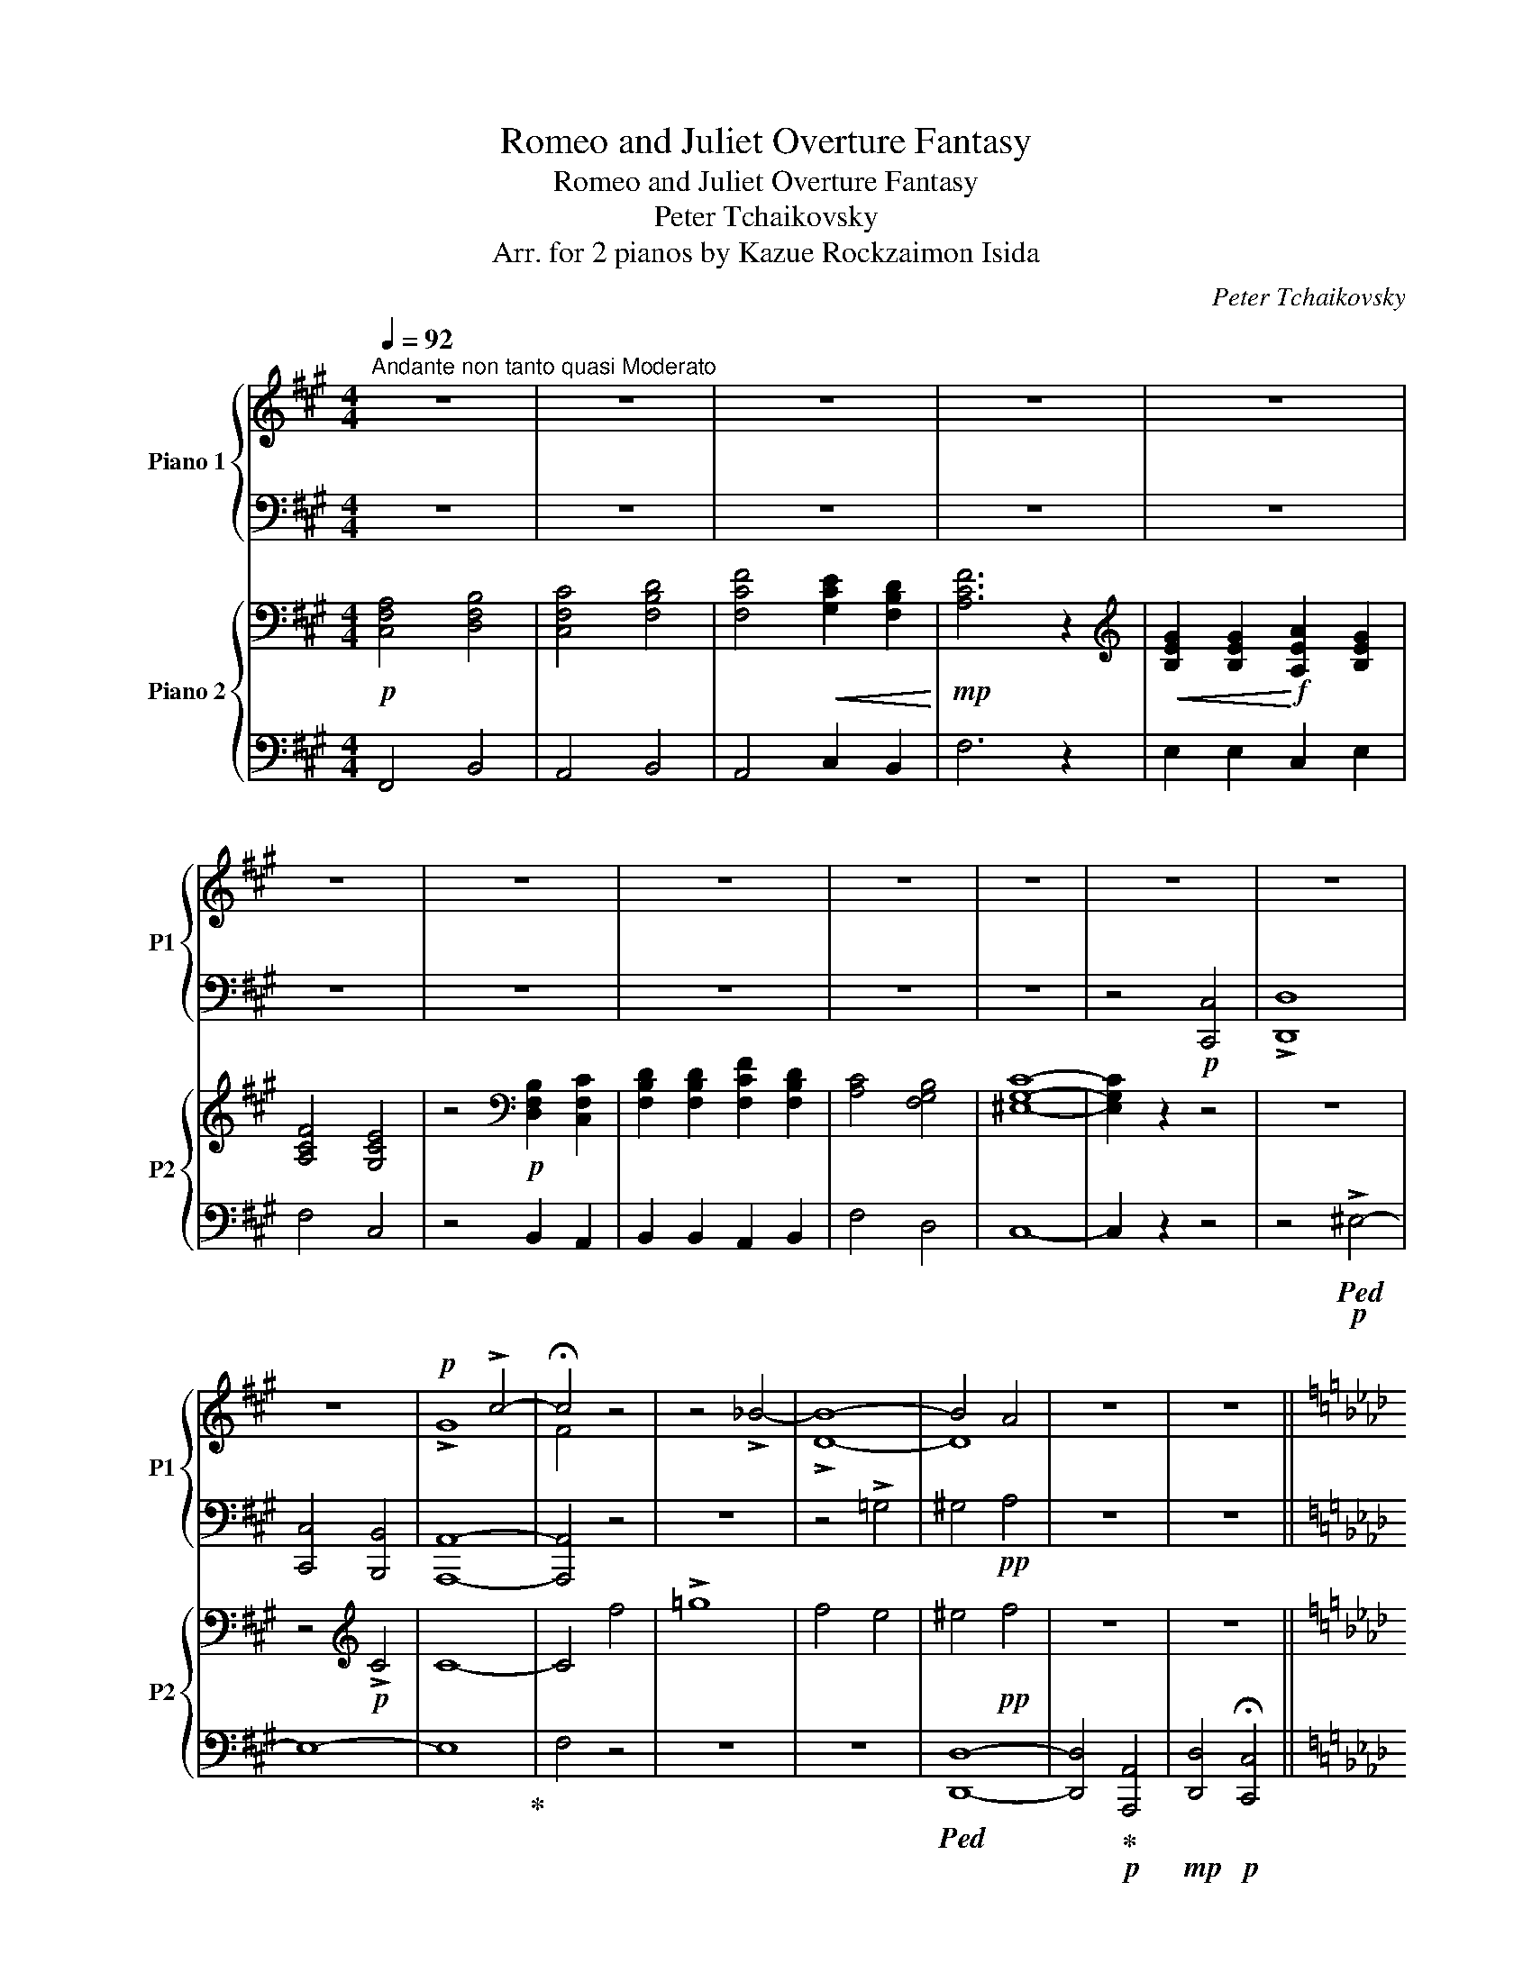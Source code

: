 X:1
T:Romeo and Juliet Overture Fantasy
T:Romeo and Juliet Overture Fantasy
T:Peter Tchaikovsky
T:Arr. for 2 pianos by Kazue Rockzaimon Isida 
C:Peter Tchaikovsky
Z:Arr. for 2 pianos by Isida Kazue Rockzaimon
%%score { ( 1 3 5 ) | ( 2 4 ) } { ( 6 8 ) | ( 7 9 10 ) }
L:1/8
Q:1/4=92
M:4/4
K:A
V:1 treble nm="Piano 1" snm="P1"
V:3 treble 
V:5 treble 
V:2 bass 
V:4 bass 
V:6 bass nm="Piano 2" snm="P2"
V:8 bass 
V:7 bass 
V:9 bass 
V:10 bass 
V:1
"^Andante non tanto quasi Moderato" z8 | z8 | z8 | z8 | z8 | z8 | z8 | z8 | z8 | z8 | z8 | z8 | %12
 z8 |!p! x4 !>!c4- | !fermata!c4 z4 | z4 !>!_B4- | B8- | B4 A4 | z8 | z8 || %20
[K:Ab]!pp![Q:1/4=102] [Ff]8- |"_cresc." [Ff]4 [Ee]4 | [Aa]8- | [Aa]4 [_G_g]4- | [Gg]4 [Bb]4- | %25
 [Bb]4 [Aa]4 |[Q:1/4=96] [=d=d']4 [=e=e']4 |!mf![Q:1/4=102]!>(! [aa']8-!>)! |!p! [aa']8[Q:1/4=92] | %29
 [Bb]8 | [dd']4 [=e=e']4 |[Q:1/4=102] [aa']8- | [aa']8[Q:1/4=92] |!ppp! [Bb]8 | [dd']4 [=e=e']4 | %35
 [aa']8- | [aa']8 | z8 | z8 | z8 |!p! [fa]4 [fab]4 | [fac']4 [fbd']4 | %42
 [ac'f']4!<(! [ac'e']2 [fbd']2 |!mp! [ac'f']8!<)! |!mf! [be'g']2 [be'g']2 !>![c'e'a']2 [ae'g']2 | %45
 [ad'f']4 [ac'e']4 | z4!p! [fgb]2 [fac']2 | [fbd']2 [fbd']2 [ad'f']2 [fbd']2 | [fac']4 [fgb]4 | %49
 [=egc']8- |[Q:1/4=80] [egc'] z z2 z4 |[Q:1/4=92] z8!p! | z8 | !>!G8 | F4 f4 | !>!_g8 | f4 e4 | %57
 =e4!pp! f4 |!p! z8 | z8 |!p! [=E=e]8 |"_cresc." [Ff]8 | [Ff]4 [=E=e]4 | [=A=a]8- | [Aa]4 [=A=a]4 | %65
 [=B=b]8- |[Q:1/4=86] [Bb]8- |!mf![Q:1/4=92] [Bb]8- |!>(! [Bb]8!>)! |!p! z8 | z8 | [=B=b]8- | %72
!>(! [Bb]8!>)! |!ppp! z8 | z8 | [=B=b]8- | [Bb]8 ||[K:C][Q:1/4=102]"^accel." z8 |!mp! z4 ^G4 | %79
!mf! !>!c4 z4 |!mf! c'4 z4 | z8 | z4!sfz! ^c4 |!mf! f4 z4 |!mf! f'4 z4 | %85
[Q:1/4=122]!f! [^Gd^g]4 [Aea]4 | [Beb]4 [cec']4 |[Q:1/4=132] [ee']4 [dd']2 [cc']2 | [egbe']8 | %89
!ff![Q:1/4=142]"^Allegro" [^fbd'^f']2 [fbd'f']2 [gbd'g']2 [fbd'f']2 | [^eb^c'^e']8 | %91
!ff! [^fbd'^f']2 [fbd'f']2 [gbd'g']2 [fbd'f']2 | [^eb^c'^e']8 | %93
 [^fbd'^f']2 [fbd'f']2 [gbd'g']2 [fbd'f']2 | [b^f'b']4 [b^e'b']4 | %95
[Q:1/4=92]"^Molto meno mosso"!fff! !^![^f^f'] z z2 z4 | z8 | z8 | z8 | ^F8 | !fermata![B^fb]8 | %101
 z8 | z8 | ^F8 |!pp! !fermata![B^fb]8 |[Q:1/4=96]"^accel."!<(! B8 |[Q:1/4=114] [B^fb]8 | %107
[Q:1/4=124] B4 [B^fb]4 |[Q:1/4=134] B4 [B^fb]4 |[Q:1/4=144] B4 [B^fb]4 | %110
[Q:1/4=148] B4 [B^fb]4!<)! || %111
[K:D]!f![Q:1/4=148]"^Allegro giusto" [Bdfb]2 [fbf']/[fbf']/[fbf'] z [Bgb]2 [cgc'] | %112
 [dgd']>[cgc'] [Bgb]2 z [dfd'][c^ec'][Bfb] | [dgd']>[cgc'] [Bgb]2 z [dfd'][c^ec'][Bfb] | %114
 [dbd'][g=c'g'] z/ G/A/B/ =c/^d/e/f/ g z | =c2 B/G/A/B/ =c/^d/e/f/ g z | %116
 =c2 B/G/A/B/ =c/^d/e/f/ g/!8va(!=c'/d'/e'/ | =f'/g'/a'/_b'/ =c''2!ff! g/e/=f/g/ a/b/=c'/d'/ | %118
 e'/^f'/g'/a'/ =b'2 ^d'/b/^c'/d'/ e'/f'/g'/a'/ | %119
 b'!8va)! z!f! [fbf']/[fbf']/[fbf'] z [Bgb]2 [cf^ac'] | %120
 [dfbd'] z [fbf']/[fbf']/[fbf'] z [Bgb]2 [cf^ac'] | [dfbd']B,/C/ DB,/C/ DB,/C/ DB,/C/ | %122
 D!mf! [Aeg]2 [Aeg]2 [Aeg]2 [Aeg]- | [Aeg]!f!E/F/ GE/F/ GE/F/ GE/F/ | %124
 G!mf! [ega]2 [ega]2 [ega]2 [ega]- |!mf! [ega] z _B,/=B,/=C/^C/ z2 =F/G/A/G/[Q:1/4=144] | %126
 z2 =F/C/D/^G,/ z2 F/D/C/A,/ | z2 D/C/D/A/ z2 G/D/C/D/ | z2 _B/A/=B/c/ z2 a/_b/a/g/ | %129
 z2 d/_e/d/=c/ z2 _B/c/d/c/ | z2 _B/F/G/_E/ z2 B/G/F/D/ | z2 G/F/G/d/ z2 =c/G/^F/G/ | %132
 z2 _e/d/=e/^f/ z2 d'/_e'/d'/=c'/ | z2 =c/=B/c/e/ z2 =c'/d'/c'/_b/ | %134
 z!f! D/E/ =FD/E/ F!mf! [=f_a]2 [fa]- | [fa]!f!^F/^E/ =E^F/^E/ =E!mf! [^f=a]2 [fa]- | %136
 [fa]!f!E/F/ GE/F/ G!mf! [g_b]2 [gb]- | [gb]!f!_A/G/ FA/G/ F!mf! [^g=b]2 [gb]- | %138
 [gb]!f!A/^G/ =GA/^G/ =G!mf! [eae']2 [eae']- | [eae']!f!B/_B/ A=B/_B/ A!mf! [ec'e']2 [ec'e']- | %140
 [ec'e']!f!B/_B/ A=B/_B/ A!mf! [fd'f']2 [fd'f']- | %141
 [fd'f'] !>![gd'g']2 !>![gd'g']2 !>![gd'g']2 !>![gd'g'] | %142
[Q:1/4=148] !>![fbd'f']B,/C/"_cresc." D/C/B,/^A,/ B,/A,/B,/C/ D/E/F/G/ | %143
 F/E/D/C/ D/E/^E/F/ ^G/F/G/^A/ B/c/d/e/ | d/c/B/c/ d/c/B/^A/ B/A/B/c/ d/e/f/g/ | %145
 f/e/d/c/ d/e/^e/f/ ^g/f/g/^a/ b/c'/d'/e'/ | f'/e'/d'/c'/ d'/e'/f'/g'/ f'/e'/d'/c'/ d'/e'/f'/g'/ | %147
!ff! f'/e'/d'/c'/ d'/e'/f'/g'/ f'/e'/d'/c'/ d'/e'/f'/g'/ | %148
 f'/e'/d'/c'/ d'/c'/b/^a/ b/=a/g/f/ g/f/e/d/ | e/d/c/B/ ^A/^G/F/G/ A/B/c/d/ e/f/^g/^a/ | %150
!ff! !>![Bb]2 [fbf']/[fbf']/[fbf'] z [Bgb]2 [cgc'] | [dgd']>[cgc'] [Bgb]2 z [dfd'][c^ec'][Bfb] | %152
 [dgd']>[cgc'] [Bgb]2 z [dfd'][c^ec'][Bfb] | [dbd'][g=c'g'] z/!8va(! g/a/b/ c'/^d'/e'/f'/ g' z | %154
 [df=c']2 b/g/a/b/ c'/^d'/e'/f'/ g' z | [df=c']2 b/g/a/b/ c'/^d'/e'/f'/ g'/c'/=d'/e'/ | %156
 =f'/g'/a'/_b'/ =c''2 g/e/=f/g/ a/b/=c'/d'/ | e'/^f'/g'/a'/ =b'2 ^d'/b/^c'/d'/ e'/f'/g'/a'/ | %158
 b'!8va)! z [fbf']/[fbf']/[fbf'] z [Bgb]2 [cf^ac'] | %159
 [dfbd'] z [fbf']/[fbf']/[fbf'] z [Bgb]2 [cf^ac'] | [dfbd']C/D/ E/D/E/F/ ^G/F/G/^A/ B/A/B/c/ | %161
 d/d/c/d/ e/d/e/f/ ^g/f/g/^a/ b/a/b/c'/ | %162
 [fd']/d/[fd']/d/ [fd']/d/[fd']/d/ [gd']/d/[gd']/d/ [^gd']/d/[gd']/d/ | [cac']!p!g/a/ _bg/a/ b4 | %164
 z e/=f/ ge/f/ g4 | z =f/g/ _af/g/ a4 | z d/e/ =fd/e/ f4 |[Q:1/4=134] z!pp! c/d/ eG/A/ _B4 | %168
 z G/A/ _BE/=F/ G4 |[Q:1/4=124] z D/E/ =F2- FD/E/ F2 | z C/D/ E2- EC/D/ E2 | %171
 z =C/D/ _E2- EC/D/ E2 | z B,/C/ D2- DB,/C/ D2 | z B,/C/ D2- D4 | z B,/=C/ ^C2- C4 | %175
[K:bass] z4 [G,C]4- | [G,C]8 | z4 [G,C]4- | [G,C]8 | z4 [G,C]4- | [G,C]4 z4 | z4 [G,C]4- | %182
 [G,C]8 ||[K:Db][K:treble] z4!mp! A4- | A2 C2 D2 E2 | B,2 A,2 D4- | D4 B,2 C2 | =A,4 F4- | %188
 F2[K:bass] _A,2 B,2 _C2 | F,2 G,2 __B,4- | B,4 A,4 |!p! D,2 z2[K:treble] A,D[Q:1/4=118] F2 | %192
!pp! z8 | z8 | z8 | z8 | z8 | z8[Q:1/4=112][Q:1/4=118] | z8 | z8[Q:1/4=112][Q:1/4=118] | z8 | z8 | %202
 z8 | z8 |!p! !>!E2 !>!F2 !>!E2 !>!F2 | [^C^F]2 [=E^G]2 [E^A]2 [^D=A]2 | %206
 [=E_B]2"_cresc." [^C=A]2 [EB]2 [^E=B]2 | [^F^G]2 [G^c]2 [FG]2 [DGc]2 | %208
 [^D^F]2 [F^c]2 [DF]2 [Fc]2 |!mp! [=E=G]2 [G^c]2 [EG]2 [Gc]2 | [=G^c=e=g]2 [Gc]2 [ceg^c']4 | %211
 (3[=e=g^c'=e']!p!=A=B!<(! ^c/=d/=e/^f/ [=G=g]/[A=a]/[B=b]/[c^c']/ [d=d']/[e=e']/[f^f']/!<)!!mf![g=g']/ | %212
!p!"^dolce ma sensiblile" [=g=g']4 [aa']4- | [aa']2 [cc']2 [dd']2 [ee']2 | b2 a2 [dd']4- | %215
 [dd']4 [Bb]2 [cc']2 | [=A=a]4 [ff']4- | [ff']2 [_A_a]2 [Bb]2 [_c_c']2 | [Ff]2 [Gg]2 [__B__b]4- | %219
 [Bb]4 [Aa]4 | [Ee]2 [=E=e]2 [Ee]2 [Ff]2 |"_cresc." [Bb]6 [Ff]2 | [Gg]2 [_c_c']2 [cc']2 [Bb]2 | %223
!mp! [Bb]6"_cresc." [Ff]2 | [Gg]2 [=A=a]2 [Aa]2 [Bb]2 | [=c=c']6 [=G=g]2 | %226
!mf! [Aa]2 [dd']2 [dd']2 [cc']2 | [cc']6 [=G=g]2 | [Aa]2 [=B=b]2 [Bb]2 [cc']2 | %229
"_cresc." [ff']6 [cc']2 |!mf! [dd']2 [dd']2 [cc']2 [dd']2 | [gg']6 [ff']2 | %232
!<(! [ee']2 [ee']2 [=d=d']2 [ee']2!<)! |!f!!>(! [bb']6 [aa']2!>)! |!p!"^dolce" [=g=g']4 [aa']4- | %235
 [aa']2 [cc']2 [dd']2 [ee']2 | b2 a2 [dd']4- | [dd']4 [Bb]2 [cc']2 | [=A=a]4 [ff']4- | %239
 [ff']2 [_A_a]2 [Bb]2 [_c_c']2 | [Ff]2 [Gg]2 [__B__b]4- | [Bb]4 [Aa]4 | %242
 !arpeggio![dfad']2 z2!ppp! [F,A,-D]4 | [G,A,E]4 [A,F]4 | G8 | !>!D2 !>!E2 !>!D2 !>!E2 | %246
 [A,DF]4 [F,A,D]4 | [A,DF]4 [DFA]4 | x4!pp! !>!=A4 | !>!=G2 !>!E2 !>!_A2 !>!_G2 | !>!F4 z4 | x8 | %252
 z4!p! !>!D4 | !>!_F4 !>!D4 |!pp! [F,A,D=F]8- | [F,A,DF]8 | z4!p! D4 | _F4 D4 |!pp! [F,A,D=F]8 | %259
[K:bass]!pp! [D,-F,A,]8 | [D,=E,__B,]8 |!pp! [D,F,A,]8- | [D,F,A,]4 z4 | [D,-F,A,]8 | %264
 [D,=E,__B,]8 | [D,F,A,]8- | [D,F,A,]8- | [D,F,A,]8- | [D,-F,-A,]8 | [D,F,A,]8- | [D,F,A,]4 z4 | %271
 !fermata!F,8 ||[K:C][K:treble][Q:1/4=148]!p! ^C2 D/D/D z B,2 C |!<(! D4 z B,2 ^C | %274
 D4 z B,2 ^C!<)! |!mf! D4 D4 | D4 D4 |!f! ^C^D/^E/ ^F/^G/A/B/ ^c/A/G/F/ C/F/=E/=D/ | %278
!>(! ^C/^F/E/D/ C/F/E/D/ C/D/C/B,/ A,/B,/A,/^G,/!>)! |!p! z/ ^E/^F/^G/ A/B/^c/A/ z2 ^E/D/^C/B,/ | %280
 A,/ z/ z z2 A,/B,/A,/^G,/ z2 | z/ d/^c/B/ A/^G/^F/G/ A/ z/ z z/ A/B/d/ | %282
 ^f/ z/ z z2 ^F,/^G,/F,/G,/ z2 | z/!<(! ^G/^c/^d/ e/c/d/e/ ^f/d/e/f/ ^g/e/f/g/!<)! | %284
!sfz! ^a/ z/ z z2 z2!pp! [^CG]2 | [^C^F]2 [CG]2 [CF]2 z2 | z4 z2 [e^f_d']2 | %287
 [egc']2 [e^f_d']2 [egc']2 z2 | z4 z2!p! [_DF]2 | [_D_E]2 [DF]2 [DE]2 z2 | z4 z2 [^c_eg^c']2 | %291
 [dgd']2 [^c_eg^c']2 [dgd']2 z2 |!p! !^!D4 !^!E4 | !^![D^F]4 !^![DG]4 | %294
 !^![D_A]4 !^![CG]2 !^![D=F]2 |!mf! [Gg]4 [Aga]4 | [_Bg_b]4 [cgc']2 [dgd']2 | %297
!mf! !>!C4"_cresc." !>!^C4 | !>!D4 !>!_E4 |!f! DE/^F/ G/A/_B/c/ d/B/A/G/ D/G/=F/_E/ | %300
!>(! D/G/F/_E/ D/G/F/E/ D/E/D/C/ _B,/C/B,/A,/!>)! |!p! z/ ^F/G/A/ _B/c/d/B/ z2 ^F/_E/D/C/ | %302
 _B,/ z/ z z2 B,/C/B,/A,/ z2 | z/ _e/d/c/ _B/A/G/A/ =B/ z/ z z/ B/c/e/ | %304
 g/ z/ z z2 G,/A,/G,/A,/ z2 | z/!<(! A/d/e/ f/d/e/f/ g/e/f/g/ a/f/g/a/!<)! | %306
!sfz! b/ z/ z z4!pp! [D_A]2 | [DG]2 [D_A]2 [DG]2 z2 | z4 z2 [fg__e']2 | %309
 [f_a_d']2 [fg__e']2 [fad']2 z2 | z4 z2 [D^F]2 | [DE]2 [D^F]2 [DE]2 z2 | z4 z2 [d_f_ad']2 | %313
 [_e_a_e']2 [d_fad']2 [eae']2 z2 |!p! _E4 F4 | [EG]4 [E_A]4 |!<(! [_E__B]4 [_D_A]2 [E_G]2!<)! | %317
!mf! [_A_a]4 [_Ba_b]4 |!<(! [_c_a_c']4 [_da_d']2 [_ea_e']2!<)! |!f! [_f_a_d'_f']2 z2 z4 | %320
 [^G,^C]2 z2 z [a^c']2 [ac'^d'] | [^g^c'e']2 z2 z4 | [^G,^C]2 z2 z [a^c']2 [ac'^d'] | %323
 [^g^c'e']2 z2 z4 |!mp! [^G,^C]2!<(! z2 [A^c^fa]2 [dad']/[dad']/[dad'] | %325
 z [dad'][dg][dga] [dgb]2 z2 | [B,E]2 z2 [ceac']2!<)!!f! [fc'f']/[fc'f']/[fc'f'] | %327
!mp! z!<(! [fc'f'][f_b][fbc'] [fbd']2 z2 | z [gd'g'][gc'][gc'd'] [gc'e']2 z2 | %329
 z [ae'a'][ad'][ad'e'] [ad'^f']2 z2!<)! |!ff! z2 [^fd'^f']/[fd'f']/[fd'f'] z2 [f^d'f']2 | %331
 [ebe'] x x2 x4 | z2 [^ge'^g']/[ge'g']/[ge'g'] z2 [g^e'g']2 | [^f^c'^f'] x x2 x4 | %334
 z2!8va(! [be'b']/[be'b']/[be'b'] z2 [^c'^e'^c'']/[c'e'c'']/[c'e'c''] | %335
 z2 [d'^f'd'']/[d'f'd'']/[d'f'd''] z2 [e'g'e'']/[e'g'e'']/[e'g'e''] | %336
 z2 [g'b'g'']/[g'b'g'']/[g'b'g''] z [^f'b'^f'']z[e'b'e''] | %337
 z2 [g'b'g'']/[g'b'g'']/[g'b'g''] z [^f'b'^f'']z[e'b'e''] | %338
 z2 [^d'^f'b'^d'']/[d'f'b'd'']/[d'f'b'd''] z2 [^c'f'^c'']/[c'f'c'']/[c'f'c''] | %339
 z2 [^d'^f'b'^d'']/[d'f'b'd'']/[d'f'b'd''] z2 [^e'b'^c''^e'']/[e'b'c''e'']/[e'b'c''e''] | %340
 z2 [^g'^c''^g'']/[g'c''g'']/[g'c''g''] z [^f'd''^f'']z[^e'd''^e''] | %341
 z2 [^g'^c''^g'']/[g'c''g'']/[g'c''g''] z [^f'd''^f'']z[^e'd''^e''] || %342
[K:D] !>![b'b'']2!8va)! !>![Bb]4 !>![cbc']2- | [cbc']2 !>![dbd']2 !>![ebe']2 !>![^eb^e']2 | %344
 !>![fbd'f']B,/C/ D/C/B,/^A,/ B,/A,/B,/C/ D/E/F/G/ | F/E/D/C/ D/E/^E/F/ ^G/F/G/^A/ B/c/d/e/ | %346
 d/c/B/c/ d/c/B/^A/ B/A/B/c/ d/e/f/g/ | f/e/d/c/ d/e/^e/f/ ^g/f/g/^a/ b/c'/d'/e'/ | %348
 f'/e'/d'/c'/ d'/e'/f'/g'/ f'/e'/d'/c'/ d'/e'/f'/g'/ | %349
 f'/e'/d'/c'/ d'/e'/f'/g'/ f'/e'/d'/c'/ d'/e'/f'/g'/ | %350
 f'/e'/d'/c'/ d'/c'/b/^a/ b/=a/g/f/ g/f/e/d/ | e/d/c/B/ ^A/^G/F/G/ A/B/c/d/ e/f/^g/^a/ | %352
!ff! !>![Bb]2 [fbf']/[fbf']/[fbf'] z [Bgb]2 [cgc'] | [dgd']>[cgc'] [Bgb]2 z [dfd'][c^ec'][Bfb] | %354
 [dgd']>[cgc'] [Bgb]2 z [dfd'][c^ec'][Bfb] | [dbd'][g=c'g'] z/!8va(! g/a/b/ c'/^d'/e'/f'/ g' z | %356
 [df=c']2 b/g/a/b/ c'/^d'/e'/f'/ g' z | [df=c']2 b/g/a/b/ c'/^d'/e'/f'/ g'/c'/=d'/e'/ | %358
 =f'/g'/a'/_b'/ =c''2 g/e/=f/g/ a/b/=c'/d'/ | e'/^f'/g'/a'/ =b'2 ^d'/b/^c'/d'/ e'/f'/g'/a'/ | %360
 b'!8va)! z [fbf']/[fbf']/[fbf'] z [Bgb]2 [cf^ac'] | %361
 [dfbd'] z [fbf']/[fbf']/[fbf'] z [Bgb]2 [cf^ac'] | %362
 [dfbd'] z [fbf']/[fbf']/[fbf'] z [Be^gb]2 [cegc'] | [de^gd'] [dege']2 [dege']2 [dege']2 !>![deg] | %364
 !>![cea].e' !>!a'2- a'/^g'/=g'/f'/ e'/d'/c'/b/ | a/^g/a/^a/ b/=a/=g/f/ e/d/c/B/ A/G/F/E/ | %366
[Q:1/4=134]!>(! !>!D/C/D/C/ D/C/D/C/!>)!!p![Q:1/4=124] z2!pp! D/C/D/C/ | z2 D/C/D/C/ z2 D/C/D/C/ | %368
 z2 D/C/D/C/ z2 D/C/D/C/ | z2 D/C/D/C/ z2 D/C/D/C/ | z2 D/C/D/C/ z2 D/C/D/C/ | %371
 z2 =D/C/D/B,/ z2 =D/C/D/B,/ | z2 ^C/B,/C/A,/ z2 D/C/D/B,/ | z2 =D/C/D/B,/ z2 =D/C/D/B,/ | %374
 z2 ^C/B,/C/A,/ z2 D/C/D/B,/ | z2 D/C/D/C/ z2 D/C/D/C/ | z2 D/C/D/C/ z2 D/C/D/C/ | %377
 z2 D/C/D/C/ z2 D/C/D/C/ |!<(! z2 D/C/D/C/ z2 F/^E/F/D/!<)! | %379
!p! z2"_cresc." F/^E/F/D/ z2 F/^E/F/D/ | z2 =A/G/F/E/ z2 _A/G/F/E/ | z2 _A/G/F/E/ z2 _A/G/F/E/ | %382
 z2 =A/G/F/D/ z2 A/G/F/D/ | z2 G/F/E/D/ z2 G/F/E/D/ |[Q:1/4=129] z2 _A/G/=F/E/ z2 A/G/F/E/ | %385
[Q:1/4=134] z2 _A/G/=F/E/ z2 A/G/F/E/ |!f! D/ z/ z z2 (3D_E=F (3G_A_B | %387
!<(! (3=c[Dd][_E_e] (3[=F=f][Gg][_A_a] (3[_B_b][c=c'][dd'] [e_e']/[f=f']/[gg']/[^g^g']/!<)! | %388
!f! [^g^g']4 [aa']4- | [aa']2 [cc']2 [dd']2 [ee']2 | b2 a2 [dd']4- | [dd']4 [Bb]2 [cc']2 | %392
 [^A^a]4 [ff']4 | [ff']2 [=Aa]2 [Bb]2 [=c=c']2 | [Ff]2 [Gg]2 [_B_b]4- | [Bb]4 [Aa]4 | %396
 [Ee]2 [^E^e]2 [Ee]2 [Ff]2 | [Bb]6 [Ff]2 | [Gg]2 [=c=c']2 [cc']2 [Bb]2 | [Bb]6 [Ff]2 | %400
 [Gg]2 [^A^a]2 [Aa]2 [Bb]2 | [^cc']6 [^G^g]2 | [Aa]2 [dd']2 [dd']2 [cc']2 | [cc']6 [^G^g]2 | %404
"_cresc." [Aa]2 [^B^b]2 [Bb]2 [cc']2 | [ff']6 [cc']2 | [dd']2 [ee']2 [^e^e']2 [ff']2 | %407
 [bb']6 [ff']2 | [gg']2 [aa']2 [^a^a']2 [bb']2 |!ff! [c'c'']6 [bb']2 |!ff! [_b_b']4 [aa']4- | %411
 [aa']2 [cc']2 [dd']2 [ee']2 | b2 a2 [dd']4- | [dd']4 [Bb]2 [cc']2 | [^A^a]4 [ff']4- | %415
 [ff']2 [=Aa]2 [Bb]2 [=c=c']2 | [Ff]2 [Gg]2 [_B_b]4- |!>(! [Bb]4 [_B_b]4-!>)! | %418
!p! !fermata![Bb] z z2 z4 | z4!f! g4 | g2 A2 B2 =c2 | _e3 d G z z2 | %422
 (3z!p! _E^F (3GB=c (3d_e^f g/a/b/=c'/ | ^c' z z2 z4 | z4!f! a4- | a2 B2 c2 d2 | =f3 e A z z2 | %427
 (3z!p! =F!<(!^G (3Acd (3e=f^g a/b/c'/d'/!<)! | %428
!f! (3[a=c'^d']^d[ac'd'] (3d[ac'd']d (3[ac'd']d[ac'd'] (3d[ac'd']d | %429
 (3[a=c'e']e[ac'e'] (3e[ac'e']e (3[ac'e']e[ac'e'] (3e[ac'e']e | %430
 (3[ab=f']=f[abf'] (3f[abf']f (3[abf']f[abf'] (3f[abf']f | %431
 (3[a^d'^f']^f[ad'f'] (3f[ad'f']f (3[ad'^f']f[ad'f'] (3f[ad'f']f | %432
 (3[^a^d'f']f[ad'f'] (3f[ad'f']f (3[ad'f']f[ad'f'] (3f[ad'f']f | %433
 (3[fb^d'f']!<(![^D^d][Ee] (3[Ff][^G^g][^A^a] (3[Bb][Ff][^G^g] (3[^A^a][Bb][cc'] | %434
 (3[^d^d'][Bb][cc'] (3[dd'][ee'][^e^e'] (3[ff'][dd'][=e=e'] (3[ff'][^g^g'][aa']!<)! | %435
!ff! [^a^a']4 [bb']4- | [bb']2 [^d^d']2 [ee']2 [ff']2 | [cc']2 [Bb]2 [ee']3 [=d=d'] | %438
 [cc']3 [Bb][Q:1/4=134] [Aa][^G^g][Ff][^E^e] |!>(! [cc']3 [Aa][Q:1/4=144] [^E^e][Ff][Aa][cc']!>)! | %440
!f![Q:1/4=148] [fc'f']2 [gd'g']/[gd'g']/[gd'g'] (6:4:7z z/ [Ff][Gg][^A^a][Bb][dd']/ | %441
 [cc']3 [Aa] [^E^e][Ff][Aa][cc'] | %442
 [fc'f']2 [gd'g']/[gd'g']/[gd'g'] (6:4:7z z/ [Ff][Gg][^A^a][Bb][dd']/ | %443
 [cc']3 [Aa] [^E^e][Ff][^G^g][Aa] | [cc']3 [Aa]!<(! [^E^e][Ff][Aa][cc']!<)! | %445
!ff! [fbd'f']2 [gbe'g']/[gbe'g']/[gbe'g'] z [Bgb]2 [cgc'] | %446
 [dgd']>[cgc'] [Bgb]2 z [dfd'][c^ec'][Bfb] | [dgd']>[cgc'] [Bgb]2 z [dfd'][c^ec'][Bfb] | %448
 [dbd'][g=c'g'] z/!ff! D/_E/F/ G/G/B/=c/ G/G/A/B/ | =c/c/d/_e/ c/c/d/e/ =f/f/g/_a/ f/g/a/b/ | %450
 =c'/c'/d'/_e'/ c'/c'/d'/e'/ =f'/f'/g'/_a'/ f'/g'/a'/b'/ | %451
 =c'/=c''/c'/c''/ c'/c''/c'/c''/ c'/c''/c'/c''/ c'/c''/c'/c''/ | %452
 [=c'=c'']z/[_a_a']/[gg'][_e_e'][=c=c'][dd'][ee'][^ff'] | %453
 [g=c'_e'g']2 [_ac'=f'_a']/[ac'f'a']/[ac'f'a'] z [=cac']2 [dad'] | %454
 [_e_a_e']>[dad'] [=ca=c']2 z [ege'][dfd'][cgc'] | %455
 [_e_a_e']>[dad'] [=ca=c']2 z [ege'][dfd'][cgc'] | %456
 [^d^b^d'][^gc'^g'] z/ E/F/^^F/ ^G/G/^B/c/ G/G/^A/B/ | c/c/^d/e/ c/c/d/e/ f/f/^g/a/ f/g/a/^b/ | %458
 c'/c'/^d'/e'/ c'/c'/d'/e'/ f'/f'/^g'/a'/ f'/g'/a'/^b'/ | %459
 c'/c''/c'/c''/ c'/c''/c'/c''/ c'/c''/c'/c''/ c'/c''/c'/c''/ | %460
 [c'c''] z/ [aa'][^g^g'][ee'][^d^d'][cc']ge/ | z/ ^dc/ z2 z/ e=d/ z2 | %462
 z/ f^e/ !>![dd']2- [dd']/c'/b/c'/ b/a/^g/a/ | z/ f^e/ z2 z/ ^g^^f/ z2 | %464
 z/ _ba/ !>![_g_g']2- [gg']/=f'/_e'/f'/ e'/_d'/=c'/d'/ | %465
 z/ =c'b/ !>![_a_a']2- [aa']/g'/f'/g'/ =f'/_e'/d'/e'/ | %466
 z/ [=c=c'][Bb][dd'][^c^c'][ee'][dd'][=f=f'][ee']/ | %467
 z/ [dd'][cc'][ee'][^d^d'][ff'][ee'][gg'][ff']/ | %468
 z/ [ee'][^d^d'][ff'][^e^e'][ff'][ee'][_a_a'][gg']/ | %469
 z/ [_a_a'][gg'][_b_b'][=a=a'][bb'][aa'][=c'=c''][=b=b']/ | z4 !>![bd'^e'b'] z z2 | %471
 z/ [B,B][Cc][Dd][Ff][Gg][Bb][dd'][^e^e']/ | [fbf']2 [gbg']/[gbg']/[gbg'] z z/ [Gg][Bb][cc']/ | %473
 [dgd']2 [ege']/[ege']/[ege'] z z/ [Ee][Gg][^A^a]/ | z/ [Bb][cc']^deg^Bce/ | z/ A^AcFGA^DE/ | %476
 [CEG]2 [E^Gc]/[EGc]/[EGc] z z/ A,C^D/ | [A,CE]2 [CE^A]/[CEA]/[CEA] z z/[K:bass] G,^A,^B,/ | %478
 [G,^A,C]z/F,G,A,^D,E,/ z2 | z8 | z8 | z8 | z8 | !fermata!z8 || %484
[K:B][K:treble][Q:1/4=72]"^Moderato assai" z8 | z2!mf! =G2- GDEF | =C^C E4!>(! C=G,!>)! | %487
!p! F,2 z2 z4 |[K:bass] z2!mp! x2 =C2 D2 | E8 | [E,A,C]8 |!p! [D,B,]2 z2 z4 | %492
!p! [D,B,]2 z2!pp! [D,B,]2 z2 |[K:treble]!pp! D8 |[Q:1/4=72] [B,D]4 C4 | [B,D]8 | [B,D]4 C4 | %497
 [B,D]6[Q:1/4=80] [B,-D]2 |!<(! [B,^^C]2 [B,-D]2 [B,C]2!<)!!p! [B,D]2 | %499
[Q:1/4=72]!>(! [B,=D]4 [=A,C]4!>)! |!pp! [B,D]6[Q:1/4=80] [B,-D]2 | %501
!<(! [B,^^C]2 [B,-D]2 [B,C]2!<)!!p! [B,D]2 |[Q:1/4=72]!>(! [B,=D]4 [=A,C]4!>)! | %503
!pp!!<(! [=A,=D]6!p! [A,D]2!<)! |!sfz!!>(! [=G,B,]7!p! [=A,=D] |!p! [=A,=D]8!>)! | %506
!pp! [=A,=D]4 [A,D=A]4 | [A,CA]8 |!p! [FAcf]8 | z4!mf! [bb']4- | [bb']2 [dd']2 [ee']2 [ff']2 | %511
 [=g=g']2 [ff']2!mf! [bb']4- | [bb']2 [dd']2 [ee']2 [ff']2 | [=g=g']2 [ff']2!mp! [bb']4- | %514
 [bb']2 [dd']2 [ee']2 [ff']2 | [^^f^^f']4!p! [gg']4- | %516
 [gg']2[Q:1/4=60]!>(! [cc']2 [ee']2 [gg']2!>)! |[Q:1/4=80]!p! [bb']2 z2 z4 | %518
 z2!ff! [Bdfb]/[Bdfb]/ z z2 [Bdfb]2 | z [Bdfb] z2 z2 [Bdfb]2 | z [Bdfb] z2 [Bdfb]2 z2 | %521
 !>!!fermata!B,8 |] %522
V:2
 z8 | z8 | z8 | z8 | z8 | z8 | z8 | z8 | z8 | z8 | z4!p! [C,,C,]4 | !>![D,,D,]8 | %12
 [C,,C,]4 [B,,,B,,]4 | [A,,,A,,]8- | [A,,,A,,]4 z4 | z8 | z4 !>!=G,4 | ^G,4!pp! A,4 | z8 | z8 || %20
[K:Ab]!pp! z2 E2 [DF]2 [_CE]2 |"_cresc." [B,D]2 [DF]2 [_CE]2 [B,D]2 | [A,_C]2 [CE]2 [B,D]2 [A,C]2 | %23
 [_G,B,]2 [A,_C]2 [B,D]2 [A,C]2 | [_G,B,]2 [F,A,]2 [E,G,]2 [D,F,]2 | %25
 [=D,F,]2 [=E,=G,]2 [F,A,]2 [G,B,]2 | [A,C]2 [B,=D]2 [A,C]2 [G,B,]2 |!mf!!ped! [F,A,CF]8- | %28
 [F,A,CF]8!ped-up! | [A,B,=EA]8- | [A,B,EA]8 |!ped! [F,A,CF]8- | [F,A,CF]8!ped-up! | [A,B,=EA]8- | %34
 [A,B,EA]8 |!ped! [F,A,CF]8- | [F,A,CF]8!ped-up! | z8 | z8 | z8 |[K:treble] [FA]4 [FAB]4 | %41
 [FAc]4 [FBd]4 | [Acf]4 [Ace]2 [FBd]2 | [Acf]8 | [Beg]2 [Beg]2 !>![cea]2 [Aeg]2 | [Adf]4 [Ace]4 | %46
 z4 [FGB]2 [FAc]2 | [FBd]2 [FBd]2 [Adf]2 [FBd]2 | [FAc]4 [FGB]4 | [=EGc]8- | [EGc] z z2 z4 | %51
[K:bass] z4!ped! =E,4- | E,8- | E,8!ped-up! | F,4 z4 | z8 | z4 !>!_G,4 | =G,4 A,4 | z4 [A,,,A,,]4 | %59
 [D,,D,]4 !fermata![C,,C,]4 | [C,,C,]8- | [C,,C,]8- | [C,,C,]8- | [C,,C,]8 |!p! [C,,C,]8 | %65
!mp! [=B,,,=B,,]8- | [B,,,B,,]8 | %67
!ped! z2 !arpeggio![=B,,=E,G,]2 !arpeggio![E,G,=B,]2 !arpeggio![G,B,=E]2 | %68
 !arpeggio![=B,=EG]2[K:treble] !arpeggio![EG=B]2 !arpeggio![GB=e]2 !arpeggio![Beg]2!ped-up! | %69
[K:bass]!ped! [C,,C,]8- | [C,,C,]8!ped-up! | %71
!ped! z2 !arpeggio![=B,,=E,G,]2 !arpeggio![E,G,=B,]2 !arpeggio![G,B,=E]2 | %72
 !arpeggio![=B,=EG]2[K:treble] !arpeggio![EG=B]2 !arpeggio![GB=e]2 !arpeggio![Beg]2!ped-up! | %73
[K:bass]!ped! [C,,C,]8- | [C,,C,]8!ped-up! | %75
!ped! z2 !arpeggio![=B,,=E,G,]2 !arpeggio![E,G,=B,]2 !arpeggio![G,B,=E]2 | %76
 !arpeggio![=B,=EG]2[K:treble] !arpeggio![EG=B]2 !arpeggio![GB=e]2 !arpeggio![Beg]2!ped-up! || %77
[K:C] z8 |[K:treble]!<(! F4 E2 D2!<)! | [CE]4 z4 | B2!mp! A2 z4 | z8 |!sfz! _B4!mp! A2 G2 | %83
 [FA]4 z4 | e2 d2 z4 |[K:bass] [E,^G,]4 [E,A,]4 | [E,B,]4 [E,C]4 | E4 D2 C2 | E8 | %89
[K:treble]!ped! [^FBd]2 [FBd]2 [GBd]2 [FBd]2!ped-up! | %90
!ped! z2!f! (6:4:6^G,/B,/^C/[I:staff -1]^E/B/^c/[I:staff +1] (6:4:6B,/C/E/[I:staff -1]B/c/^e/[I:staff +1] (6:4:6C/E/B/[I:staff -1]c/e/b/!ped-up! | %91
!ped![I:staff +1] [^FBd]2 [FBd]2 [GBd]2 [FBd]2!ped-up! | %92
!ped! z2!f! (6:4:6^G,/B,/^C/[I:staff -1]^E/B/^c/[I:staff +1] (6:4:6B,/C/E/[I:staff -1]B/c/^e/[I:staff +1] (6:4:6C/E/B/[I:staff -1]c/e/b/!ped-up! | %93
!ff!!ped![I:staff +1] [^FBd]2 [FBd]2 [GBd]2 [FBd]2!ped-up! | [^FB^f]4 [^EB^e]4 | %95
 !^![^F,^F] z z2 z4 | z8 | z4[K:bass]!p! ^A,4- | A,8- | A,4 .B,4 | D,8 | z4!pp! ^A,4- | A,8- | %103
 A,4 .B,4 | D,8 | B,8 | D,8 |!ped! B,4 D,4!ped-up! |!ped! B,4 D,4!ped-up! |!ped! B,4 D,4!ped-up! | %110
!ped! B,4 D,4!ped-up! ||[K:D] [F,B,D]2 [B,FG]/[B,FG]/[B,FG] z [B,EG]2 [B,EG] | %112
 [B,DG]>[B,DG] [B,DG]2 z [B,DF][B,D^E][B,DF] | [B,DG]>[B,DG] [B,DG]2 z [B,DF][B,D^E][B,DF] | %114
 [B,DG][=CG] z2!ped!!ped-up!!ped! [CG] z!ped-up! z2 | %115
[K:treble] [D-F]2!ped! [DG] z!ped-up!!ped! [=CG] z!ped-up! z2 | %116
 [DF]2 [DG] z [=CG] z!ped! z/ =c/d/e/!ped-up! | %117
!ped! =f/g/a/_b/!ped-up! =c'2!ped! G/E/=F/G/!ped-up!!ped! A/B/=c/d/!ped-up! | %118
!ped! e/^f/g/a/!ped-up! =b2!ped! ^d/B/^c/d/!ped-up!!ped! e/f/g/a/!ped-up! | %119
 b z[K:bass] [B,FG]/[B,FG]/[B,FG] z [B,G]2 [^A,F] | %120
 [F,B,D] z [B,FG]/[B,FG]/[B,FG] z [B,G]2 [^A,F] | [F,B,D] z z2 z4 | %122
 z [A,EG]2 [A,EG]2 [A,EG]2 [A,EG]- | [A,EG] z z2 z4 | z [A,EG]2 [A,EG]2 [A,EG]2 [A,EG]- | %125
 [A,EG]/A,/^G,/A,/ z2 D/C/D/E/ z2 | =F/E/D/E/ z2 A,/C/D/E/ z2 | %127
 ^G,/A,/_B,/C/ z2[K:treble] _B/=c/B/A/ z2 | E/=F/G/A/ z2 d/e/=f/g/ z2 | %129
 ^f/g/f/_e/ z2 _B/A/G/A/ z2 | _B/A/G/A/ z2 D/F/G/A/ z2 | C/D/E/F/ z2 _e/=f/e/d/ z2 | %132
 A/_B/=c/d/ z2 g/a/_b/=c'/ z2 | _b/g/d/_d/ z2 =f/g/a/b/ z2 | %134
 a/g/=f z2 z!ped! [B,_D=F_A]2 [B,DFA]- | [B,DFA]!ped-up! z z2 z!ped! [^B,=D^F=A]2 [B,DFA]- | %136
 [B,DFA]!ped-up! z z2 z!ped! [^C_EG_B]2 [CEGB]- | [CEGB]!ped-up! z z2 z!ped! [D=E^G=B]2 [DEGB]- | %138
 [DEGB]!ped-up! z z2 z!ped! [CEA]2 [CEA]- | [CEA]!ped-up! z z2 z!ped! [G,CEA]2 [G,CEA]- | %140
 [G,CEA]!ped-up! z z2 z!ped! [A,DFA]2 [A,DFA]- | %141
 [A,DFA]!ped-up!!ped! !>![G,B,DG]2 !>![G,B,DG]2 !>![G,B,DG]2 !>![G,B,DG]!ped-up! | %142
!ped! !>![F,B,DF][K:bass]B,,,/C,,/!ped-up!!ped!x/C,,/B,,,/^A,,,/!ped-up!!ped! B,,,/A,,,/B,,,/C,,/!ped-up!!ped! D,,/E,,/F,,/G,,/!ped-up! | %143
!ped! F,,/E,,/D,,/C,,/!ped-up!!ped! D,,/E,,/^E,,/F,,/!ped-up!!ped! ^G,,/F,,/G,,/^A,,/!ped-up!!ped! B,,/C,/D,/E,/!ped-up! | %144
!ped! D,/C,/B,,/C,/!ped-up!!ped! D,/C,/B,,/^A,,/!ped-up!!ped! B,,/A,,/B,,/C,/!ped-up!!ped! D,/E,/F,/G,/!ped-up! | %145
!ped! F,/E,/D,/C,/!ped-up!!ped! D,/E,/^E,/F,/!ped-up!!ped! ^G,/F,/G,/^A,/!ped-up!!ped! B,/C/D/E/!ped-up! | %146
!ped! F/E/D/C/!ped-up!!ped! D/E/F/G/!ped-up!!ped! F/E/D/C/!ped-up!!ped! D/E/F/G/!ped-up! | %147
!ped! F/E/D/C/!ped-up!!ped! D/E/F/G/!ped-up!!ped! F/E/D/C/!ped-up!!ped! D/E/F/G/!ped-up! | %148
!ped! F/E/D/C/!ped-up!!ped! D/C/B,/^A,/!ped-up!!ped! B,/=A,/G,/F,/!ped-up!!ped! G,/F,/E,/D,/!ped-up! | %149
!ped! E,/D,/C,/B,,/!ped-up!!ped! ^A,,/^G,,/F,,/G,,/!ped-up!!ped! A,,/B,,/C,/D,/!ped-up!!ped! E,/F,/^G,/^A,/!ped-up! | %150
 !>![B,,B,]2 [B,FG]/[B,FG]/[B,FG] z [B,EG]2 [B,EG] | [B,DG]>[B,DG] [B,DG]2 z [B,DF][B,D^E][B,DF] | %152
 [B,DG]>[B,DG] [B,DG]2 z [B,DF][B,D^E][B,DF] | %153
 [B,DG][=CG] z/[K:treble]!ped! G/A/B/!ped-up!!ped! =c/^d/e/f/!ped-up! g z | %154
 [DF=c]2!ped! B/G/A/B/!ped-up!!ped! c/^d/e/f/!ped-up! g z | %155
 [DF=c]2!ped! B/G/A/B/!ped-up!!ped! c/^d/e/f/!ped-up!!ped! g/c/=d/e/!ped-up! | %156
!ped! =f/g/a/_b/!ped-up! =c'2!ped! G/E/=F/G/!ped-up!!ped! A/B/=c/d/!ped-up! | %157
 e/^f/g/a/ =b2 ^d/B/^c/d/ e/f/g/a/ | b z[K:bass] [B,FG]/[B,FG]/[B,FG] z [B,G]2 [^A,F] | %159
 [F,B,D] z [B,FG]/[B,FG]/[B,FG] z [B,G]2 [^A,F] | %160
 [F,B,D]C,,/D,,/!ped! E,,/D,,/E,,/F,,/!ped-up!!ped! ^G,,/F,,/G,,/^A,,/!ped-up!!ped! B,,/A,,/B,,/C,/!ped-up! | %161
!ped! D,/D,/C,/D,/!ped-up!!ped! E,/D,/E,/F,/!ped-up!!ped! ^G,/F,/G,/^A,/!ped-up!!ped! B,/A,/B,/C/!ped-up! | %162
!ped! D,/D/D,/D/ D,/D/D,/D/!ped-up!!ped! D,/D/D,/D/!ped-up!!ped! D,/D/D,/D/!ped-up! | %163
 [E,E][K:treble] [_Be]2 [Be]- [Be]4 | z [G_B]2 [GB]- [GB]4 | z [^GB]2 [GB]- [GB]4 | %166
 z [=FB]2 [F^G]- [FG]4 | z [G_B]2 [EG]- [EG]4 | z [CE]2 [CE]- [CE]4 | %169
[K:bass] z [^G,B,]3- [G,B,] [G,B,]3 | z [G,_B,]3- [G,B,] [G,B,]3 | z [F,A,]3- [F,A,] [F,A,]3 | %172
 z [=F,_A,]3- [F,A,] [F,A,]3 | z [E,G,]3- [E,G,]4 | z [E,G,]3- [E,G,]4 | z4 E,4- | E,8 | z4 E,4- | %178
 E,8 | z4 E,4- | E,4 z4 | z4 E,4- | E,8 ||[K:Db] z8 | z8 | z8 | z8 | z8 | z8 | z8 | z8 | %191
!ped! D,,!pp!A,,D,F, z4!ped-up! | [D,A,]2 z2 [D,A,]2 z2 | [D,A,]2 z2 [D,A,]2 z2 | %194
 [D,A,]2 z2 [D,A,]2 z2 | [D,A,]2 z2 [D,A,]2 z2 | [D,A,]2 z2 [D,A,]2 z2 | [D,A,]2 z2 [D,A,]2 z2 | %198
 [D,A,]2 z2 [D,A,]2 z2 | [D,A,]2 z2 [D,A,]2 z2 | [D,A,]2 z2 [D,A,]2 z2 | [D,A,]2 z2 [D,A,]2 z2 | %202
 [D,A,]2 z2 [D,A,]2 z2 | [D,A,]2 z2 [D,A,]2 z2 | [D,A,]4 [D,A,]4 | %205
 [^F,=A,]2 [^G,^C]2 [^A,C]2 [=A,C]2 | [_B,^C]2 [=A,^D]2 [B,C]2 [=B,C]2 | %207
!ped! [^G,=D]2 [^C^E]2 [G,D]2 [A,CE]2!ped-up! |!ped! [^F,^C]2 [C^D]2 [F,C]2 [CD]2!ped-up! | %209
!ped! [=G,^C]2 [C=E]2 [G,C]2 [CE]2!ped-up! | %210
!ped! [=E,=G,^C=E]2 [CE]2 [E,G,B,E]2 [G,CE=G]2!ped-up! | %211
 [=E,=G,^C=E]2 [G,CE=G]2 [E,G,CE]2 [G,CEG]2 |[K:treble]!p!"^espressivo" B2 A2 B2 A2 | B2 A2 B2 A2 | %214
 B2 A2 B2 A2 | A2 =G2 A2 G2 | _G2 F2 F2 E2 | E2 =D2 E2 D2 | =D2 _D2 =D2 _D2 | D2 C2 D2 C2 | %220
[K:bass] z4 [D,A,]4 |!<(! E2 =D2!ped! D2 B,2!<)!!ped-up! | %222
!p! [=DF]2 E2!ped! !arpeggio![B,,G,E]4!ped-up! | E2 =D2!ped! D2 B,2!ped-up! | %224
 [=DF]2 E2!ped! !arpeggio![B,,G,E]4!ped-up! | F2 =E2!ped! E2 C2!ped-up! | %226
 [=E=G]2 F2!ped! !arpeggio![C,A,F]4!ped-up! | F2 =E2!ped! E2 C2!ped-up! | %228
 [=E=G]2 F2!ped! !arpeggio![C,A,F]4!ped-up! |!<(! F8-!<)! |!mf!!ped! [B,DF]8!ped-up! | %231
[K:treble] G6 =G2 | [CEA]8- | [CEA]8 |!p!"^espressivo" B2 A2 B2 A2 | B2 A2 B2 A2 | B2 A2 B2 A2 | %237
 A2 =G2 A2 G2 | _G2 F2 F2 E2 | E2 =D2 E2 D2 | =D2 _D2 =D2 _D2 | D2 C2 D2 C2 | %242
[K:bass]!pp!!ped! !>![D,,D,]8- | [D,,D,]8- | [D,,D,]8-!ped-up! | [D,,D,]4 [D,,D,]4 | %246
!pp!!ped! [D,,D,]8- | [D,,D,]8- | [D,,D,]8-!ped-up! | [D,,D,]4 [D,,D,]4 | %250
 [D,,D,]4!p!!<(! [D,,,D,,]4 | [F,,,F,,]4 [A,,,A,,]4!<)! |!>(! [__B,,,__B,,]8-!>)! |!p! [B,,,B,,]8 | %254
 [D,,D,]4!p!!<(! [D,,,D,,]4 | [F,,,F,,]4 [A,,,A,,]4!<)! |!>(! [__B,,,__B,,]8-!>)! |!p! [B,,,B,,]8 | %258
 [D,,D,]4 z4 | [D,,D,]8- | [D,,D,]8- | [D,,D,]8- | [D,,D,]4 z4 | [D,,D,]8- | [D,,D,]8- | %265
 [D,,D,]8- | [D,,D,]8- | [D,,D,]8- | [D,,D,]8- | [D,,D,]8- | [D,,D,]4 z4 | z8 || %272
[K:C] [^C,,^C,]2 [D,,D,]/[D,,D,]/[D,,D,] z [B,,,B,,]2 [C,,C,] | [D,,D,]4 z [B,,,B,,]2 [^C,,^C,] | %274
 [D,,D,]4 z [B,,,B,,]2 [^C,,^C,] | [D,,D,]4 [D,,D,]4 | [D,,D,]4 [D,,D,]4 | %277
 ^C,,^D,,/^E,,/!ped! ^F,,/^G,,/A,,/B,,/!ped-up!!ped! ^C,/A,,/G,,/F,,/!ped-up!!ped! C,,/F,,/=E,,/=D,,/!ped-up! | %278
!ped! ^C,,/^F,,/E,,/D,,/!ped-up!!ped! C,,/F,,/E,,/D,,/!ped-up!!ped! C,,/D,,/C,,/B,,,/!ped-up!!ped! A,,,/B,,,/A,,,/^G,,,/!ped-up! | %279
 [^F,,,^F,,] z z2[K:treble] ^G/A/G/^F/ z2 |[K:bass] z/ ^C,/^D,/^E,/ ^F,/E,/F,/^G,/ z2 A,/F,/B,/D/ | %281
 ^C/ z/ z z2[K:treble] z/ ^F/^G/A/ B/ z/ z |[K:bass] z/ D/^C/B,/ ^A,/B,/A,/^G,/ z2 A,/G,/^F,/A,/ | %283
!ped! ^C8-!ped-up! | C z z2 z2 [^D,^A,]2 | [E,^A,]2 [^D,A,]2 [E,A,]2 z2 | z4 z2 [^F,_DE]2 | %287
 [G,CE]2 [^F,_DE]2 [G,CE]2 z2 | z4 z2 [F,_B,]2 | [G,_B,]2 [F,B,]2 [G,B,]2 z2 | z4 z2 [_EG]2 | %291
 [DG]2 [_EG]2 [DG]2 z2 | z4 !^!^C4 | !^!=C4 !^!_B,4 | !^!=B,4 !^!A,2 !^!B,2 | [C_E]8 | %296
 [D,G,D]2 [D,G,D]2 [C,G,_E]2 [D,G,D]2 | !>![C,,C,]4 !>![^C,,^C,]4 | !>![D,,D,]4 !>![_E,,_E,]4 | %299
 D,,E,,/^F,,/!ped! G,,/A,,/_B,,/C,/!ped-up!!ped! D,/B,,/A,,/G,,/!ped-up!!ped! D,,/G,,/=F,,/_E,,/!ped-up! | %300
!ped! D,,/G,,/F,,/_E,,/!ped-up!!ped! D,,/G,,/F,,/E,,/!ped-up!!ped! D,,/E,,/D,,/C,,/!ped-up! _B,,,/C,,/B,,,/A,,,/ | %301
 [G,,,G,,] z z2[K:treble] A/_B/A/G/ z2 |[K:bass] z/ D,/E,/^F,/ G,/F,/G,/A,/ z2 _B,/G,/C/_E/ | %303
 D/ z/ z z2 z/ G/A/B/ c/ z/ z | z/ _E/D/C/ B,/C/B,/A,/ z2 B,/A,/G,/B,/ | D8- | D z z4 [E,B,]2 | %307
 [F,B,]2 [E,B,]2 [F,B,]2 z2 | z4 z2 [G,__EF]2 | [_A,_DF]2 [G,__EF]2 [A,DF]2 z2 | z4 z2 [^F,B,]2 | %311
 [^G,B,]2 [^F,B,]2 [G,B,]2 z2 | z4 z2[K:treble] [_F_A]2 | [_E_A]2 [_FA]2 [EA]2 z2 | z4 D4 | %315
 _D4 _C4 | =C4 _B,2 C2 | [_D_F]8 |[K:bass] [_E,_A,_E]2 [E,A,E]2 [_D,A,_F]2 [E,A,E]2 | %319
 [_F,_A,_D_F]2 z2 z4 | [^C,E,]2 z2 z [A,^C^F]2 [A,CF] | [^G,^CE]2 z2 z4 | %322
 [^C,E,]2 z2 z [A,^C^F]2 [A,CF] | [^G,^CE]2 z2 z4 | ^C,2 z2 [^F,^C^F]2 [F,DF]/[F,DF]/[F,DF] | %325
 z[K:treble] [A,DA][B,DG][DGA] [DGB]2 z2 |[K:bass] E,2 z2 [A,EA]2 [A,FA]/[A,FA]/[A,FA] | %327
 z[K:treble] [CFc][DF_B][FBc] [FBd]2 z2 | z [DGd][EGc][Gcd] [Gce]2 z2 | %329
 z [EAe][^FAd][Ade] [Ad^f]2 z2 |[K:bass] z2 [D^F]/[DF]/[DF] z2 [^DF]2 | [B,E] x x2 x4 | %332
 z2 [E^G]/[EG]/[EG] z2 [^EG]2 | [^C^F] x x2 x4 | %334
[K:treble] z2 [B,EB]/[B,EB]/[B,EB] z2 [B,^C^EB]/[B,CEB]/[B,CEB] | %335
 z2 [B,D^FB]/[B,DFB]/[B,DFB] z2 [B,EGB]/[B,EGB]/[B,EGB] | %336
 z2 [B,EGB]/[B,EGB]/[B,EGB] z [B,D^FB]z[B,EGB] | z2 [B,EGB]/[B,EGB]/[B,EGB] z [B,D^FB]z[B,EGB] | %338
 z2 [B,^FB]/[B,FB]/[B,FB] z2 [^A,F^A]/[A,FA]/[A,FA] | %339
 z2 [=A,^D^FA]/[A,DFA]/[A,DFA] z2 [^G,B,^C^G]/[G,B,CG]/[G,B,CG] | %340
 z2 [^E,B,^C^E]/[E,B,CE]/[E,B,CE] z [^F,B,D^F]z[^G,B,D^G] | %341
 z2 [^E,B,^C^E]/[E,B,CE]/[E,B,CE] z [^F,B,D^F]z[^G,B,D^G] ||[K:D] !>![B,B]2 !>!B,4 !>![B,CB]2- | %343
 [B,CB]2 !>![B,DB]2 !>![B,CEB]2 !>![B,C^EB]2 | %344
!ped! !>![F,B,DF][K:bass]B,,,/C,,/!ped-up!!ped!x/C,,/B,,,/^A,,,/!ped-up!!ped! B,,,/A,,,/B,,,/C,,/!ped-up!!ped! D,,/E,,/F,,/G,,/!ped-up! | %345
!ped! F,,/E,,/D,,/C,,/!ped-up!!ped! D,,/E,,/^E,,/F,,/!ped-up!!ped! ^G,,/F,,/G,,/^A,,/!ped-up!!ped! B,,/C,/D,/E,/!ped-up! | %346
!ped! D,/C,/B,,/C,/!ped-up!!ped! D,/C,/B,,/^A,,/!ped-up!!ped! B,,/A,,/B,,/C,/!ped-up!!ped! D,/E,/F,/G,/!ped-up! | %347
!ped! F,/E,/D,/C,/!ped-up!!ped! D,/E,/^E,/F,/!ped-up!!ped! ^G,/F,/G,/^A,/!ped-up!!ped! B,/C/D/E/!ped-up! | %348
!ped! F/E/D/C/!ped-up!!ped! D/E/F/G/!ped-up!!ped! F/E/D/C/!ped-up!!ped! D/E/F/G/!ped-up! | %349
!ped! F/E/D/C/!ped-up!!ped! D/E/F/G/!ped-up!!ped! F/E/D/C/!ped-up!!ped! D/E/F/G/!ped-up! | %350
!ped! F/E/D/C/!ped-up!!ped! D/C/B,/^A,/!ped-up!!ped! B,/=A,/G,/F,/!ped-up!!ped! G,/F,/E,/D,/!ped-up! | %351
!ped! E,/D,/C,/B,,/!ped-up!!ped! ^A,,/^G,,/F,,/G,,/!ped-up!!ped! A,,/B,,/C,/D,/!ped-up!!ped! E,/F,/^G,/^A,/!ped-up! | %352
 !>![B,,B,]2 [B,FG]/[B,FG]/[B,FG] z [B,EG]2 [B,EG] | [B,DG]>[B,DG] [B,DG]2 z [B,DF][B,D^E][B,DF] | %354
 [B,DG]>[B,DG] [B,DG]2 z [B,DF][B,D^E][B,DF] | %355
 [B,DG][=CG] z/[K:treble]!ped! G/A/B/!ped-up!!ped! =c/^d/e/f/!ped-up! g z | %356
 [DF=c]2!ped! B/G/A/B/!ped-up!!ped! c/^d/e/f/!ped-up! g z | %357
 [DF=c]2!ped! B/G/A/B/!ped-up!!ped! c/^d/e/f/!ped-up!!ped! g/c/=d/e/!ped-up! | %358
!ped! =f/g/a/_b/!ped-up! =c'2!ped! G/E/=F/G/!ped-up!!ped! A/B/=c/d/!ped-up! | %359
!ped! e/^f/g/a/!ped-up! =b2!ped! ^d/B/^c/d/!ped-up!!ped! e/f/g/a/!ped-up! | %360
 b z[K:bass] [B,FG]/[B,FG]/[B,FG] z [B,G]2 [^A,F] | %361
 [F,B,D] z [B,FG]/[B,FG]/[B,FG] z [B,G]2 [^A,F] | [F,B,D] z [B,FG]/[B,FG]/[B,FG] z [DE^G]2 [CEG] | %363
 [B,E^G] [_B,EG]2 [B,EG]2 [B,EG]2 !>![B,EG] | %364
 !>![A,EA].E !>!A2-!ped! A/^G/=G/F/!ped-up!!ped! E/D/C/B,/!ped-up! | %365
!ped! A,/^G,/A,/^A,/!ped-up!!ped! B,/=A,/=G,/F,/!ped-up!!ped! E,/D,/C,/B,,/!ped-up!!ped! A,,/G,,/F,,/E,,/!ped-up! | %366
 !>!D,,/ z/ z z2[K:treble] D/C/D/C/ z2 | C/B,/C/D/ z2 C/B,/C/D/ z2 | C/B,/C/D/ z2 C/B,/C/D/ z2 | %369
 C/B,/C/D/ z2 C/B,/C/D/ z2 | C/B,/C/D/ z2 C/B,/C/D/ z2 | E/^D/E/A,/ z2 E/^D/E/A,/ z2 | %372
 =C/B,/C/A,/ z2 D/^C/D/C/ z2 | E/^D/E/A,/ z2 E/D/E/A,/ z2 | =C/B,/C/A,/ z2 D/^C/D/C/ z2 | %375
 C/B,/C/D/ z2 C/B,/C/D/ z2 | C/B,/C/D/ z2 C/B,/C/D/ z2 | C/B,/C/D/ z2 C/B,/C/D/ z2 | %378
 C/B,/C/D/ z2 E/^D/E/A,/ z2 | E/D/E/G/ z2 =E/D/E/G/ z2 | D/E/F/G/ z2 D/E/F/G/ z2 | %381
 D/E/F/G/ z2 D/E/F/G/ z2 | _E/F/G/=A/ z2 E/F/G/A/ z2 | D/=E/F/G/ z2 D/E/F/G/ z2 | %384
 D/E/=F/G/ z2 D/E/F/G/ z2 | D/E/=F/G/ z2 D/E/F/G/ z2 | %386
[K:bass] (3z =F,G, (3_A,_B,=C (3z _E,F, (3G,A,B, | %387
 (3=CD,_E, (3=F,G,_A, (3_B,CD[K:treble] _E/=F/G/^G/ | ^G2 D2 F2 A2 | B2 A2 B2 A2 | B2 A2 B2 A2 | %391
 A2 ^G2 A2 G2 | =G2 F2 F2 E2 |[K:bass] E2 ^D2 E2 D2 | E2 =D2 E2 D2 | D2 C2 D2 C2 | [D,A,D]8 | %397
 E2 ^D2 D4 | F2 E2 E4 | E2 ^D2 D4 | B,2 =C2 C2 B,2 | F2 ^E2 E4 | ^G2 F2 F4 | F2 ^E2 E4 | %404
 C2 D2 D2 C2 | F8 | !>!D2 !>!E2 !>!^E2 !>!F2 | B,8 | G2 A2 ^A2 B2 |!ped! [C^E]8!ped-up! | %410
!f! [_B,_B]2 [D,D]2 [F,F]2 [A,A]2 | [=B,=B]2 [A,A]2 [B,B]2 [A,A]2 | [B,B]2 [A,A]2 [B,B]2 [A,A]2 | %413
 [A,A]2 [^G,^G]2 [A,A]2 [G,G]2 | [=G,=G]2 [F,F]2 [F,F]2 [E,E]2 | [E,E]2 [^D,^D]2 [E,E]2 [D,D]2 | %416
[K:treble] z =D2 D2 D2 D- |!>(! D C2 C2 C2 C!>)! |!p! D z z2!mf! _A4- | A2 D2 _E2 =F2 | %420
 B,2 =C2 G4- | [G,G]6!ped!!ped-up! z2 |!mf! G3 _E =C2 z2 |!p! z4!mf! _B4- | B2 E2 =F2 G2 | %425
 C2 D2 A4- | A6!ped!!ped-up! z2 |!mf! A3 =F D2 z2 |[K:bass]!ped! z4!f! !>!A4-!ped-up! | %429
!ped! A2 !>!A,2 !>!B,2 !>!=C2!ped-up! |!ped! !>!=F2 z2 !>!A4-!ped-up! | %431
!ped! A2 !>!B,2 !>!=C2 !>!D2!ped-up! |!ped! !>!_E2 z2 z4!ped-up! | %433
 (3[A,,,A,,]^D,E, (3F,^G,^A, (3B,F,^G, (3^A,B,C |[K:treble] (3^DB,C (3DE^E (3FD=E (3F^GA | %435
 ^A4 B4- | B2 ^D2 E2 F2 | C2 B,2 E3 =D |[K:bass] C3 B, A,^G,F,^E, | C3!ped! A, ^E,F,A,C!ped-up! | %440
 [CF]2 [DG]/[DG]/[DG]!ped! (6:4:6z F,G, ^A,B,D!ped-up! | C3 A,!ped! ^E,F,A,C!ped-up! | %442
 [CF]2 [DG]/[DG]/[DG]!ped! (6:4:6z F,G, ^A,B,D!ped-up! | C3 A,!ped! ^E,F,^G,A,!ped-up! | %444
 C3 A,!ped! ^E,F,A,C!ped-up! | [F,B,D]2 [B,EG]/[B,EG]/[B,EG] z [B,EG]2 [B,EG] | %446
 [B,DG]>[B,DG] [B,DG]2 z [B,DF][B,D^E][B,DF] | [B,DG]>[B,DG] [B,DG]2 z [B,DF][B,D^E][B,DF] | %448
 [B,DG][=CG] z2!ped! z4!ped-up!!ped!!ped-up! | %449
[K:treble]!ped! [G,=C_E]4!ped-up!!ped! [_A,CD=F]4!ped-up! | %450
!ped! [G,=C_EG]4!ped-up!!ped! [_A,C=F_A]4!ped-up! | %451
!ped! [=CG=c]4!ped-up!!ped! [_B,CG_B]2!ped-up!!ped! [_A,C=F_A]2!ped-up! | %452
!ped! [=CG=c]_AG_E!ped-up!!ped! CDE^F!ped-up! | [G,=C_E]2 [C=F_A]/[CFA]/[CFA] z [CFA]2 [CFA] | %454
 [=C_E_A]>[CEA] [CEA]2 z [CEG][CEF][CEG] | [=C_E_A]>[CEA] [CEA]2 z [CEG][CEF][CEG] | %456
 [^B,^D^G][CG] z2!ped! z4!ped-up!!ped!!ped-up! |!ped! [^G,CE]4!ped-up!!ped! [A,C^DF]4!ped-up! | %458
!ped! [^G,CE^G]4!ped-up!!ped! [A,CFA]4!ped-up! | %459
!ped! [C^Gc]4!ped-up!!ped! [B,CGB]2!ped-up!!ped! [A,CFA]2!ped-up! | %460
!ped! [C^Gc]AGE!ped-up!!ped! ^DCGE!ped-up! | ^DC z2 E=D z2 | %462
 F^E D2- D/!ped!C/B,/C/ B,/A,/^G,/A,/!ped-up! | F^E z2 ^G^^F z2 | %464
 _BA !>!_G2- G/!ped!=F/_E/F/ E/_D/=C/D/!ped-up! | =cB _A2- A/!ped!G/F/G/ =F/_E/D/E/!ped-up! | %466
!ped! =CB,D^C!ped-up!!ped! ED=FE!ped-up! |!ped! DCE^D!ped-up!!ped! FEGF!ped-up! | %468
!ped! E^DF^E!ped-up!!ped! FE_AG!ped-up! |!ped! _AG_B=A!ped-up!!ped! BA=c=B!ped-up! | %470
 z4!ped! !>![B,D^EB] z!ped-up! z2 |[K:bass]!ped! B,,C,D,F,!ped-up!!ped! G,B,D^E!ped-up! | %472
 [B,DF]2 [B,DG]/[B,DG]/[B,DG] z!ped! G,B,C!ped-up! | %473
 [G,B,D]2 [G,B,E]/[G,B,E]/[G,B,E] z!ped! E,G,^A,!ped-up! | %474
!ped! B,C^DE!ped-up!!ped! G^B,CE!ped-up! |!ped! A,^A,CF,!ped-up!!ped! G,A,^D,E,!ped-up! | %476
 G,2 [^G,C]/[G,C]/[G,C] z!ped! A,,C,^D,!ped-up! | %477
 E,2 [E,^A,]/[E,A,]/[E,A,] z!ped! G,,^A,,^B,,!ped-up! |!ped! C,F,,G,,^A,,!ped-up! ^D,,E,, z2 | z8 | %480
 z8 | z8 | %482
!ff! F,,,/4F,,/4F,,,/4F,,/4F,,,/4!>(!F,,/4F,,,/4F,,/4 F,,,/4F,,/4F,,,/4F,,/4F,,,/4F,,/4F,,,/4F,,/4 F,,,/4F,,/4F,,,/4F,,/4F,,,/4F,,/4F,,,/4F,,/4 F,,,/4F,,/4F,,,/4F,,/4F,,,/4F,,/4F,,,/4F,,/4 | %483
 F,,,/4F,,/4F,,,/4F,,/4F,,,/4F,,/4F,,,/4F,,/4 F,,,/4F,,/4F,,,/4F,,/4F,,,/4F,,/4F,,,/4F,,/4!>)!!p!!ped! [F,,,F,,] z !fermata!z2!ped-up! || %484
[K:B]!p!!ped! B,,,8- | B,,,4!ped-up! [=A,=C]4 | B,4 A,4 |!ped! [D,B,]2 z2!ped-up! z4 | %488
 z2 B,2- B,F,=G,=A, | =C,^C, =G,6- | G,2 =G,4!>(! E,G,!>)! | F,2 z2 z4 | F,2 z2 F,2 z2 | %493
 [B,,D,F,B,]8 | [G,,D,G,]4 [A,,C,F,]4 | [B,,D,F,]8 | [G,,D,G,]4 [A,,C,F,]4 | %497
 [B,,D,F,]6 [B,,D,F,]2 | [=G,,^^C,=G,]2 [B,,D,F,]2 [G,,C,G,]2 [B,,D,F,]2 | %499
 [=G,,=D,=G,]4 [=A,,C,E,]4 | [B,,D,F,]6 [B,,D,F,]2 | %501
 [=G,,^^C,=G,]2 [B,,D,F,]2 [G,,C,G,]2 [B,,D,F,]2 | [=G,,=D,=G,]4 [=A,,C,E,]4 | [=D,F,]6 [D,F,]2 | %504
 E,7 [=D,F,] | [=D,F,]8 | [=D,F,]4 [D,F,]4 | F,8 | [F,A,C]8 |!mp! [B,,,B,,]4!ped! [=A,,=A,]4 | %510
 [G,,G,]4!ped-up!!ped! [=G,,=G,]2 [F,,F,]2!ped-up! | [B,,,B,,]4!ped!!p! [=A,,=A,]4 | %512
 [G,,G,]4!ped-up!!ped! [=G,,=G,]2 [F,,F,]2!ped-up! | [B,,,B,,]4 [=A,,=A,]4 | %514
 [G,,G,]4!ped! [=G,,=G,]2 [F,,F,]2!ped-up! | [E,,E,]8- | [E,,E,]8!ped!!ped-up! | %517
!pp!!ped! B,,,/4!<(!B,,/4B,,,/4B,,/4B,,,/4B,,/4B,,,/4B,,/4 B,,,/4B,,/4B,,,/4B,,/4B,,,/4B,,/4B,,,/4B,,/4 B,,,/4B,,/4B,,,/4B,,/4B,,,/4B,,/4B,,,/4B,,/4 B,,,/4B,,/4B,,,/4B,,/4B,,,/4B,,/4B,,,/4B,,/4 | %518
 B,,,/4B,,/4B,,,/4B,,/4B,,,/4B,,/4B,,,/4B,,/4!<)! B,,,/4B,,/4B,,,/4B,,/4B,,,/4B,,/4B,,,/4B,,/4 B,,,/4B,,/4B,,,/4B,,/4B,,,/4B,,/4B,,,/4B,,/4 B,,,/4B,,/4B,,,/4B,,/4B,,,/4B,,/4B,,,/4B,,/4 | %519
 B,,,/4B,,/4B,,,/4B,,/4B,,,/4B,,/4B,,,/4B,,/4 B,,,/4B,,/4B,,,/4B,,/4B,,,/4B,,/4B,,,/4B,,/4 B,,,/4B,,/4B,,,/4B,,/4B,,,/4B,,/4B,,,/4B,,/4 B,,,/4B,,/4B,,,/4B,,/4B,,,/4B,,/4B,,,/4B,,/4 | %520
 B,,,/4B,,/4B,,,/4B,,/4B,,,/4B,,/4B,,,/4B,,/4 B,,,/4B,,/4B,,,/4B,,/4B,,,/4B,,/4B,,,/4B,,/4 B,,,/4B,,/4B,,,/4B,,/4B,,,/4B,,/4B,,,/4B,,/4 B,,,/4B,,/4B,,,/4B,,/4B,,,/4B,,/4B,,,/4B,,/4!ped-up! | %521
 !>!!fermata![B,,,B,,]8 |] %522
V:3
 x8 | x8 | x8 | x8 | x8 | x8 | x8 | x8 | x8 | x8 | x8 | x8 | x8 | !>!G8 | F4 x4 | x8 | !>!D8- | %17
 D8 | x8 | x8 ||[K:Ab] x8 | x8 | x8 | x8 | x8 | x8 | x8 | x8 | x8 | x8 | x8 | x8 | x8 | x8 | x8 | %35
 x8 | x8 | x8 | x8 | x8 | x8 | x8 | x8 | x8 | x8 | x8 | x8 | x8 | x8 | x8 | x8 | x8 | x8 | x8 | %54
 x8 | x8 | x8 | x8 | x8 | x8 | x8 | x8 | x8 | x8 | x8 | x8 | x8 | %67
 z2 !arpeggio![=B,=EG]2 !arpeggio![EG=B]2 !arpeggio![GB=e]2 | %68
 !arpeggio![=B=eg]2 !arpeggio![eg=b]2 !arpeggio![gb=e']2 !arpeggio![be'g']2 | x8 | x8 | %71
 z2 !arpeggio![=B,=EG]2 !arpeggio![EG=B]2 !arpeggio![GB=e]2 | %72
 !arpeggio![=B=eg]2 !arpeggio![eg=b]2 !arpeggio![gb=e']2 !arpeggio![be'g']2 | x8 | x8 | %75
 z2 !arpeggio![=B,=EG]2 !arpeggio![EG=B]2 !arpeggio![GB=e]2 | %76
 !arpeggio![=B=eg]2 !arpeggio![eg=b]2 !arpeggio![gb=e']2 !arpeggio![be'g']2 ||[K:C] x8 | x8 | %79
 B2!mp! A2 x4 | b2 a2 x4 | x8 | x8 | e2!mp! d2 x4 | e'2!mp! d'2 x4 | x8 | x8 | b6 a2 | x8 | x8 | %90
 x8 | x8 | x8 | x8 | x8 | x8 | x8 | x8 | x8 | x8 | x8 | x8 | x8 | x8 | x8 | x8 | x8 | x8 | x8 | %109
 x8 | x8 ||[K:D] x8 | x8 | x8 | x8 | x8 | x13/2!8va(! x3/2 | x8 | x8 | x!8va)! x7 | x8 | x8 | x8 | %123
 x8 | x8 | x8 | x8 | x8 | x8 | x8 | x8 | x8 | x8 | x8 | x8 | x8 | x8 | x8 | x8 | x8 | x8 | x8 | %142
 x8 | x8 | x8 | x8 | x8 | x8 | x8 | x8 | x8 | x8 | x8 | x5/2!8va(! x11/2 | x8 | x8 | x8 | x8 | %158
 x!8va)! x7 | x8 | x8 | x8 | x8 | x g2 g- g4 | x e2 e- e4 | x =f2 f- f4 | x d2 d- d4 | x8 | x8 | %169
 x8 | x8 | x8 | x8 | x8 | x8 |[K:bass] x8 | x8 | x8 | x8 | x8 | x8 | x8 | x8 || %183
[K:Db][K:treble] x8 | x8 | x8 | x8 | x8 | x2[K:bass] x6 | x8 | x8 | x4[K:treble] x4 | x8 | x8 | %194
 x8 | x8 | x8 | x8 | x8 | x8 | x8 | x8 | x8 | x8 | _C4 C4 | x8 | x8 | x8 | x8 | x8 | x8 | x8 | x8 | %213
 x8 | x8 | x8 | x8 | x8 | x8 | x8 | x8 | x8 | x8 | x8 | x8 | x8 | x8 | x8 | x8 | x8 | x8 | x8 | %232
 x8 | x8 | x8 | x8 | x8 | x8 | x8 | x8 | x8 | x8 | x8 | x4 D4- | [B,D]4 [G,B,]4 | [G,__B,G]8 | x8 | %247
 x8 | [D_F=A]4 [=A,DF]4 | [B,D]4 [A,C]4 | [F,A,D]8- | [F,A,D]8 | [=E,=G,]8- | [E,G,]8 | x8 | x8 | %256
 [=E,=G,]8- | [E,G,]8 | x8 |[K:bass] x8 | x8 | x8 | x8 | x8 | x8 | x8 | x8 | x8 | x8 | x8 | x8 | %271
 x8 ||[K:C][K:treble] x8 | x8 | x8 | x8 | x8 | x8 | x8 | x8 | x8 | x8 | x8 | x8 | x8 | x8 | x8 | %287
 x8 | x8 | x8 | x8 | x8 | x8 | x8 | x8 | x8 | x8 | x8 | x8 | x8 | x8 | x8 | x8 | x8 | x8 | x8 | %306
 x8 | x8 | x8 | x8 | x8 | x8 | x8 | x8 | x8 | x8 | x8 | x8 | x8 | x8 | x8 | x8 | x8 | x8 | x8 | %325
 x8 | x8 | x8 | x8 | x8 | !>![Cc]4- [Cc] !>![B,B]3- | [B,B]zz[^Ge]- [Ge]4 | %332
 !>![Dd]4- [Dd] !>![^C^c]3- | [Cc]zz[^A^f]- [Af]4 | x2!8va(! x6 | x8 | x8 | x8 | x8 | x8 | x8 | %341
 x8 ||[K:D] x2!8va)! x6 | x8 | x8 | x8 | x8 | x8 | x8 | x8 | x8 | x8 | x8 | x8 | x8 | %355
 x5/2!8va(! x11/2 | x8 | x8 | x8 | x8 | x!8va)! x7 | x8 | x8 | x8 | x8 | x8 | x8 | x8 | x8 | x8 | %370
 x8 | x8 | x8 | x8 | x8 | x8 | x8 | x8 | x8 | x8 | x8 | x8 | x8 | x8 | x8 | x8 | x8 | x8 | x8 | %389
 x8 | x8 | x8 | x8 | x8 | x8 | x8 | x8 | x8 | x8 | x8 | x8 | x8 | x8 | x8 | x8 | x8 | x8 | x8 | %408
 x8 | x8 | x8 | x8 | x8 | x8 | x8 | x8 | x8 | x8 | x8 | x8 | x8 | B4 G x x2 | x8 | x8 | x8 | x8 | %426
 c4 A x x2 | x8 | x8 | x8 | x8 | x8 | x8 | x8 | x8 | x8 | x8 | x8 | x8 | x8 | x8 | x8 | x8 | x8 | %444
 x8 | x8 | x8 | x8 | x8 | x8 | x8 | x8 | x8 | x8 | x8 | x8 | x8 | x8 | x8 | x8 | x8 | x8 | x8 | %463
 x8 | x8 | x8 | x8 | x8 | x8 | x8 | x8 | x8 | x8 | x8 | x8 | x8 | x8 | x11/2[K:bass] x5/2 | x8 | %479
 x8 | x8 | x8 | x8 | x8 ||[K:B][K:treble] x8 | x8 | x8 | x8 |[K:bass] x2 B,6 | A,8 | x8 | x8 | x8 | %493
[K:treble] x8 | x8 | x8 | x8 | x8 | x8 | x8 | x8 | x8 | x8 | x8 | x8 | x8 | x8 | x8 | x8 | x8 | %510
 x8 | x8 | x8 | x8 | x8 | x8 | x8 | x8 | x8 | x8 | x8 | x8 |] %522
V:4
 x8 | x8 | x8 | x8 | x8 | x8 | x8 | x8 | x8 | x8 | x8 | x8 | x8 | x8 | x8 | x8 | x8 | x8 | x8 | %19
 x8 ||[K:Ab] x8 | x8 | x8 | x8 | x8 | x8 | x8 | x8 | x8 | x8 | x8 | x8 | x8 | x8 | x8 | x8 | x8 | %37
 x8 | x8 | x8 |[K:treble] x8 | x8 | x8 | x8 | x8 | x8 | x8 | x8 | x8 | x8 | x8 |[K:bass] x8 | x8 | %53
 x8 | x8 | x8 | x8 | x8 | x8 | x8 | x8 | x8 | x8 | x8 | x8 | x8 | x8 | [=E,,,=E,,]8- | %68
 [E,,,E,,]8[K:treble] |[K:bass] x8 | x8 | [=E,,,=E,,]8- | [E,,,E,,]8[K:treble] |[K:bass] x8 | x8 | %75
 [=E,,,=E,,]8- | [E,,,E,,]8[K:treble] ||[K:C] x8 |[K:treble] x8 | x8 | [CE]4 x4 | x8 | x8 | x8 | %84
 [FA]4 x4 |[K:bass] x8 | x8 | ^F,2 G,2 ^G,2 A,2 | B,2 ^C2 ^D2 E2 |[K:treble] x8 | [^EB^c]8 | x8 | %92
 [^EB^c]8 | x8 | x8 | x8 | x8 | x4[K:bass] x4 | x8 | x8 | x8 | x8 | x8 | x8 | x8 | x8 | x8 | x8 | %108
 x8 | x8 | x8 ||[K:D] x8 | x8 | x8 | x8 |[K:treble] x8 | x8 | x8 | x8 | x2[K:bass] x6 | x8 | x8 | %122
 x8 | x8 | x8 | x8 | x8 | x4[K:treble] x4 | x8 | x8 | x8 | x8 | x8 | x8 | x8 | x8 | x8 | x8 | x8 | %139
 x8 | x8 | x8 | x[K:bass] x7 | x8 | x8 | x8 | x8 | x8 | x8 | x8 | x8 | x8 | x8 | %153
 x5/2[K:treble] x11/2 | x8 | x8 | x8 | x8 | x2[K:bass] x6 | x8 | x8 | x8 | x8 | x[K:treble] x7 | %164
 x8 | x8 | x8 | x8 | x8 |[K:bass] x8 | x8 | x8 | x8 | x8 | x8 | x8 | x8 | x8 | x8 | x8 | x8 | x8 | %182
 x8 ||[K:Db] x8 | x8 | x8 | x8 | x8 | x8 | x8 | x8 | x8 | x8 | x8 | x8 | x8 | x8 | x8 | x8 | x8 | %200
 x8 | x8 | x8 | x8 | x8 | x8 | x8 | x8 | x8 | x8 | x8 | x8 |[K:treble] x8 | x8 | x8 | x8 | x8 | %217
 x8 | x8 | x8 |[K:bass] x8 | x4 !arpeggio![B,,F,]4 | x8 | x4 !arpeggio![B,,F,]4 | x8 | %225
 x4 !arpeggio![B,,=G,]4 | x8 | x4 !arpeggio![B,,=G,]4 | x8 | [F,A,]2 [=G,B,]2 [^G,=B,]2 [=A,C]2 | %230
 x8 |[K:treble] [G,B,]2 [A,_C]2 [=A,=C]2 [B,D]2 | x8 | x8 | x8 | x8 | x8 | x8 | x8 | x8 | x8 | x8 | %242
[K:bass] x8 | x8 | x8 | x8 | x8 | x8 | x8 | x8 | x8 | x8 | x8 | x8 | x8 | x8 | x8 | x8 | x8 | x8 | %260
 x8 | x8 | x8 | x8 | x8 | x8 | x8 | x8 | x8 | x8 | x8 | x8 ||[K:C] x8 | x8 | x8 | x8 | x8 | x8 | %278
 x8 | x4[K:treble] x4 |[K:bass] x8 | x4[K:treble] x4 |[K:bass] x8 | x8 | x8 | x8 | x8 | x8 | x8 | %289
 x8 | x8 | x8 | x8 | x8 | x8 | x8 | x8 | x8 | x8 | x8 | x8 | x4[K:treble] x4 |[K:bass] x8 | x8 | %304
 x8 | x8 | x8 | x8 | x8 | x8 | x8 | x8 | x6[K:treble] x2 | x8 | x8 | x8 | x8 | x8 |[K:bass] x8 | %319
 x8 | x8 | x8 | x8 | x8 | x8 | x[K:treble] x7 |[K:bass] x8 | x[K:treble] x7 | x8 | x8 | %330
[K:bass] !>![C,,C,]4- [C,,C,] !>![B,,,B,,]3- | [B,,,B,,]zz[B,E]- [B,E]4 | %332
 !>![D,,D,]4- [D,,D,] !>![^C,,^C,]3- | [C,,C,]zz[^C^F] [CF]4 |[K:treble] x8 | x8 | x8 | x8 | x8 | %339
 x8 | x8 | x8 ||[K:D] x8 | x8 | x[K:bass] x7 | x8 | x8 | x8 | x8 | x8 | x8 | x8 | x8 | x8 | x8 | %355
 x5/2[K:treble] x11/2 | x8 | x8 | x8 | x8 | x2[K:bass] x6 | x8 | x8 | x8 | x8 | x8 | %366
 x4[K:treble] x4 | x8 | x8 | x8 | x8 | x8 | x8 | x8 | x8 | x8 | x8 | x8 | x8 | x8 | x8 | x8 | x8 | %383
 x8 | x8 | x8 |[K:bass] x8 | x6[K:treble] x2 | [DF]8 | [CE]8 | [DF]8 | [B,^E]8 | [C=E]4 [^A,C]4 | %393
[K:bass] [F,=A,]8 | [G,_B,]8 | [E,G,]8 | x8 | [F,B,]8 | [G,B,]8 | [F,B,]8 | [G,E]8 | [^G,C]8 | %402
 [A,C]8 | [^G,C]8 | [A,F]8 | [F,A,]2 [^G,B,]2 [A,=C]2 [^A,^C]2 | [B,D]8 | %407
 [D,B,]2 [^D,=C]2 [E,^C]2 [F,^D]2 | [G,E]8 | %409
 (3[B,B]!mp![B,B][B,B] (3[B,B]!mf![B,B][B,B] (3[B,B]!mf![B,B][B,B] (3[B,B]!mf![B,B][B,B] | x8 | %411
 x8 | x8 | x8 | x8 | x8 |[K:treble] x8 | x8 | x4 =B,4- | B,8 | G,8- | x8 | x8 | [^C-=E]8 | C8 | %425
 A,8- | A,6 x2 | x8 |[K:bass] [=F,,=F,]8 | [E,,E,]8 | [D,,D,]8 | [=C,,=C,]8 | [_B,,,_B,,]8 | x8 | %434
[K:treble] x8 | x8 | x8 | x8 |[K:bass] x8 | x8 | x8 | x8 | x8 | x8 | x8 | x8 | x8 | x8 | x8 | %449
[K:treble] x8 | x8 | x8 | x8 | x8 | x8 | x8 | x8 | x8 | x8 | x8 | x8 | x8 | x8 | x8 | x8 | x8 | %466
 x8 | x8 | x8 | x8 | x8 |[K:bass] x8 | x8 | x8 | x8 | x8 | x8 | x8 | x8 | x8 | x8 | x8 | x8 | x8 || %484
[K:B] x8 | x8 | =G,4 F,2 E,2 | x8 | x8 | x8 | x8 | x8 | x8 | x8 | x8 | x8 | x8 | x8 | x8 | x8 | %500
 x8 | x8 | x8 | x8 | x8 | x8 | x8 | x8 | x8 | x8 | x8 | x8 | x8 | x8 | x8 | x8 | x8 | x8 | x8 | %519
 x8 | x8 | x8 |] %522
V:5
 x8 | x8 | x8 | x8 | x8 | x8 | x8 | x8 | x8 | x8 | x8 | x8 | x8 | x8 | x8 | x8 | x8 | x8 | x8 | %19
 x8 ||[K:Ab] x8 | x8 | x8 | x8 | x8 | x8 | x8 | x8 | x8 | x8 | x8 | x8 | x8 | x8 | x8 | x8 | x8 | %37
 x8 | x8 | x8 | x8 | x8 | x8 | x8 | x8 | x8 | x8 | x8 | x8 | x8 | x8 | x8 | x8 | x8 | x8 | x8 | %56
 x8 | x8 | x8 | x8 | x8 | x8 | x8 | x8 | x8 | x8 | x8 | x8 | x8 | x8 | x8 | x8 | x8 | x8 | x8 | %75
 x8 | x8 ||[K:C] x8 | x8 | x8 | x8 | x8 | x8 | x8 | x8 | x8 | x8 | x8 | x8 | x8 | x8 | x8 | x8 | %93
 x8 | x8 | x8 | x8 | x8 | x8 | x8 | x8 | x8 | x8 | x8 | x8 | x8 | x8 | x8 | x8 | x8 | x8 || %111
[K:D] x8 | x8 | x8 | x8 | x8 | x13/2!8va(! x3/2 | x8 | x8 | x!8va)! x7 | x8 | x8 | x8 | x8 | x8 | %125
 x8 | x8 | x8 | x8 | x8 | x8 | x8 | x8 | x8 | x8 | x8 | x8 | x8 | x8 | x8 | x8 | x8 | x8 | x8 | %144
 x8 | x8 | x8 | x8 | x8 | x8 | x8 | x8 | x8 | x5/2!8va(! x11/2 | x8 | x8 | x8 | x8 | x!8va)! x7 | %159
 x8 | x8 | x8 | x8 | x8 | x8 | x8 | x8 | x8 | x8 | x8 | x8 | x8 | x8 | x8 | x8 |[K:bass] x8 | x8 | %177
 x8 | x8 | x8 | x8 | x8 | x8 ||[K:Db][K:treble] x8 | x8 | x8 | x8 | x8 | x2[K:bass] x6 | x8 | x8 | %191
 x4[K:treble] x4 | x8 | x8 | x8 | x8 | x8 | x8 | x8 | x8 | x8 | x8 | x8 | x8 | x8 | x8 | x8 | x8 | %208
 x8 | x8 | x8 | x8 | x8 | x8 | x8 | x8 | x8 | x8 | x8 | x8 | x8 | x8 | x8 | x8 | x8 | x8 | x8 | %227
 x8 | x8 | x8 | x8 | x8 | x8 | x8 | x8 | x8 | x8 | x8 | x8 | x8 | x8 | x8 | x8 | x8 | x4 D4 | x8 | %246
 x8 | x8 | x8 | x8 | x8 | x8 | x8 | x8 | x8 | x8 | x8 | x8 | x8 |[K:bass] x8 | x8 | x8 | x8 | x8 | %264
 x8 | x8 | x8 | x8 | x8 | x8 | x8 | x8 ||[K:C][K:treble] x8 | x8 | x8 | x8 | x8 | x8 | x8 | x8 | %280
 x8 | x8 | x8 | x8 | x8 | x8 | x8 | x8 | x8 | x8 | x8 | x8 | x8 | x8 | x8 | x8 | x8 | x8 | x8 | %299
 x8 | x8 | x8 | x8 | x8 | x8 | x8 | x8 | x8 | x8 | x8 | x8 | x8 | x8 | x8 | x8 | x8 | x8 | x8 | %318
 x8 | x8 | x8 | x8 | x8 | x8 | x8 | x8 | x8 | x8 | x8 | x8 | x8 | x8 | x8 | x8 | x2!8va(! x6 | x8 | %336
 x8 | x8 | x8 | x8 | x8 | x8 ||[K:D] x2!8va)! x6 | x8 | x8 | x8 | x8 | x8 | x8 | x8 | x8 | x8 | %352
 x8 | x8 | x8 | x5/2!8va(! x11/2 | x8 | x8 | x8 | x8 | x!8va)! x7 | x8 | x8 | x8 | x8 | x8 | x8 | %367
 x8 | x8 | x8 | x8 | x8 | x8 | x8 | x8 | x8 | x8 | x8 | x8 | x8 | x8 | x8 | x8 | x8 | x8 | x8 | %386
 x8 | x8 | x8 | x8 | x8 | x8 | x8 | x8 | x8 | x8 | x8 | x8 | x8 | x8 | x8 | x8 | x8 | x8 | x8 | %405
 x8 | x8 | x8 | x8 | x8 | x8 | x8 | x8 | x8 | x8 | x8 | x8 | x8 | x8 | x8 | x8 | x8 | x8 | x8 | %424
 x8 | x8 | x8 | x8 | x8 | x8 | x8 | x8 | x8 | x8 | x8 | x8 | x8 | x8 | x8 | x8 | x8 | x8 | x8 | %443
 x8 | x8 | x8 | x8 | x8 | x8 | x8 | x8 | x8 | x8 | x8 | x8 | x8 | x8 | x8 | x8 | x8 | x8 | x8 | %462
 x8 | x8 | x8 | x8 | x8 | x8 | x8 | x8 | x8 | x8 | x8 | x8 | x8 | x8 | x8 | x11/2[K:bass] x5/2 | %478
 x8 | x8 | x8 | x8 | x8 | x8 ||[K:B][K:treble] x8 | x8 | x8 | x8 |[K:bass] x8 | x8 | x8 | x8 | x8 | %493
[K:treble] x8 | x8 | x8 | x8 | x8 | x8 | x8 | x8 | x8 | x8 | x8 | x8 | x8 | x8 | x8 | x8 | x8 | %510
 x8 | x8 | x8 | x8 | x8 | x8 | x8 | x8 | x8 | x8 | x8 | x8 |] %522
V:6
!p! [C,F,A,]4 [D,F,B,]4 | [C,F,C]4 [F,B,D]4 | [F,CF]4!<(! [G,CE]2 [F,B,D]2!<)! |!mp! [A,CF]6 z2 | %4
[K:treble]!<(! [B,EG]2 [B,EG]2!<)!!f! [A,EA]2 [B,EG]2 | [A,CF]4 [G,CE]4 | %6
 z4[K:bass]!p! [D,F,B,]2 [C,F,C]2 | [F,B,D]2 [F,B,D]2 [F,CF]2 [F,B,D]2 | [A,C]4 [F,G,B,]4 | %9
 [^E,G,C]8- | [E,G,C]2 z2 z4 | z8 | z4[K:treble]!p! !>!C4 | C8- | C4 f4 | !>!=g8 | f4 e4 | %17
 ^e4!pp! f4 | z8 | z8 ||[K:Ab]!pp! [Ff]8 |"_cresc." [_G_g]8- | [Gg]4 [Ff]4 | [Bb]8- | [Bb]8 | %25
 [cc']8- | [cc']8 |!mf! [cc']8- |!>(! [cc']8!>)! |!p! z8 | z8 | [cc']8- |!>(! [cc']8!>)! | %33
!ppp! z8 | z8 | [cc']8- | [cc']8 | z2!p! .[Aa]2 .[Gg]2 .[Ff]2 | z2 .[Ff]2 .[Ee]2 .[Dd]2 | %39
 z .c.B.A z .A.G.F | z .[Gg].[Ee].[Dd] z .[Dd].[Cc].[B,B] | z .[A,A].[G,G].[F,F] z .F.E.D | %42
 z .C.B,.A, z .F,.B,.D | .F!<(!.G.A.B .[Cc].[=D=d].[=E=e].[Ff]!<)! | %44
!mp! z ._E.[E_e].[_D_d] .[Cc].[B,B].[A,A].[Cc] | .D.E!<(!.F.G .A.B.c.d | %46
 .[Ee].[Ff].[Gg]!<)!!mf!.[Aa]!p! .d.B.A.F | .D.B,.D.F .D.E.F.G | .A.G.F.E .D.C.B,.A, | %49
 .G,.F,.=E,.G, .C.=D.=E.G | .[Cc].[=D=d].[=E=e].[Gg]!p! z4 | z8 | z4 !>!C4- | z4 !>!c4- | c4 z4 | %55
 z4 !>!__B4- | B8- | B4!pp! A4 | z8 | z8 |!p! [=E=e]8- |"_cresc." [Ee]4 [=D=d]4 | [Gg]8- | %63
 [Gg]4 [Ff]4- | [Ff]4 [=A=a]4- | [Aa]4 [Gg]4 | [^c^c']4 [^d^d']4 |!mf! [gg']8- | [gg']8 | %69
!p! [=A=a]8 | [cc']4 [^d^d']4 | [gg']8- | [gg']8 |!ppp! [=A=a]8 | [cc']4 [^d^d']4 | [gg']8- | %76
 [gg']8 ||[K:C] z4!mp! E4- |!<(! E2 D2 C2 B,2!<)! |!mf! A,4 z4 | z8 | z4!sfz! A4- | %82
 A2!mp! G2 F2 E2 | D4 z4 | z8 |!mp! [Ff]2 [Ee]2 [Dd]2 [Cc]2 | [Aa]2 [Gg]2 [Bb]2 [Aa]2 | %87
!<(! [^F,B,E^F]2 [G,B,EG]2 [^G,B,E^G]2 [A,EA]2 | [B,EGB]2 [^CGB^c]2 [^DGB^d]2 [EGBe]2!<)! | %89
!ff! [^FBd^f]4 [^F,B,DF]4 | [^C^E^c]2 [CEc]2 [DEd]2 [CEc]2 | [B,D^FB]8 | %92
 [^C^E^c]2 [CEc]2 [DEd]2 [CEc]2 | [B,D^FB]8 | [B,B]2 [B,B]2 [Dd]2 [^C^c]2 | %95
!fff! !^![^F^f]!f! z z2 z4 | z8 | z8 | z4!p! ^C4- | C4 .B,4 | [^FB]8 |!pp! z8 | z4 ^C4- | C4 .B,4 | %104
!pp! [^FB]8 |!<(! [B,^F]8 | [^FB]8 | [B,^F]4 [FB]4 | [B,^F]4 [FB]4 | [B,^F]4 [FB]4 | %110
 [B,^F]4 [FB]4!<)! ||[K:D]!f! [B,DFB]2 [FBf]/[FBf]/[FBf] z [B,GB]2 [CGc] | %112
 [DGd]>[CGc] [B,GB]2 z [DFd][C^Ec][B,FB] | [DGd]>[CGc] [B,GB]2 z [DFd][C^Ec][B,FB] | %114
 [DBd][G=cg] z2[K:bass] =C z z/ C/B,/_B,/ | A,/_A,/G,/F,/ =F, z =C z z/ C/B,/_B,/ | %116
 A,/_A,/G,/F,/ =F, z =Czz[K:treble]C | %117
 [=CA]zz!>![=fa=c'=f'] !>![egc'e']!>![fac'f']!>![egc'e']!>![fac'f'] | %118
 !>![e-g-=c'e'-]2 [egbe']!>![egbe'] !>![^dfb^d']!>![egbe']!>![dfbd']!>![egbe'] | %119
 !>![gbf'] z [FBf]/[FBf]/[FBf] z [B,GB]2 [CF^Ac] | [DFBd] z [FBf]/[FBf]/[FBf] z [B,GB]2 [CF^Ac] | %121
 [DFBd][K:bass]!mf! G,2 G,2 G,2 G,- | G,[K:treble]!f!b/^b/ c'=b/^b/ c'=b/^b/ c'=b/^b/ | %123
 c'!mf! [G,B,D]2 [G,B,D]2 [G,B,D]2 [G,B,D]- | %124
 [G,B,D]!8va(!c''/d''/ e''c''/d''/ e''c''/d''/ e''c''/d''/ | e''!8va)! z z2!mf! z4 | %126
!mf! [Dd] z [Aa]2- [Aa][Dd][Dd][Ee] | [=F=f]>[Ee] [Dd] z z [Dd][Dd][=F=f] | %128
!mf! [Gg]>[=F=f] [Ee] z z [dd'] [cc']>[Aa] | [dd'] z z2 z4 | [Gg] z [dd']2 [dd'][Gg][Gg][Aa] | %131
 [_B_b]>[Aa] [Gg] z z [Gg][Gg][Bb] | [=c=c']>[_B_b] [Aa] z z [gg'] [ff']>[dd'] | %133
 [gg'] z z2 z [=f=f'] [ee']>[=c=c'] | %134
 [=f=f']!mf! [A,=C]2 [A,C]- [A,C]!f!!8va(!b'/=c''/ _d''b'/c''/ | %135
 _d''!8va)!!mf! [^A,C]2 [A,C]- [A,C]!f!!8va(!e''/_e''/ =d''=e''/_e''/ | %136
 d''!8va)!!mf! [B,D]2 [B,D]- [B,D]!f!!8va(!c''/d''/ _e''c''/d''/ | %137
 _e''!8va)!!mf! [=C_E]2 [CE]- [CE]!f!!8va(!f''/=f''/ =e''^f''/=f''/ | %138
 e''!8va)!!mf! [CE]2 [CE]- [CE]!f!!8va(!a'/^g'/ =g'a'/^g'/ | %139
 g'!8va)!!mf! [A,CE]2 [A,CE]- [A,CE]!f!!8va(!b'/_b'/ a'=b'/_b'/ | %140
 a'!8va)!!mf! [A,DF]2 [A,DF]- [A,DF]!f!!8va(!b'/_b'/ a'=b'/_b'/ | %141
 a'!>![d'd'']/c'/ b!>![d'd'']/c'/ b!>![d'd'']/c'/ b!>![d'd'']/c'/ | %142
 b'!8va)! z z2 z2 !>![fbd'f'] z!fff! | z !>![fbd'f'] z2 z2 !>![fbd'f'] z | %144
 z2 !>![fbd'f'] z z !>![fbd'f'] z2 | z !>![fbd'f']!>![fbd'f'] z z2 !>![fbd'f'] z | %146
 z !>![fbd'f'] z2 !>![fbd'f'] z d/e/f/g/ |!ff! f/e/d/c/ d/e/f/g/ f/e/d/c/ d/e/f/g/ | %148
 f/e/d/c/ d/c/B/^A/ B/=A/G/F/ G/F/E/D/ | E/ z/ z !>![fbd'f'] z ^A,/B,/C/D/ E/F/^G/^A/ | %150
!ff! !>![B,B]2 [FBf]/[FBf]/[FBe] z [B,GB]2 [CGc] | [DGd]>[CGc] [B,GB]2 z [DFd][C^Ec][B,FB] | %152
 [DGd]>[CGc] [B,GB]2 z [DFd][C^Ec][B,FB] | [DBd][G=cg] z2 [=CG] z z/ =C/B,/_B,/ | %154
 A,/_A,/G,/F,/ =F, z [=CG] z z/ =C/B,/_B,/ | A,/_A,/G,/F,/ =F, z =Czz=C | %156
 [=CA]zz!>![=fa=c'=f'] !>![egc'e']!>![fac'f']!>![egc'e']!>![fac'f'] | %157
 [e-g-=c'e'-]2 [egbe']!>![egbe'] !>![^dfb^d']!>![egbe']!>![dfbd']!>![egbe'] | %158
 !>![gbf'] z [FBf]/[FBf]/[FBf] z [B,GB]2 [CF^Ac] | [DFBd] z [FBf]/[FBf]/[FBf] z [B,GB]2 [CF^Ac] | %160
 [DFBd][K:bass]C,/D,/ E,/D,/E,/F,/ ^G,/F,/G,/^A,/[K:treble] B,/A,/B,/C/ | %161
 D/D/C/D/ E/D/E/F/ ^G/F/G/^A/ B/A/B/c/ | [DFd]4 [DGBd]2 [D^G_Bd]2 | %163
 [EAc] z[K:bass]!p! A,,2 D,2 C,2 | _B,2 F,2 D2 C2 | z2 A,,2 E,2 D,2 | A,2 ^G,2 C2 B,2 | %167
!pp! z2 A,2 D2 C2 | z2 E,2 _B,2 A,2 | z2 A,,2 A,2 A,,2 | z2 A,,2 A,2 A,,2 | z2 A,,2 A,2 A,,2 | %172
 z2 A,,2 A,2 A,,2 | z2 A,,2 A,2 A,,2 | z2 A,,2 A,2 A,,2 | A,,8- | A,,^G,,/A,,/ _B,,G,,/A,,/ B,,4 | %177
 A,,8- | A,,^G,,/A,,/ _B,,G,,/A,,/ B,,4 | A,,8- | A,,4 A,,4 | A,,8- | A,,4 !fermata!A,,4 || %183
[K:Db][K:treble]!p! z2 [F,A,D]4 [F,A,D]2 | z2 [A,CE]4 [A,CE]2 | z2 [A,DF]4 [A,DF]2 | %186
 z2 [G,B,=E]4 [G,B,E]2 | z2 [F,=A,E]4 [F,A,E]2 | z2 [F,A,=D]4 [F,A,D]2 | z2 [E,G,D]4 [E,G,D]2 | %190
 z2 [E,G,C]4 [E,G,C]2 | [F,A,D]4 z2!pp! =A2 | [Be]2 =A2 [Be]2 A2 | [eg]2 [df]2 [Be]2 =A2 | %194
 [Be]2 =A2 [Be]2 A2 | [eg]2 [df]2 [Be]2 [Bd]2 | [Ac]2 [Bd]2 [Ac]2 [Bd]2 | [Ae]2 A4 [Bd]2 | %198
 [Ac]2 [Bd]2 [Ac]2 [Bd]2 | [Ae]2 A4 =A2 | [Be]2 =A2 [Be]2 A2 | [eg]2 [df]2 [Be]2 =A2 | %202
 [Be]2 =A2 [Be]2 A2 |!<(! [eg]2 [df]2 [Be]2 [_cd]2!<)! |!p! [ea]2 d2 [ea]2 d2 | %205
 [=A^f=a]2 [^G=e^g]2 [=Ge=g]2 [^c^df^c']2 | [=G^c=e=g]2"_cresc." [c^d^f^c']2 [Gceg]2 [c^e^g-c']2 | %207
 [=d^f=d']2 [^c^e^c']2 [dfd']2 [cec']2 | [^d^f^c'^d']2 [^cdfc']2 [dfc'd']2 [cdfc']2 | %209
!mp! [=e=g^c'=e']2 [^cegc']2 [egc'e']2 [cegc']2 | [=e=g^c'=e']2 [=G^ceg]2 [cegc']2 [=EGce]2 | %211
 [=G^c=e=g]2!p! [^C=EGc]2 [EGce]2 [=G,CEG]2 |!pp! [DF][A,D][DF][A,D] [DF][A,D][DF][A,D] | %213
 [CE][A,C][CE][A,C] [CE][A,C][CE][A,C] | [DF][A,D][DF][A,D] [DF][A,D][DF][A,D] | %215
 [C=E][A,B,][CE][A,B,] [CE][A,B,][CE][A,B,] | [CE][=A,C][CE][A,C] [A,C][F,A,][A,C][F,A,] | %217
 [A,F][F,A,][A,F][F,A,] [A,F][F,A,][A,F][F,A,] | [G__B][__B,G][GB][B,G] [B,G][G,B,][B,G][G,B,] | %219
 [A,E][G,A,][A,E][G,A,] [A,E][G,A,][A,E][G,A,] | [F,A,D][A,DA][DA][A,D] [DA][A,D][DA][A,D] | %221
"_cresc." [B,F][A,B,][B,F][A,B,] [B,F][A,B,][B,=D][A,B,] | %222
 [B,G][G,B,][B,G][G,B,] [B,G][G,B,][B,G][G,B,] | %223
!p! [B,F][A,B,][B,F][A,B,] [B,F][A,B,][B,=D][A,B,] | %224
"_cresc." [B,G][G,B,][B,G][G,B,] [B,G][G,B,][B,G][G,B,] | %225
 [B,=G][=G,B,][B,G][G,B,] [B,G][G,B,][B,G][G,B,] |!mp! [CA][A,C][CA][A,C] [CA][A,C][CA][A,C] | %227
 [B,=G][=G,B,][B,G][G,B,] [B,G][G,B,][B,G][G,B,] | [CA][A,C][CA][A,C] [CA][A,C][CA][A,C] | %229
"_cresc." [A,F][F,A,][B,F][=G,B,] [=B,F][^G,B,][CF][=A,C] | %230
!mf! [DF][B,D][DF][B,D] [DF][B,D][DF][B,D] | [B,G][G,B,][_CG][A,C] [=CG][=A,C][D=G][B,D] | %232
!<(! [EA][CE][EA][CE] [EA][CE][EA][CE]!<)! |!f! [EA]!>(![CE][EA][CE] [EA][CE][EA][CE]!>)! | %234
!pp! [DA][A,D][DA][A,D] [DA][A,D][DA][A,D] | [CG][A,C][CG][A,C] [CG][A,C][CG][A,C] | %236
 [DF][A,D][DF][A,D] [DF][A,D][DF][A,D] | [=EB][B,E][EB][B,E] [CE][A,B,][CE][A,B,] | %238
 [CE][=A,C][CE][A,C] [A,C][F,A,][A,C][F,A,] | [A,F][F,A,][A,F][F,A,] [A,F][F,A,][A,F][F,A,] | %240
 [G__B][__B,G][GB][B,G] [B,G][G,B,][B,G][G,B,] | [A,E][G,A,][A,E][G,A,] [A,E][G,A,][A,E][G,A,] | %242
!pp!!8va(! !arpeggio![d'f'a'd'']2 !arpeggio![d'f'a']2 !arpeggio![f'a'd'']2 !arpeggio![d'f'a']2 | %243
 !arpeggio![e'a'c'']2 !arpeggio![c'e'a']2 !arpeggio![d'a'_c'']2 !arpeggio![_c'd'a']2 | %244
 !arpeggio![d'g'b']2 !arpeggio![bd'g']2 !arpeggio![d'g'b']2 !arpeggio![bd'g']2 | %245
 !arpeggio![d'g'__b']2 !arpeggio![__bd'g']2 !arpeggio![d'g'b']2 !arpeggio![bd'g']2 | %246
 !arpeggio![d'f'a']2 !arpeggio![ad'f']2 !arpeggio![d'f'a']2 !arpeggio![ad'f']2 | %247
 !arpeggio![ad'f']2 !arpeggio![fad']2 !arpeggio![ad'f']2 !arpeggio![fad']2 | %248
 !arpeggio![__bd'_f']2 !arpeggio![_fbd']2 !arpeggio![bd'f']2 !arpeggio![fbd']2 | %249
 !arpeggio![bd'e']2 !arpeggio![ebd']2 !arpeggio![ac'e']2 !arpeggio![eac']2 | %250
!pp! !arpeggio![fad']2 !arpeggio![dfa]2 !arpeggio![fad']2 !arpeggio![dfa]2 | %251
 !arpeggio![fad']2 !arpeggio![dfa]2 !arpeggio![fad']2 !arpeggio![dfa]2 | %252
 !arpeggio![_f=gd']2 !arpeggio![dfg]2 !arpeggio![fgd']2 !arpeggio![dfg]2 | %253
 !arpeggio![_f=gd']2 !arpeggio![dfg]2 !arpeggio![fgd']2 !arpeggio![dfg]2 | %254
 !arpeggio![=fad']2 !arpeggio![dfa]2 !arpeggio![fad']2 !arpeggio![dfa]2!8va)! | %255
 !arpeggio![dfa]2 !arpeggio![Adf]2 !arpeggio![dfa]2 !arpeggio![Adf]2 | %256
 !arpeggio![d_f=g]2 !arpeggio![=Gdf]2 !arpeggio![dfg]2 !arpeggio![Gdf]2 | %257
 !arpeggio![d_f=g]2 !arpeggio![=Gdf]2 !arpeggio![dfg]2 !arpeggio![Gdf]2 | %258
 !arpeggio![d=fa]2 !arpeggio![Adf]2 !arpeggio![dfa]2 !arpeggio![Adf]2 | %259
!pp! !arpeggio![Adf]2 !arpeggio![FAd]2 !arpeggio![Adf]2 !arpeggio![FAd]2 | %260
 !arpeggio![=Gd_f]2 !arpeggio![_FGd]2 !arpeggio![Gdf]2 !arpeggio![FGd]2 | %261
 !arpeggio![Ad=f]2 !arpeggio![=FAd]2 !arpeggio![Adf]2 !arpeggio![FAd]2 | %262
 !arpeggio![FAd]2 !arpeggio![DFA]2 !arpeggio![FAd]2 !arpeggio![DFA]2 | %263
 !arpeggio![DFA]2 !arpeggio![A,DF]2 !arpeggio![DFA]2 !arpeggio![A,DF]2 | %264
 !arpeggio![=G,D_F]2 !arpeggio![_F,G,D]2 !arpeggio![G,DF]2 !arpeggio![F,G,D]2 | %265
 !arpeggio![A,D=F]2 !arpeggio![=F,A,D]2 !arpeggio![A,DF]2 !arpeggio![F,A,D]2 | z8 | %267
 !arpeggio![A,DF]2 !arpeggio![F,A,D]2 !arpeggio![A,DF]2 !arpeggio![F,A,D]2 | z8 | %269
 !arpeggio![A,DF]2 !arpeggio![F,A,D]2 !arpeggio![A,DF]2 !arpeggio![F,A,D]2 | z8 | z8 ||[K:C] z8 | %273
 z2!p! [^e^gd']2- [egd'] z z2 | z2!<(! [^e^gd']/[egd']/[egd']- [egd'] z z2!<)! | %275
!mf! z2 [^e^gd']/[egd']/[egd'] z2 [=g^ae']/[gae']/[gae'] | %276
 z2 [ac'^f']/[ac'f']/[ac'f'] z2 [ac'f']/[ac'f']/[ac'f'] |!f! [a^c'^f']8- | [ac'f'] z z2 z4 | %279
 z4 z!pp! .^c.d.^e | ^f>^g a z z .^e.f.g | a>b ^c' z z .c'.b.^f | ^a>^g ^f z z4 | %283
!mf! !>!^G2 !>!G2 !>!A2 !>!G2 | x!p! [_B_b]2 [Bb]2 [Bb]2 [Bb]- | [Bb] [_B_b]2 [Bb]2 [Bb]2 [Bb]- | %286
 [Bb] [_B_b]2 [Bb]2 [Bb]2 [Bb]- | [Bb] [_B_b]2 [Bb]2 [Bb]2 [Bb]- | [Bb] [_B_b]2 [Bb]2 [Bb]2 [Bb]- | %289
 [Bb] [_B_b]2 [Bb]2 [Bb]2 [Bb]- | [Bb] [_B_b]2 [Bb]2 [Bb]2 [Bb]- | [Bb] [_B_b]2 [Bb]2 [Bb]2 [Bb]- | %292
 [Bb] [_B_b]2 [Bb]2 [Bb]2 [Bb]- | [Bb] [_B_b]2 [Bb]2 [Bb]2 [Bb] | z [Ff]2 [Ff] z [_E_e]z[Dd] | %295
 z [Cc]2 [Cc] z [Cc]2 [Cc] | z [_B,_B]2 [B,B] z [A,A]z[G,G] | %297
 z2!f! [ga_e']/[gae']/[gae'] z2 [g_b=e']/[gbe']/[gbe'] | %298
 z2 [g_b^f']/[gbf']/[gbf'] z2 [gbg']/[gbg']/[gbg'] | [g_bd']8- | [gbd'] z z2 z4 | %301
!p! z4 z!pp! .d._e.^f | g>a _b z z .^f.g.a | _b>c' d' z z .d'.c'.g | =b>a g z z4 | %305
!mp! !>!A2 !>!A2 !>!_B2 !>!A2 |!sfz! ^G!pp! [Bb]2 [Bb]2 [Bb]2 [Bb]- | %307
 [Bb] [Bb]2 [Bb]2 [Bb]2 [Bb]- | [Bb] [Bb]2 [Bb]2 [Bb]2 [Bb]- | [Bb] [Bb]2 [Bb]2 [Bb]2 [Bb]- | %310
 [Bb] [Bb]2 [Bb]2 [Bb]2 [Bb]- | [Bb] [Bb]2 [Bb]2 [Bb]2 [Bb]- | [Bb] [Bb]2 [Bb]2 [Bb]2 [Bb]- | %313
 [Bb] [Bb]2 [Bb]2 [Bb]2 [Bb]- | [Bb] [Bb]2 [Bb]2 [Bb]2 [Bb] | z [_B_b]2 [Bb] z [_A_a]2 [Aa] | %316
 z [_G_g]2 [Gg] z [_F_f]z[_E_e] | z [_D_d]2 [Dd] z [Dd]2 [Dd] | %318
 z!<(! [_C_c]2 [Cc] z [_B,_B]z[_A,_A]!<)! |!f! [_A,_A] z z2 z4 | z2 [A,^C^F]/[A,CF]/[A,CF] z4 | %321
 z8 | z2 [A,^C^F]/[A,CF]/[A,CF] z4 | z8 |!mp! z2!<(! [A,^C^F]/[A,CF]/[A,CF] z2 z [A,D] | %325
 [G,D]2 z/ e/d/c/ B/c/B/A/ G/A/G/^F/ | E2!<)!!f! [CEA]/[CEA]/[CEA] z2 z [CF] | %327
!mp! [_B,F]2!<(! z/ g/f/_e/ d/e/d/c/ _B/c/B/A/ | [CG]2 z/ a/g/f/ =e/f/e/d/ c/d/c/_B/ | %329
 [DA]2 z/ b/a/g/ ^f/g/f/e/ d/e/d/_d/!<)! |!ff! c z [^Fd^f]/[Fdf]/[Fdf] z2 [F^df]2 | %331
 [EBe]zz!>![^Ge^g] !>![Aea]!>![Bgb] !>![Ee]2 | d z [^Ge^g]/[Geg]/[Geg] z2 [^eg]2 | %333
 [^F^c^f]zz!>![^Af^a] !>![Bfb]!>![ca^c'] !>![Ff]2 | !>![B,B]4 !>![^C^c]4 | !>![Dd]4 !>![Ee]4 | %336
 !>![Gg]4 !>![^F^f]2 !>![Ee]2 | !>![Gg]4 !>![^F^f]2 !>![Ee]2 | !>![B,B]4 !>![^C^c]4 | %339
 !>![^D^d]4 !>![^E^e]4 | !>![^G^g]4 !>![^F^f]2 !>![^E^e]2 | !>![^G^g]4 !>![^F^f]2 !>![^E^e]2 || %342
[K:D] b'/b/b'/b/ b'/b/b'/b/ b'/b/b'/b/ b'/b/b'/b/ | b/B/b/B/ b/B/b/B/ B/B,/B/B,/ B,/B,/B,/B,/ | %344
 !>![F,DF] z z2 z2 !>![fbd'f'] z!fff! | z !>![fbd'f'] z2 z2 !>![fbd'f'] z | %346
 z2 !>![fbd'f'] z z !>![fbd'f'] z2 | z !>![fbd'f']!>![fbd'f'] z z2 !>![fbd'f'] z | %348
 z !>![fbd'f'] z2 !>![fbd'f'] z d/e/f/g/ | f/e/d/c/ d/e/f/g/ f/e/d/c/ d/e/f/g/ | %350
 f/e/d/c/ d/c/B/^A/ B/=A/G/F/ G/F/E/D/ | E/ z/ z !>![fbd'f'] z ^A,/B,/C/D/ E/F/^G/^A/ | %352
!ff! !>![B,B]2 [FBf]/[FBf]/[FBe] z [B,GB]2 [CGc] | [DGd]>[CGc] [B,GB]2 z [DFd][C^Ec][B,FB] | %354
 [DGd]>[CGc] [B,GB]2 z [DFd][C^Ec][B,FB] | [DBd][G=cg] z2 =C z z/ =C/B,/_B,/ | %356
 A,/_A,/G,/F,/ =F, z =C z z/ =C/B,/_B,/ | A,/_A,/G,/F,/ =F, z =Czz=C | %358
 [=CA]zz!>![=fa=c'=f'] !>![egc'e']!>![fac'f']!>![egc'e']!>![fac'f'] | %359
 [e-g-=c'e'-]2 [egbe']!>![egbe'] !>![^dfb^d']!>![egbe']!>![dfbd']!>![egbe'] | %360
 !>![gbf'] z [FBf]/[FBf]/[FBf] z [B,GB]2 [CF^Ac] | [DFBd] z [FBf]/[FBf]/[FBf] z [B,GB]2 [CF^Ac] | %362
 [DFBd] z [FBf]/[FBf]/[FBf] z [B,E^GB]2 [CEGc] | [DE^Gd] [DEGe]2 [DEGe]2 [DEGe]2 !>![^G,DEG] | %364
 !>![A,CA].e !>!a2- a/^g/=g/f/ e/d/c/B/ | A/^G/A/^A/ B/=A/=G/F/ E/D/C/B,/[K:bass] A,/G,/F,/E,/ | %366
 !>!D,/ z/ z z2 z2[K:treble]!p! [F^A]2 | [GBe]2 [F^A]2 [GBe]2 [FA]2 | [Beg]2 [Adf]2 [GBe]2 [F^A]2 | %369
 [GBe]2 [F^A]2 [GBe]2 [FA]2 | [Beg]2 [Adf]2 [GBe]2 [FBd]2 | [GAc]2 [FBd]2 [GAc]2 [FBd]2 | %372
 [Ee]2 [^EA]2 [FA]2 [FBd]2 | [GAc]2 [FBd]2 [GAc]2 [FBd]2 | [Ee]2 [^EA]2 [FA]2 [F^A]2 | %375
 [GBe]2 [F^A]2 [GBe]2 [FA]2 | [Beg]2 [Adf]2 [GBe]2 [F^A]2 | [GBe]2 [F^A]2 [GBe]2 [FA]2 | %378
!<(! [Beg]2 [Adf]2 [GBe]2 [A=cd]2!<)! |!p! [ea]2"_cresc." d2 [ea]2 d2 | %380
 [_Bdg_b]2 [Ad=fa]2 [^Gdf^g]2 [dfgd']2 | [^Gd=f^g]2 [dfgd']2 [Gdfg]2 [dfgd']2 | %382
 [_e^fa_e']2 [dfad']2 [e^fae']2 [dfad']2 | [=eg=e']2 [degd']2 [ege']2 [degd']2 | %384
 [=fd'=f']2 [d_ad']2 [fd'f']2 [dad']2 | [=fd'=f']2 [d_ad']2 [fd'f']2 [dad']2 | %386
!f! [_ad'=f'_a']2 [D=F_Ad]2 [FAd=f]2 [DFAd]2 | [_Ad=f_a]2 [=FAdf]2 [dfad']2 [Adfa]2 | %388
!f! (3[df]F[df] (3F[df]F (3[df]F[df] (3F[df]F | (3[ce]E[ce] (3E[ce]E (3[ce]E[ce] (3E[ce]E | %390
!f! (3[df]F[df] (3F[df]F (3[df]F[df] (3F[df]F | (3[B^e]^E[Be] (3E[Be]E (3[Be]E[Be] (3E[Be]E | %392
 (3[c=e]=E[ce] (3E[ce]E (3[^Ac]C[Ac] (3C[Ac]C | (3[F=A]=A,[FA] (3A,[FA]A, (3[FA]A,[FA] (3A,[FA]A, | %394
 (3[G_B]_B,[GB] (3B,[GB]B, (3[GB]B,[GB] (3B,[GB]B, | %395
 (3[EG]G,[EG] (3G,[EG]G, (3[EG]G,[EG] (3G,[EG]G, | %396
 (3[DA]A,[DA] (3A,[DA]A, (3[DA]A,[DA] (3A,[DA]A, | %397
 (3[FB]B,[FB] (3B,[FB]B, (3[FB]B,[FB] (3B,[FB]B, | %398
 (3[GB]B,[GB] (3B,[GB]B, (3[GB]B,[GB] (3B,[GB]B, | %399
 (3[FB]B,[FB] (3B,[FB]B, (3[FB]B,[FB] (3B,[FB]B, | %400
 (3[GB]B,[GB] (3[G^A]=C[GA] (3[GA]C[GA] (3[GB]B,[GB] | %401
 (3[^G^c]^C[Gc] (3C[Gc]C (3[Gc]C[Gc] (3C[Gc]C | (3[Ac]C[Ac] (3C[Ac]C (3[Ac]C[Ac] (3C[Ac]C | %403
 (3[^Gc]C[Gc] (3C[Gc]C (3[Gc]C[Gc] (3C[Gc]C | %404
"_cresc." (3[Ac]C[Ac] (3[A^B]D[AB] (3[AB]D[AB] (3[Ac]C[Ac] | %405
 (3[FA]A,[FA] (3[^GB]B,G (3[A^B]^B,[AB] (3[^Ac]C[Ac] | (3[Bd]D[Bd] (3D[Bd]D (3[Bd]D[Bd] (3D[Bd]D | %407
 (3[DB]B,[DB] (3[^D=c]=C[Dc] (3[E^c]^C[Ec] (3[B^d]D[Bd] | %408
 (3[Ge]E[Ge] (3E[Ge]E (3[Ge]E[Ge] (3E[Ge]E | %409
!ff! (3[^Ec^e]!mp![Ece]!<(![Ece] (3[^Ece][Ece][Ece] (3[^Ece][Ece][Ece] (3[^Ece][Ece][Ece]!<)! | %410
!f! (3[Fdf]F[df] (3F[df]F (3[df]F[df] (3F[df]F | (3[cg]G[cg] (3G[cg]G (3[cg]G[cg] (3G[cg]G | %412
 (3[df]F[df] (3F[df]F (3[df]F[df] (3F[df]F | (3[B^e]^E[Be] (3E[Be]E (3[Be]E[Be] (3E[Be]E | %414
 (3[c=e]E[ce] (3E[ce]E (3[^Ac]C[Ac] (3C[Ac]C | (3[F=A]A,[FA] (3A,[FA]A, (3[FA]A,[FA] (3A,[FA]A, | %416
 (3[E_B]_B,[EB] (3B,[EB]B, (3[EB]B,[EB] (3B,[EB]B, | %417
!>(! (3[E_B]_B,[EB] (3B,[EB]B, (3[EB]B,[EB] (3B,[EB]B,!>)! | %418
!p! [_B,=F_B] !fermata!z!pp! (6:4:6[B,D]/=F,/[B,D]/F,/[B,D]/F,/ z2 (6:4:6[=B,D]/F,/[B,D]/F,/[B,D]/F,/ | %419
 z2 (6:4:6[B,D]/=F,/[B,D]/F,/[B,D]/F,/ z2 (6:4:6[B,D]/F,/[B,D]/F,/[B,D]/F,/ | %420
 z2 (6:4:6[G,=C]/_E,/[G,C]/E,/[G,C]/E,/ z2 (6:4:6[G,C]/E,/[G,C]/E,/[G,C]/E,/ | %421
 z2 (6:4:6[B,D]/=F,/[B,D]/F,/[B,D]/F,/ z2 (6:4:6[G,=C]/_E,/[G,C]/E,/[G,C]/E,/ | %422
 z2 (6:4:6[G,=C]/_E,/[G,C]/E,/[G,C]/E,/ z2 (6:4:6[G,C]/E,/[G,C]/E,/[G,C]/E,/ | %423
 z2 (6:4:6[^CE]/G,/[CE]/G,/[CE]/G,/ z2 (6:4:6[CE]/G,/[CE]/G,/[CE]/G,/ | %424
 z2 (6:4:6[CE]/G,/[CE]/G,/[CE]/G,/ z2 (6:4:6[CE]/G,/[CE]/G,/[CE]/G,/ | %425
 z2 (6:4:6[A,D]/=F,/[A,D]/F,/[A,D]/F,/ z2 (6:4:6[A,D]/F,/[A,D]/F,/[A,D]/F,/ | %426
 z2 (6:4:6[A,C]/G,/[A,C]/G,/[A,C]/G,/ z2 (6:4:6[A,D]/=F,/[A,D]/F,/[A,D]/F,/ | %427
 z2!<(! (6:4:6[A,D]/=F,/[A,D]/F,/[A,D]/F,/ z2 (6:4:6[A,D]/F,/[A,D]/F,/[A,D]/F,/!<)! |!f! z8 | %429
 z4!f! !>![aa']4- | [aa']2 !>![Bb]2 !>![cc']2 !>![dd']2 | !>![^d^d']2 z2 !>![ff']4- | %432
 [ff']2!<(! !>![^A^a]2 !>![^B^b]2 !>![^^c^^c']2 | !>![^d^d']2 !>![fbd'f']4 !>![fbd'f']2- | %434
 [fbd'f']2 !>![fb^d'f']4 !>![fbd'f']2!<)! |!ff! z2 [^G,B,E^G]4 [G,B,EG]2 | %436
 z4 z/ [^G^g]/[Aa]/[Bb]/ [cc']/[^d^d']/[ee']/[ff']/ | [^^f^^f']4 [^g^g']4- | %438
 [gg']2 [Bb]2 [cc']2 [dd']2 | [^E^e]2 [Ff]2 z4 |!f! [Fcf]2 [Gdg]/[Gdg]/[Gdg] z4 | %441
 [^E^e]2 [Ff]2 z4 | [Fcf]2 [Gdg]/[Gdg]/[Gdg] z4 | [^E^e]2 [Ff]2 z4 | [^E^e]2 [Ff]2 z4 | %445
!ff! f[Fdf] [Geg]/[Geg]/[Geg] z [B,GB]2 [CGc] | [DGd]>[CGc] [B,GB]2 z [DFd][C^Ec][B,FB] | %447
 [DGd]>[CGc] [B,GB]2 z [DFd][C^Ec][B,FB] | [DBd][G=cg] z/!ff! D/_E/F/ G/G/B/=c/ G/G/A/B/ | %449
 =c/c/d/_e/ c/c/d/e/ =F/F/G/_A/ F/G/A/B/ | =c/c/d/_e/ c/c/d/e/ =f/f/g/_a/ f/g/a/b/ | %451
 =c/=c'/c/c'/ c/c'/c/c'/ c/c'/c/c'/ c/c'/c/c'/ | [=c=c']2 z2 z4 | %453
 [G=c_eg]2 [_Ac=f_a]/[Acfa]/[Acfa] z [=CAc]2 [DAd] | [_E_A_e]>[DAd] [=CA=c]2 z [EGe][DFd][CGc] | %455
 [_E_A_e]>[DAd] [=CA=c]2 z [EGe][DFd][CGc] | [^D^B^d][^G^c^g] z/ E/F/^^F/ G/G/B/c/ G/G/^A/B/ | %457
 c/c/^d/e/ c/c/d/e/ F/F/^G/A/ F/G/A/^B/ | c/c/^d/e/ c/c/d/e/ f/f/^g/a/ f/g/a/^b/ | %459
 c/c'/c/c'/ c/c'/c/c'/ c/c'/c/c'/ c/c'/c/c'/ | [cc']2 z2 z4 | %461
 z2 [CE^Gc]/[CEGc]/[CEGc] z2 [DAcd]/[DAcd]/[DAcd] | z2 [^EB^e][EBe]/[EBe]/ [EBe]2 [Fcf]2 | %463
 z2 [^E^GB^e]/[EGBe]/[EGBe] z2 [=E=Gc=e]/[EGce]/[EGce] | z2 [_EA_e][EAe]/[EAe]/ [EAe]2 [=F_B=f]2 | %465
 z2 [=FB=f][FBf]/[FBf]/ [FBf]2 [G=cg]2 | z [B,=FB] z [_B,G_B]/[B,GB]/ [B,GB][DAd]z[CBc] | %467
 z [CGc] z [=CA=c]/[CAc]/ [CAc][EBe]z[^Dc^d] | z [^DA^d]z[=DB=d] z [^EB^e]z[=Ec=e] | %469
 z [G_dg]z[F_ef] z [Fef]z[^G=f^g] | !>!_A,8 |!ff! !>!G, z z2 z4 | [FBf]2 [GBg]/[GBg]/[GBg] [B,B]4 | %473
 [DGd]2 [EGe]/[EGe]/[EGe] [G,G]4 | [B,EGB][CEGc] z2 z4 | z8 | [G,CEG]2 [CE^Gc]/[CEGc]/[CEGc] C4 | %477
 [E,A,CE]2 [^A,CE^A]/[A,CEA]/[A,CEA] A,4 |[K:bass] [^A,,C,G,]F,,G,,A,, z/ ^D,!f!E,G,^B,,/ | %479
 z/ C,E,A,,!mf!^A,,C,F,,G,,A,,/ | !>!E,,4 !>!G,,4- | G,,7 F,, |!>(! !>!F,,8- | %483
 F,,4-!>)! F,, z z2 || %484
[K:B]!p! (3B,,/B,,/B,,/B,, (3B,,/B,,/B,,/B,, (3B,,/B,,/B,,/B,, (3B,,/B,,/B,,/B,, | %485
 (3B,,/B,,/B,,/B,, (3B,,/B,,/B,,/B,, (3B,,/B,,/B,,/B,, (3B,,/B,,/B,,/B,, | %486
 (3B,,/B,,/B,,/B,, (3B,,/B,,/B,,/B,, (3B,,/B,,/B,,/B,, (3B,,/B,,/B,,/B,, | %487
 (3B,,/B,,/B,,/B,, (3B,,/B,,/B,,/B,, (3B,,/B,,/B,,/B,, (3B,,/B,,/B,,/B,, | %488
 (3B,,/B,,/B,,/B,, (3B,,/B,,/B,,/B,, (3B,,/B,,/B,,/B,, (3B,,/B,,/B,,/B,, | %489
 (3B,,/B,,/B,,/B,, (3B,,/B,,/B,,/B,, (3B,,/B,,/B,,/B,, (3B,,/B,,/B,,/B,, | %490
 (3B,,/B,,/B,,/B,, (3B,,/B,,/B,,/B,, (3B,,/B,,/B,,/B,, (3B,,/B,,/B,,/B,, | %491
 (3B,,/B,,/B,,/B,, (3B,,/B,,/B,,/B,, (3B,,/B,,/B,,/B,, (3B,,/B,,/B,,/B,, | %492
 (3B,,/B,,/B,,/B,, (3B,,/B,,/B,,/B,, (3B,,/B,,/B,,/B,, (3B,,/B,,/B,,/B,, |[K:treble]!pp! [Bf]8 | %494
 [dgb]4 [cf]4 | [df]8 | [dgb]4 [cf]4 | [df]6 [df]2 |!<(! [^^c=g]2 [df]2 [cg]2!<)!!p! [df]2 | %499
!>(! [=d=gb]4 [ce=a]4!>)! |!pp! [df]6 [df]2 |!<(! [^^c=g]2 [df]2 [cg]2!<)!!p! [df]2 | %502
!>(! [=d=gb]4 [ce=a]4!>)! |!pp!!<(! [=df]6!p! [df]2!<)! |!sfz!!>(! [Be]7!p! [=df] |!p! [=df]8!>)! | %506
!pp! [=df=a]4 [fa=d']4 |!<(! [fac']8 | !arpeggio![fac'f']8!<)! | %509
!mf! !arpeggio![fbd'f']2!8va(! !arpeggio![dfbd']2 !arpeggio![fbd'f']2 !arpeggio![bd'f'b']2 | %510
 z2 !arpeggio![dgbd']2 !arpeggio![ebc'e']2 !arpeggio![fbd'f']2 | %511
 z2!p! !arpeggio![dfbd']2 !arpeggio![fbd'f']2 !arpeggio![bd'f'b']2 | %512
 z2 !arpeggio![dgbd']2 !arpeggio![ebc'e']2 !arpeggio![fbd'f']2 | %513
 z2 !arpeggio![dfbd']2 !arpeggio![fbd'f']2 !arpeggio![bd'f'b']2 | %514
 z2 !arpeggio![dgbd']2 !arpeggio![ebc'e']2 !arpeggio![fbd'f']2 | %515
 z2!pp! !arpeggio![cebc']2 !arpeggio![ebc'e']2 !arpeggio![gbc'g']2 | %516
 z2 !arpeggio![cebc']2 !arpeggio![ebc'e']2 !arpeggio![gbc'g']2 | !arpeggio![bd'f'b']2!8va)! z2 z4 | %518
 z2!ff! [B,DFB]/[B,DFB]/ z z2 [B,DFB]2 | z [B,DFB] z2 z2 [B,DFB]2 | z [B,DFB] z2 [B,DFB]2 z2 | %521
[K:bass] !>!!fermata![B,,B,]8 |] %522
V:7
 F,,4 B,,4 | A,,4 B,,4 | A,,4 C,2 B,,2 | F,6 z2 | E,2 E,2 C,2 E,2 | F,4 C,4 | z4 B,,2 A,,2 | %7
 B,,2 B,,2 A,,2 B,,2 | F,4 D,4 | C,8- | C,2 z2 z4 | z4!p!!ped! !>!^E,4- | E,8- | E,8!ped-up! | %14
 F,4 z4 | z8 | z8 |!ped! [D,,D,]8- | [D,,D,]4!ped-up!!p! [A,,,A,,]4 | %19
!mp! [D,,D,]4!p! !fermata![C,,C,]4 ||[K:Ab] [D,,D,]8- | [D,,D,]8- | [D,,D,]8- |!ped! [D,,D,]8 | %24
!p! [D,,D,]8!ped-up! |!ped! [C,,C,]8- | [C,,C,]8!ped-up! | %27
!ped! z2 !arpeggio![C,F,A,]2 !arpeggio![F,A,C]2 !arpeggio![A,CF]2 | %28
 !arpeggio![CFA]2[K:treble] !arpeggio![FAc]2 !arpeggio![Acf]2 !arpeggio![cfa]2!ped-up! | %29
[K:bass]!ped! [D,,D,]8-!ped-up! | [D,,D,]8 | %31
!ped! z2 !arpeggio![C,F,A,]2 !arpeggio![F,A,C]2 !arpeggio![A,CF]2 | %32
 !arpeggio![CFA]2[K:treble] !arpeggio![FAc]2 !arpeggio![Acf]2 !arpeggio![cfa]2!ped-up! | %33
[K:bass]!ped! [D,,D,]8- | [D,,D,]8!ped-up! | %35
!ped! z2 !arpeggio![C,F,A,]2 !arpeggio![F,A,C]2 !arpeggio![A,CF]2 | %36
 !arpeggio![CFA]2[K:treble] !arpeggio![FAc]2 !arpeggio![Acf]2 !arpeggio![cfa]2!ped-up! | %37
[K:bass] z2 .A,2 .G,2 .F,2 | z2 .F,2 .E,2 .D,2 | %39
 z .[C,C].[B,,B,].[A,,A,] z .[A,,A,].[G,,G,].[F,,F,] | z .F,.E,.D, z .D,.C,.B,, | %41
 z .A,,.G,,.F,, z .[F,,F,].[E,,E,].[D,,D,] | %42
 z .[C,,C,].[B,,,B,,].[A,,,A,,] z .[F,,,F,,].[B,,,B,,].[D,,D,] | %43
 .[F,,F,].[G,,G,].[A,,A,].[B,,B,] .[C,,C,].[=D,,=D,].[=E,,=E,].[F,,F,] | %44
 z .[_E,,_E,].E,._D, .C,.B,,.A,,.C, | %45
 .[D,,D,].[E,,E,].[F,,F,].[G,,G,] .[A,,A,].[B,,B,].[C,C].[D,D] | %46
 .E,.F,.G,.A, .[D,D].[B,,B,].[A,,A,].[F,,F,] | %47
 .[D,,D,].[B,,,B,,].[D,,D,].[F,,F,] .[D,,D,].[E,,E,].[F,,F,].[G,,G,] | %48
 .[A,,A,].[G,,G,].[F,,F,].[E,,E,] .[D,,D,].[C,,C,].[B,,,B,,].[A,,,A,,] | %49
 .[G,,,G,,].[F,,,F,,].[=E,,,=E,,].[G,,,G,,] .[C,,C,].[=D,,=D,].[=E,,=E,].[G,,G,] | %50
 .C,.=D,.=E,.G, [C,,C,]4 | !>![D,,D,]8 | [C,,C,]4 [B,,,B,,]4 |!ped! [A,,,A,,]8- | %54
 [A,,,A,,]4!ped-up! z4 | z8 | z8 | !>![D,,D,]8- | [D,,D,]4 z4 | z8 | z2!p! =D2 [C=E]2 [B,D]2 | %61
"_cresc." [=A,C]2 [C=E]2 [B,=D]2 [A,C]2 | [G,B,]2 [B,=D]2 [=A,C]2 [G,B,]2 | %63
 [F,=A,]2 [G,B,]2 [A,C]2 [G,B,]2 | [F,=A,]2 [=E,G,]2 [=D,F,]2 [C,E,]2 | %65
 [^C,=E,]2 [^D,^F,]2 [E,G,]2 [F,=A,]2 | [G,=B,]2 [=A,^C]2 [G,B,]2 [^F,A,]2 | %67
!mf!!ped! [=E,G,=B,=E]8- | [E,G,B,E]8!ped-up! |!ped! [G,=A,C^D]8- | [G,A,CD]8!ped-up! | %71
!ped! [=E,G,=B,=E]8- | [E,G,B,E]8!ped-up! |!ped! [G,=A,C^D]8- | [G,A,CD]8!ped-up! | %75
!ped! [=E,G,=B,=E]8- |!ppp! [E,G,B,E]8 ||[K:C] !///-!E,,,2 E,,2!pp! !///-!E,,,2 E,,2!ped-up! | %78
!pp!!ped! !///-!E,,,4 E,,4 | !///-!E,,,2 E,,2 !///-!E,,,2 E,,2 | %80
!p! !///-!E,,,2 E,,2 !///-!E,,,2 E,,2 | !///-!E,,,2 E,,2 !///-!E,,,2 E,,2!ped-up! | %82
!ped! !///-!E,,,2 E,,2 !///-!E,,,2 E,,2 | !///-!E,,,2 E,,2 !///-!E,,,2 E,,2 | %84
 !///-!E,,,2 E,,2 !///-!E,,,2 E,,2!ped-up! |!ped! !//-!E,,,2 E,,2 !//-!E,,,2 E,,2!ped-up! | %86
!ped! !//-!E,,,2 E,,2 !//-!E,,,2 E,,2!ped-up! | %87
!ped! E,,,/E,,/E,,,/E,,/ E,,,/E,,/E,,,/E,,/ E,,,/E,,/E,,,/E,,/ E,,,/E,,/E,,,/E,,/!ped-up! | %88
!ped! E,,,/E,,/E,,,/E,,/ E,,,/E,,/E,,,/E,,/ E,,,/E,,/E,,,/E,,/ E,,,/E,,/E,,,/E,,/!ped-up! | %89
!ped! [D,,,D,,]4 [^F,,B,,D,]4!ped-up! |!ped! [^C,,,^C,,]4 [B,,^C,^E,]4!ped-up! | %91
!ped! z2 (6:4:6^F,,/B,,/D,/[I:staff -1]^F,/B,/D/[I:staff +1] (6:4:6B,,/D,/^F,/[I:staff -1]B,/D/^F/[I:staff +1] (6:4:6D,/F,/B,/[I:staff -1]D/F/B/!ped-up! | %92
!ped![I:staff +1] [^C,,,^C,,]4 [B,,^C,^E,]4!ped-up! | %93
!ped! z2 (6:4:6^F,,/B,,/D,/[I:staff -1]^F,/B,/D/[I:staff +1] (6:4:6B,,/D,/^F,/[I:staff -1]B,/D/^F/[I:staff +1] (6:4:6D,/F,/B,/[I:staff -1]D/F/B/!ped-up! | %94
!ped![I:staff +1] [G,,,G,,]4 [B,,^E,B,]4!ped-up! | %95
!ped! !^!^F,,,!>(!!8vb(! ^F,,,,/4F,,,/4F,,,,/4F,,,/4 !///-!F,,,, F,,, !///-!F,,,, F,,, !///-!F,,,, F,,, | %96
 !///-!^F,,,, ^F,,, !///-!F,,,, F,,,!ped-up!!>)!!8vb)!!p! [^F,,^F,]4 | [G,,G,]8 | %98
 [^F,,^F,]4 [E,,E,]4 | .[D,,D,]8 | [^F,B,]8 | [G,,G,]8 | [^F,,^F,]4 [E,,E,]4 | .[D,,D,]8 | %104
 [^F,B,]8 | [D,,D,]8 | [^F,B,]8 |!ped! [D,,D,]4 [^F,B,]4!ped-up! |!ped! [D,,D,]4 [^F,B,]4!ped-up! | %109
!ped! [D,,D,]4 [^F,B,]4!ped-up! |!ped! [D,,D,]4 [^F,B,]4!ped-up! || %111
[K:D] [D,,D,]2 [E,,E,]/[E,,E,]/[E,,E,] z [E,,E,]2 [E,,E,] | %112
 [^E,,^E,]>[E,,E,] [E,,E,]2 z [F,,F,][G,,G,][F,,F,] | %113
 [^E,,^E,]>[E,,E,] [E,,E,]2 z [F,,F,][G,,G,][F,,F,] | %114
 [=F,,=F,][E,,E,] z2 [E,,E,] z z/!ped! =C,/B,,/_B,,/!ped-up! | %115
!ped! A,,/_A,,/G,,/F,,/!ped-up! =F,, z [E,,E,] z z/!ped! =C,/B,,/_B,,/!ped-up! | %116
 A,,/_A,,/G,,/F,,/ =F,, z [E,,E,]zz[G,,G,] | %117
 [=F,,=F,] z z !>![F,,F,] !>![=C,,=C,]!>![F,,F,]!>![C,,C,]!>![F,,F,] | %118
 !>![=C,,=C,] z !>![E,,E,]!>![E,,E,] !>![B,,,B,,]!>![E,,E,]!>![B,,,B,,]!>![E,,E,] | %119
 !>![D,,D,] z [E,,E,]/[E,,E,]/[E,,E,] z [^E,,^E,]2 [F,,F,] | %120
 [B,,,B,,] z [E,,E,]/[E,,E,]/[E,,E,] z [^E,,^E,]2 [F,,F,] | %121
 [B,,,B,,] [E,,B,,E,]2 [E,,B,,E,]2 [E,,B,,E,]2 [E,,B,,E,]- | %122
 [E,,B,,E,]B,/^B,/ C=B,/^B,/ C=B,/^B,/ C=B,/^B,/ | %123
 C [E,,B,,E,]2 [E,,B,,E,]2 [E,,B,,E,]2 [E,,B,,E,]- | [E,,B,,E,][K:treble]c/d/ ec/d/ ec/d/ ec/d/ | %125
 e z z2[K:bass] [D,,D,] z [A,,A,]2- | %126
!mp! [A,,A,][D,,D,][D,,D,][E,,E,] [=F,,=F,]>[E,,E,] [D,,D,] z | %127
 z [D,,D,][D,,D,][=F,,=F,] [G,,G,]>[F,,F,] [E,,E,] z | z [D,D] [C,C]>[A,,A,] [D,D] z z2 | %129
 z4 [G,,G,] z [D,D]2- | [D,D][G,,G,][G,,G,][A,,A,] [_B,,_B,]>[A,,A,] [G,,G,] z | %131
 z [G,,G,][G,,G,][_B,,_B,] [=C,=C]>[B,,B,] [A,,A,] z | z [G,G] [F,F]>[D,D] [G,G] z z2 | %133
 z [=F,=F] [E,E]>[=C,=C] [F,F] z z2 | %134
 z!ped! [=F,,=C,=F,]2 [F,,C,F,]- [F,,C,F,]!ped-up![K:treble]b/=c'/ _d'b/c'/ | %135
 _d'[K:bass]!ped! [F,,C,F,]2 [F,,C,F,]- [F,,C,F,]!ped-up![K:treble]e'/_e'/ =d'=e'/_e'/ | %136
 d'[K:bass]!ped! [G,,D,G,]2 [G,,D,G,]- [G,,D,G,]!ped-up![K:treble]c'/d'/ _e'c'/d'/ | %137
 _e'[K:bass]!ped! [_A,,_E,_A,]2 [A,,E,A,]- [A,,E,A,]!ped-up![K:treble]f'/=f'/ =e'^f'/=f'/ | %138
 e'[K:bass]!ped! [A,,E,A,]2 [A,,E,A,]- [A,,E,A,]!ped-up![K:treble]a/^g/ =ga/^g/ | %139
 g[K:bass]!ped! [G,,C,E,]2 [G,,C,E,]- [G,,C,E,]!ped-up![K:treble]b/_b/ a=b/_b/ | %140
 a[K:bass]!ped! [F,,D,F,]2 [F,,D,F,]- [F,,D,F,]!ped-up![K:treble]b/_b/ a=b/_b/ | %141
 a[K:bass]!ped! !>![^E,,^E,]2 !>![E,,E,]2 !>![E,,E,]2 !>![E,,E,]!ped-up! | %142
 [F,,F,] z z2 z2 !>![F,,,F,,] z | z !>![F,,,F,,] z2 z2 !>![F,,,F,,] z | %144
 z2 !>![F,,,F,,] z z !>![F,,,F,,] z2 | z !>![F,,,F,,]!>![F,,,F,,] z z2 !>![F,,,F,,] z | %146
 z !>![F,,,F,,] z2 !>![F,,,F,,] z!ped! z2!ped-up! | %147
!ped! z8!ped-up!!ped!!ped-up!!ped!!ped-up!!ped!!ped-up! | %148
!ped! z8!ped-up!!ped!!ped-up!!ped!!ped-up!!ped!!ped-up! | %149
 z2 !>![F,,,F,,] z!ped! z4!ped-up!!ped!!ped-up! | %150
 !>![B,,,B,,]2 [E,,E,]/[E,,E,]/[E,,E,] z [E,,E,]2 [E,,E,] | %151
 [^E,,^E,]>[E,,E,] [E,,E,]2 z [F,,F,][G,,G,][F,,F,] | %152
 [^E,,^E,]>[E,,E,] [E,,E,]2 z [F,,F,][G,,G,][F,,F,] | %153
 [=F,,=F,][E,,E,] z2 [E,,E,] z z/!ped! =C,/B,,/_B,,/!ped-up! | %154
!ped! A,,/_A,,/G,,/F,,/!ped-up! =F,, z [E,,E,] z z/!ped! =C,/B,,/_B,,/!ped-up! | %155
!ped! A,,/_A,,/G,,/F,,/!ped-up! =F,, z [E,,E,]zz[G,,G,] | %156
 [=F,,=F,]zz!>![F,,F,] !>![=C,,=C,]!>![F,,F,]!>![C,,C,]!>![F,,F,] | %157
 [=C,,=C,]2 !>![E,,E,]!>![E,,E,] !>![B,,,B,,]!>![E,,E,]!>![B,,,B,,]!>![E,,E,] | %158
 !>![B,,,B,,] z [E,,E,]/[E,,E,]/[E,,E,] z [^E,,^E,]2 [F,,F,] | %159
 [B,,,B,,] z [E,,E,]/[E,,E,]/[E,,E,] z [^E,,^E,]2 [F,,F,] | %160
 [B,,,B,,]C,,/D,,/!ped! E,,/D,,/E,,/F,,/!ped-up!!ped! ^G,,/F,,/G,,/^A,,/!ped-up!!ped! B,,/A,,/B,,/C,/!ped-up! | %161
!ped! D,/D,/C,/D,/!ped-up!!ped! E,/D,/E,/F,/!ped-up!!ped! ^G,/F,/G,/^A,/!ped-up!!ped! B,/A,/B,/C/!ped-up! | %162
 [B,,,B,,]4 [B,,,B,,]2 [_B,,,_B,,]2 |!p! [A,,,A,,]6 z2 | z8 | [A,,,A,,]6 z2 | z8 | [A,,,A,,]6 z2 | %168
 [A,,,A,,]6 z2 | A,,,8 | A,,,8 | A,,,8 | A,,,8 | A,,,8 | A,,,8 | A,,,8- | %176
 A,,,^G,,,/A,,,/ _B,,,G,,,/A,,,/ B,,,4 | A,,,8- | A,,,^G,,,/A,,,/ _B,,,G,,,/A,,,/ B,,,4 | A,,,8- | %180
 A,,,4 A,,,4 | A,,,8- | A,,,4 A,,,4 ||[K:Db]!ped! [A,,,A,,]4 z4!ped-up! | %184
!ped! [G,,G,]4 z4!ped-up! |!ped! [F,,F,]4 z4!ped-up! |!ped! [C,,C,]4 z4!ped-up! | %187
!ped! [F,,F,]4 z4!ped-up! |!ped! [B,,,B,,]4 z4!ped-up! |!ped! [E,,E,]4 z4!ped-up! | %190
!ped! [A,,,A,,]4 z4!ped-up! | [D,,D,]2 z2 z2[K:treble] [DF]2 | [CG]2 [DF]2 [CG]2 [DF]2 | %193
 [CB]2 [D_A]2 [EG]2 [DF]2 | [CG]2 [DF]2 [CG]2 [DF]2 | [CB]2 [D_A]2 [EG]2 F2 | %196
 [EG]2 [DF]2 [EG]2 [DF]2 | [=B,E]2 [C=E]2 [DF]2 [DF]2 | [EG]2 [DF]2 [EG]2 [DF]2 | %199
 [=B,E]2 [C=E]2 [DF]2 [DF]2 | [CG]2 [DF]2 [CG]2 [DF]2 | [CB]2 [D_A]2 [EG]2 [DF]2 | %202
 [CG]2 [DF]2 [CG]2 [DF]2 | [CB]2 [D_A]2 [EG]2 [FA]2 |[K:bass] [D,D]4 [D,D]4 | !>![^C,^C]4 z4 | %206
 [^C,^C]4 z4 |!ped! [=B,,=B,]4 z4!ped-up! |!ped! !>![^A,,^A,]4 z4!ped-up! | %209
!ped! !>![=A,,=A,]4 z4!ped-up! |!ped! [=A,,,=A,,]8!ped-up! | %211
!ped! [=A,,=A,]4!ped-up!!ped! [=A,,,=A,,]4!ped-up! |!ped! [_A,,,_A,,]4 [A,,D,F,A,]4!ped-up! | %213
!ped! [G,,G,]4 [A,,C,E,]4!ped-up! |!ped! [F,,F,]4 [A,,D,F,]4!ped-up! | %215
!ped! [C,,C,]4 [B,,C,=E,]4!ped-up! |!ped! [F,,F,]4!ped-up!!ped! [=A,,C,E,]4!ped-up! | %217
!ped! [B,,,B,,]4!ped-up!!ped! [F,,A,,F,]4!ped-up! | %218
!ped! [E,,E,]4!ped-up!!ped! [__B,,C,G,]4!ped-up! | %219
!ped! [A,,,A,,]4!ped-up!!ped! [A,,C,G,]4!ped-up! |!ped! z4 [A,,,A,,]4!ped-up! | %221
!ped! [A,,,A,,]4!ped-up!!ped! [A,,,A,,]4!ped-up! |!ped! z4 [A,,,A,,]4!ped-up! | %223
!ped! [A,,,A,,]4!ped-up!!ped! [A,,,A,,]4!ped-up! |!ped! z4 [A,,,A,,]4!ped-up! | %225
!ped! [A,,,A,,]4 [A,,,A,,]4!ped-up! |!ped! z4 [A,,,A,,]4!ped-up! | %227
!ped! [A,,,A,,]4 [A,,,A,,]4!ped-up! |!ped! z4 [A,,,A,,]4!ped-up! | %229
!ped! [A,,,A,,]4!ped-up!!ped! [A,,,A,,]4!ped-up! |!ped! [D,F,]4 [A,,,A,,]4!ped-up! | %231
!ped! [A,,,A,,]4!ped-up!!ped! [A,,,A,,]4!ped-up! |!ped! [E,A,]4 [A,,,A,,]4!ped-up! | %233
!ped! [G,,,G,,]4 [G,,C,E,G,]4!ped-up! |!ped! [F,,D,F,]4 [A,,A,]4!ped-up! | %235
!ped! [E,,D,]4 [A,,G,]4!ped-up! |!ped! [D,,D,]4 [A,,F,]4!ped-up! | %237
!ped! [C,,C,]4 [B,,=E,]4!ped-up! |!ped! [F,,F,]4!ped-up!!ped! [C,F,]4!ped-up! | %239
!ped! [B,,,B,,]4!ped-up!!ped! [F,,F,]4!ped-up! |!ped! [E,,E,]4!ped-up!!ped! G,4!ped-up! | %241
!ped! [A,,,A,,]4!ped-up!!ped! [E,G,]4!ped-up! | %242
!ped! !arpeggio![F,A,D]2[K:treble] !arpeggio![dfa]2 !arpeggio![fad']2 !arpeggio![dfa]2!ped-up! | %243
!ped! !arpeggio![eac']2 !arpeggio![cea]2!ped-up!!ped! !arpeggio![da_c']2 !arpeggio![_cda]2!ped-up! | %244
!ped! !arpeggio![dgb]2 !arpeggio![Bdg]2 !arpeggio![dgb]2 !arpeggio![Bdg]2!ped-up! | %245
!ped! !arpeggio![dg__b]2 !arpeggio![__Bdg]2 !arpeggio![dgb]2 !arpeggio![Bdg]2!ped-up! | %246
!ped! !arpeggio![dfa]2 !arpeggio![Adf]2 !arpeggio![dfa]2 !arpeggio![Adf]2!ped-up! | %247
!ped! !arpeggio![Adf]2 !arpeggio![FAd]2 !arpeggio![Adf]2 !arpeggio![FAd]2!ped-up! | %248
!ped! !arpeggio![__Bd_f]2 !arpeggio![_FBd]2 !arpeggio![Bdf]2 !arpeggio![FBd]2!ped-up! | %249
!ped! !arpeggio![Bde]2 !arpeggio![EBd]2!ped-up!!ped! !arpeggio![Ace]2 !arpeggio![EAc]2!ped-up! | %250
!ped! !arpeggio![FAd]2 !arpeggio![DFA]2 !arpeggio![FAd]2 !arpeggio![DFA]2!ped-up! | %251
!ped! !arpeggio![FAd]2 !arpeggio![DFA]2 !arpeggio![FAd]2 !arpeggio![DFA]2!ped-up! | %252
!ped! !arpeggio![_F=Gd]2 !arpeggio![DFG]2 !arpeggio![FGd]2 !arpeggio![DFG]2!ped-up! | %253
!ped! !arpeggio![_F=Gd]2 !arpeggio![DFG]2 !arpeggio![FGd]2 !arpeggio![DFG]2!ped-up! | %254
!ped! !arpeggio![=FAd]2 !arpeggio![DFA]2 !arpeggio![FAd]2 !arpeggio![DFA]2!ped-up! | %255
!ped! !arpeggio![DFA]2 !arpeggio![A,DF]2 !arpeggio![DFA]2 !arpeggio![A,DF]2!ped-up! | %256
!ped! !arpeggio![D_F=G]2 !arpeggio![=G,DF]2 !arpeggio![DFG]2 !arpeggio![G,DF]2!ped-up! | %257
!ped! !arpeggio![D_F=G]2 !arpeggio![=G,DF]2 !arpeggio![DFG]2 !arpeggio![G,DF]2!ped-up! | %258
!ped! !arpeggio![D=FA]2 !arpeggio![A,DF]2 !arpeggio![DFA]2 !arpeggio![A,DF]2!ped-up! | %259
!ped! z8!ped-up! |!ped! z8!ped-up! |[K:bass]!ped! z8!ped-up! |!ped! [D,,D,]4 z4!ped-up! | %263
!ped! z8!ped-up! |!ped! z8!ped-up! |!ped! z8!ped-up! | [D,,D,]4 z4 |!ped! z8!ped-up! | %268
 [D,,D,]4 z4 |!ped! z8!ped-up! | [D,,D,]4 z4 | z8 ||[K:C] z8 |[K:treble] z2 [D^GBd]2- [DGBd] z z2 | %274
 z2 [D^GBd]/[DGBd]/[DGBd]- [DGBd] z z2 | z2 [D^GBd]/[DGBd]/[DGBd] z2 [D=G^A^c]/[DGAc]/[DGAc] | %276
 z2 [D^FAc]/[DFAc]/[DFAc] z2 [DFAc]/[DFAc]/[DFAc] |!ped! [^C^FA^c]8- | [CFAc]!ped-up! z z2 z4 | %279
[K:bass]!p! !>!A,4 !>!B,4 | !>!^C4 !>!D4 | !>!^F4 !>!E2 !>!D2 | !>!^F8 | [E,,E,]8 | %284
 [_E,,_E,] z z2 z4 | z8 | z8 | z8 | z8 | z8 | z8 | z8 | z2!p! [D,,D,]2 z2 [D,,D,]2 | %293
 z2 [D,,D,]2 z2 [D,,D,]2 | z2 [D,,D,]2 z2 [D,,D,]2 | z2 [D,,D,]2 z2 [D,,D,]2 | %296
 z2 [D,,D,]2 z2 [D,,D,]2 |[K:treble] z2 [GA_e]/[GAe]/[GAe] z2 [G_B=e]/[GBe]/[GBe] | %298
 z2 [G_B^f]/[GBf]/[GBf] z2 [GB]/[GB]/[GB] |!ped! [DG_Bd]8- | [DGBd]!ped-up! z z2 z4 | %301
[K:bass] !>!_B,4 !>!C4 | !>!D4 !>!_E4 | !>!G4 !>!F2 !>!_E2 | !>!G8 | [F,,F,]8 | [E,,E,] z z2 z4 | %307
 z8 | z8 | z8 | z8 | z8 | z8 | z8 | z2!p! [_E,,_E,]2 z2 [E,,E,]2 | z2 [_E,,_E,]2 z2 [E,,E,]2 | %316
 z2 [_E,,_E,]2 z2 [E,,E,]2 | z2 [_E,,_E,]2 z2 [E,,E,]2 | z2 [_E,,_E,]2 z2 [^D,,^D,]2 | %319
 x ^C,/^D,/ E,2- E,^C,/D,/ E,^C,/D,/ | E,2 [^F,,^C,^F,]/[F,,C,F,]/[F,,C,F,] z4 | %321
 z ^C,/^D,/ E,2- E,^C,/D,/ E,^C,/D,/ | E,2 [^F,,^C,^F,]/[F,,C,F,]/[F,,C,F,] z4 | %323
!mp! z ^C,/^D,/ E,2- E,^C,/D,/ E,^C,/D,/ | E,2 [^F,,^C,^F,]/[F,,C,F,]/[F,,C,F,] z2 z [F,,F,] | %325
 [E,,E,][^F,,^F,] [G,,G,]2 z4 | [G,,G,]2 [A,,E,A,]/[A,,E,A,]/[A,,E,A,] z2 z [A,,A,] | %327
 [G,,G,][A,,A,] [_B,,_B,]2 z2 z [B,,B,] | [A,,A,][=B,,=B,] [C,C]2 z2 z [C,C] | %329
 [B,,B,][^C,^C] [D,D]2 z4 | [C,C] z !>![C,,,C,,]2 [A,,A,]3 [G,,G,]- | %331
 [G,,G,]!>![^G,,^G,]!>![A,,A,]!>![B,,B,] !>![E,,E,]2 z2 | [D,D]2 !>![D,,,D,,]2 [B,,B,]3 [A,,A,]- | %333
 [A,,A,]!>![^A,,^A,]!>![B,,B,]!>![^C,^C] !>![^F,,^F,]2 z2 | %334
 z2 [B,,,^G,,B,,]/[B,,,G,,B,,]/[B,,,G,,B,,] z2 [B,,,=G,,B,,]/[B,,,G,,B,,]/[B,,,G,,B,,] | %335
 z2 [^F,,,B,,,^F,,]/[F,,,B,,,F,,]/[F,,,B,,,F,,] z2 [E,,B,,E,]/[E,,B,,E,]/[E,,B,,E,] | %336
 z2 [^C,,E,,^C,]/[C,,E,,C,]/[C,,E,,C,] z [B,,,D,,B,,]z[E,,B,,E,] | %337
 z2 [^C,,E,,^C,]/[C,,E,,C,]/[C,,E,,C,] z [B,,,D,,B,,]z[E,,B,,E,] | %338
 z2 [B,,,^F,,B,,]/[B,,,F,,B,,]/[B,,,F,,B,,] z2 [^F,,,^A,,,F,,]/[F,,,A,,,F,,]/[F,,,A,,,F,,] | %339
 z2 [B,,,^F,,A,,B,,]/[B,,,F,,A,,B,,]/[B,,,F,,A,,B,,] z2 [B,,,^G,,B,,]/[B,,,G,,B,,]/[B,,,G,,B,,] | %340
 z2 [B,,,^E,,B,,]/[B,,,E,,B,,]/[B,,,E,,B,,] z [^F,,,B,,,^F,,]z[B,,,^G,,B,,] | %341
 z2 [B,,,^E,,B,,]/[B,,,E,,B,,]/[B,,,E,,B,,] z [^F,,,B,,,^F,,]z[B,,,^G,,B,,] || %342
[K:D]!ped! !>![B,,,B,,]2!8vb(! [B,,,,B,,,]2!ped-up!!8vb)!!ped! !>![A,,A,]2!8vb(! [B,,,,B,,,]2!ped-up!!8vb)! | %343
!ped! !>![^G,,^G,]2!8vb(! [B,,,,B,,,]2!ped-up!!8vb)!!ped! !>![=G,,=G,]2!8vb(! [B,,,,B,,,]2!ped-up!!8vb)! | %344
 !>![F,,,F,,] z z2 z2 !>![F,,,F,,] z | z !>![F,,,F,,] z2 z2 !>![F,,,F,,] z | %346
 z2 !>![F,,,F,,] z z !>![F,,,F,,] z2 | z !>![F,,,F,,]!>![F,,,F,,] z z2 !>![F,,,F,,] z | %348
 z !>![F,,,F,,] z2 !>![F,,,F,,] z!ped! z2!ped-up! | %349
!ped! z8!ped-up!!ped!!ped-up!!ped!!ped-up!!ped!!ped-up! | %350
!ped! z8!ped-up!!ped!!ped-up!!ped!!ped-up!!ped!!ped-up! | %351
 z2 !>![F,,,F,,] z!ped! z4!ped-up!!ped!!ped-up! | %352
 !>![B,,,B,,]2 [E,,E,]/[E,,E,]/[E,,E,] z [E,,E,]2 [E,,E,] | %353
 [^E,,^E,]>[E,,E,] [E,,E,]2 z [F,,F,][G,,G,][F,,F,] | %354
 [^E,,^E,]>[E,,E,] [E,,E,]2 z [F,,F,][G,,G,][F,,F,] | %355
 [=F,,=F,][E,,E,] z2 [E,,E,] z z/!ped! =C,/B,,/_B,,/!ped-up! | %356
!ped! A,,/_A,,/G,,/F,,/!ped-up! =F,, z [E,,E,] z z/!ped! =C,/B,,/_B,,/!ped-up! | %357
!ped! A,,/_A,,/G,,/F,,/!ped-up! =F,, z [E,,E,]zz[G,,G,] | %358
 [=F,,=F,]zz!>![F,,F,] !>![=C,,=C,]!>![F,,F,]!>![C,,C,]!>![F,,F,] | %359
 [=C,,=C,]2 !>![E,,E,]!>![E,,E,] !>![B,,,B,,]!>![E,,E,]!>![B,,,B,,]!>![E,,E,] | %360
 !>![B,,,B,,] z [E,,E,]/[E,,E,]/[E,,E,] z [^E,,^E,]2 [F,,F,] | %361
 [B,,,B,,] z [E,,E,]/[E,,E,]/[E,,E,] z [^E,,^E,]2 [F,,F,] | %362
 [B,,,B,,] z [E,,E,]/[E,,E,]/[E,,E,] z [D,D]2 [C,C] | %363
 [B,,B,] [_B,,,E,,_B,,]2 [B,,,E,,B,,]2 [B,,,E,,B,,]2 !>![B,,,E,,B,,] | %364
 !>![A,,,E,,A,,].E, !>!A,2-!ped! A,/^G,/=G,/F,/!ped-up!!ped! E,/D,/C,/B,,/!ped-up! | %365
!ped! A,,/^G,,/A,,/^A,,/!ped-up!!ped! B,,/=A,,/=G,,/F,,/!ped-up!!ped! E,,/D,,/C,,/B,,,/!ped-up!!ped! A,,,/G,,/F,,/E,,/!ped-up! | %366
 !>!D,,/ z/ z z2 z4 |!ped! [D,A,]2 z2!ped-up!!ped! [D,A,]2 z2!ped-up! | %368
!ped! [D,A,]2 z2!ped-up!!ped! [D,A,]2 z2!ped-up! | %369
!ped! [D,A,]2 z2!ped-up!!ped! [D,A,]2 z2!ped-up! | %370
!ped! [D,A,]2 z2!ped-up!!ped! [D,A,]2 z2!ped-up! | %371
!ped! [D,A,]2 z2!ped-up!!ped! [D,A,]2 z2!ped-up! | %372
!ped! [D,A,]2 z2!ped-up!!ped! [D,A,]2 z2!ped-up! | %373
!ped! [D,A,]2 z2!ped-up!!ped! [D,A,]2 z2!ped-up! | %374
!ped! [D,A,]2 z2!ped-up!!ped! [D,A,]2 z2!ped-up! | %375
!ped! [D,A,]2 z2!ped-up!!ped! [D,A,]2 z2!ped-up! | %376
!ped! [D,A,]2 z2!ped-up!!ped! [D,A,]2 z2!ped-up! | %377
!ped! [D,A,]2 z2!ped-up!!ped! [D,A,]2 z2!ped-up! | %378
!ped! [D,A,]2 z2!ped-up!!ped! [D,A,]2 z2!ped-up! |!ped! [A,=C]4 [A,C]4!ped-up! | %380
 G,2 A,2!ped! ^A,2 A,2!ped-up! |!ped! B,2 ^A,2 B,2 A,2!ped-up! |!ped! =A,2 D2 A,2 D2!ped-up! | %383
!ped! G,2 E2 G,2 E2!ped-up! |!ped! _A,2 =F2 A,2 F2!ped-up! |!ped! _A,2 =F2 A,2 F2!ped-up! | %386
!ped! _A,2 [D,=F,A,]2 [D,F,A,D]2 [_A,,D,F,A,]2!ped-up! | %387
!ped! [_B,,,_B,,]2 [D,=F,_A,D]2 [A,D=F_A]2 [F,A,DF]2!ped-up! |!f!!ped! [A,,A,]8!ped-up! | %389
!ped! [G,,G,]8!ped-up! |!ped! [F,,F,]8!ped-up! |!ped! [C,,C,]8!ped-up! |!ped! [F,,F,]8!ped-up! | %393
!ped! [B,,,B,,]8!ped-up! |!ped! [E,,E,]8!ped-up! |!ped! [A,,,A,,]8!ped-up! | %396
!ped! [A,,,A,,]8!ped-up! |!ped! [A,,,A,,]8!ped-up! |!ped! [A,,,A,,]8!ped-up! | %399
!ped! [A,,,A,,]8!ped-up! |!ped! [A,,,A,,]8!ped-up! |!ped! [A,,,A,,]8!ped-up! | %402
!ped! [A,,,A,,]8!ped-up! |!ped! [A,,,A,,]8!ped-up! |!ped!"_cresc." [A,,,A,,]8!ped-up! | %405
!ped! [A,,,A,,]8!ped-up! |!ped! [A,,,A,,]8!ped-up! |!ped! [A,,,A,,]8!ped-up! | %408
!8vb(!!ped! [A,,,,A,,,]4!8vb)! [A,,A,]4!ped-up! | %409
!ff!!ped! [^G,,^G,]4!ped-up!!ped! [=G,,=G,]4!ped-up! |!f!!ped! [F,,F,A,D]8!ped-up! | %411
!f!!ped! [E,,E,G,E]8!ped-up! |!ped! [F,D]8!ped-up! |!ped! [C,B,C^E]8!ped-up! | %414
!ped! [F,,F,^A,C]8!ped-up! |!ped! [B,,,B,,F,]8!ped-up! |!ped! [E,,E,]4 G,4-!ped-up! | %417
!ped!!>(! G,4 [E,,E,]4!ped-up!!>)! |!p!!ped! [=F,,=F,]4!ped-up!!ped! z4!ped-up! | %419
!ped! [=F,,=F,]4 z4!ped-up! |!ped! [_E,,_E,]8!ped-up! | %421
!p!!ped! [=F,,=F,]4!ped-up!!ped! [_E,,_E,]4!ped-up! | %422
[K:treble]!mf!!ped! g3 _e!ped-up!!ped! =c2 z2!ped-up! |[K:bass]!p!!ped! [G,,G,]4 z4!ped-up! | %424
!ped! [G,,G,]4 z4!ped-up! |!ped! [=F,,=F,]8!ped-up! | %426
!ped! [G,,G,]4!ped-up!!ped! [=F,,=F,]4!ped-up! | %427
[K:treble]!mf!!ped! a3 =f!ped-up!!ped! d2 z2!ped-up! | %428
!ped! (3[=C^DA]=c[CDA] (3c[CDA]c (3[CDA]c[CDA] (3c[CDA]c!ped-up! | %429
!mf!!ped! (3[=CEA]=c[CEA] (3c[CEA]c (3[CEA]c[CEA] (3c[CEA]c!ped-up! | %430
!ped! (3[B,DA]B[B,DA] (3B[B,DA]B (3[B,DA]B[B,DA] (3B[B,DA]B!ped-up! | %431
!ped! (3[A,^D^F]=c[A,DF] (3c[A,DF]c (3[A,DF]c[A,DF] (3c[A,DF]c!ped-up! | %432
!ped! (3[^A,^DF]^A[A,DF] (3A[A,DF]A (3[A,DF]A[A,DF] (3A[A,DF]A!ped-up! | %433
 !>![B,^DFB]2[K:bass]!ped! !>![A,,,A,,]4 !>![A,,,A,,]2- | %434
 [A,,,A,,]2 !>![A,,,A,,]4 !>![A,,,A,,]2!ped-up! |!ped! [^G,,,^G,,]8!ped-up! | %436
!ped! z2 [B,^DAB]4 [B,DAB]2!ped-up! |!ped! z2 [B,E^GB]4 [B,EGB]2!ped-up! | %438
!ped! z2 [B,^E^GB]4 [B,EGB]2!ped-up! | [A,,,A,,]4 z4 | %440
 [A,,,A,,]2 [B,,,B,,]/[B,,,B,,]/[B,,,B,,] z4 | [A,,,A,,]4 z4 | %442
 [A,,,A,,]2 [B,,,B,,]/[B,,,B,,]/[B,,,B,,] z4 | [A,,,A,,]4 z4 | [A,,,A,,]4 z4 | %445
 [B,,,B,,]2 [E,,E,]/[E,,E,]/[E,,E,] z [E,,E,]2 [E,,E,] | %446
 [^E,,^E,]>[E,,E,] [E,,E,]2 z [F,,F,][G,,G,][F,,F,] | %447
 [^E,,^E,]>[E,,E,] [E,,E,]2 z [F,,F,][G,,G,][F,,F,] | %448
 [=F,,=F,][_E,,_E,] z2!ped! z4!ped-up!!ped!!ped-up! | %449
!ped! [=C,,=C,]4!ped-up!!ped! [_A,,_A,]4!ped-up! |!ped! [G,,G,]4!ped-up!!ped! [=F,,=F,]4!ped-up! | %451
!ped! [_E,,_E,]4!ped-up!!ped! [=E,,=E,]2!ped-up!!ped! [=F,,=F,]2!ped-up! | [_E,,_E,]2 z2 z4 | %453
 [=C,,=C,]2 [=F,,=F,]/[F,,F,]/[F,,F,] z [F,,F,]2 [F,,F,] | %454
 [^F,,^F,]>[F,,F,] [F,,F,]2 z [G,,G,][_A,,_A,][G,,G,] | %455
 [^F,,^F,]>[F,,F,] [F,,F,]2 z [G,,G,][_A,,_A,][G,,G,] | %456
 [^F,,^F,][=E,,=E,] z2!ped! z4!ped-up!!ped!!ped-up! |!ped! [C,,C,]4!ped-up!!ped! [A,,A,]4!ped-up! | %458
!ped! [^G,,^G,]4!ped-up!!ped! [F,,F,]4!ped-up! | %459
!ped! [E,,E,]4!ped-up!!ped! [^E,,^E,]2!ped-up!!ped! [F,,F,]2!ped-up! | [=E,,=E,]2 z2 z4 | %461
 z2 [E,,E,]/[E,,E,]/[E,,E,] z2 [F,,F,]/[F,,F,]/[F,,F,] | %462
 z2 [^G,,^G,][G,,G,]/[G,,G,]/!ped! [G,,G,]2!ped-up!!ped! [A,,A,]2!ped-up! | %463
 z2 [^G,,^G,]/[G,,G,]/[G,,G,] z2 [^A,,^A,]/[A,,A,]/[A,,A,] | %464
 z2 [=C,=C][C,C]/[C,C]/!ped! [C,C]2!ped-up!!ped! [_D,_D]2!ped-up! | %465
 z2 [D,D][D,D]/[D,D]/!ped! [D,D]2!ped-up!!ped! [_E,_E]2!ped-up! | %466
 z [D,,D,] z [E,,E,]/[E,,E,]/ [E,,E,][=F,,=F,]z[G,,G,] | %467
 z [E,,E,] z [F,,F,]/[F,,F,]/ [F,,F,][G,,G,]z[A,,A,] | z [F,,F,]z[^G,,^G,] z [G,,G,]z[^A,,^A,] | %469
 z [_B,,_B,]z[=C,=C] z [C,C]z[D,D] | %470
 !trill(!!>!Tx-!mf!x/4!<(!x/4x/4x/4 !///-!x x !///-!x2 !trill)!x2!<)! | !>!G,, z z2 z4 | %472
 [F,,F,]2 [E,,E,]/[E,,E,]/[E,,E,] [B,,,B,,]4 | [D,,D,]2 [C,,C,]/[C,,C,]/[C,,C,] [G,,,G,,]4 | %474
 [B,,,B,,][^A,,,^A,,] z2 z4 | z8 | %476
 [A,,,A,,]2 [^G,,,^G,,]/[G,,,G,,]/[G,,,G,,]!ped! [C,,C,]4!ped-up! | %477
 [G,,,G,,]2 [F,,,F,,]/[F,,,F,,]/[F,,,F,,]!ped! [^A,,,^A,,]4!ped-up! | %478
!ped! [E,,,E,,] z z2!ped-up!!ped! ^D,,E,,G,,^B,,,!ped-up! | %479
!ped! C,,E,,A,,,^A,,,!ped-up!!ped! C,,F,,,G,,,A,,,!ped-up! | !>!E,,,4!ped! !>!G,,,4- | %481
 G,,,7!ped-up! F,,, |!ped! !>!F,,,8- | F,,,4- F,,,!ped-up! z z2 ||[K:B] B,,,2 B,,,2 B,,,2 B,,,2 | %485
 B,,,2 B,,,2 B,,,2 B,,,2 | B,,,2 B,,,2 B,,,2 B,,,2 | B,,,2 B,,,2 B,,,2 B,,,2 | %488
 B,,,2 B,,,2 B,,,2 B,,,2 | B,,,2 B,,,2 B,,,2 B,,,2 | B,,,2 B,,,2 B,,,2 B,,,2 | %491
 B,,,2 B,,,2 B,,,2 B,,,2 | B,,,2 B,,,2 B,,,2 B,,,2 | [B,,,B,,]8 |[K:treble] [GB]4 F4 | [FB]8 | %496
 [GB]4 F4 | [FB]6 [FB]2 | [=GB]2 [FB]2 [GB]2 [FB]2 | [=GB]4 [E=A]4 | [FB]6 [FB]2 | %501
 [=GB]2 [FB]2 [GB]2 [FB]2 | [=GB]4 [E=A]4 | [F=A]6 [FA]2 | [E=G]7 [F=A] | [F=A]8 | [F=A]4 [F=d]4 | %507
!ped! z2[K:bass] !arpeggio![C,,F,,A,,C,]2 !arpeggio![F,,A,,C,F,]2 !arpeggio![A,,C,F,A,]2!ped-up! | %508
!ped! !arpeggio![C,F,A,C]2 !arpeggio![F,A,CF]2[K:treble] !arpeggio![A,CFA]2 !arpeggio![CFAc]2!ped-up! | %509
!ped! !arpeggio![B,DFB]2 !arpeggio![B,DFB]2 !arpeggio![DFBd]2 !arpeggio![FBdf]2!ped-up! | %510
 z2!ped! !arpeggio![B,DGB]2 !arpeggio![CEBc]2 !arpeggio![DFBd]2 | %511
 z2!ped-up!!ped! !arpeggio![B,DFB]2 !arpeggio![DFBd]2 !arpeggio![FBdf]2 | %512
 z2!ped-up!!ped! !arpeggio![B,DGB]2 !arpeggio![CEBc]2 !arpeggio![DFBd]2 | %513
 z2!ped-up!!ped! !arpeggio![B,DFB]2 !arpeggio![DFBd]2 !arpeggio![FBdf]2!ped-up! | %514
 z2!ped! !arpeggio![B,DGB]2 !arpeggio![CEBc]2 !arpeggio![DFBd]2 | %515
 z2!ped-up!!ped! !arpeggio![B,CEB]2 !arpeggio![CEBc]2 !arpeggio![EBce]2 | %516
 z2!ped-up!!ped! !arpeggio![B,CEB]2 !arpeggio![CEBc]2 !arpeggio![EBce]2!ped-up! | %517
!ped! !arpeggio![FBdf]2!ped-up![K:bass]!pp!!<(!!ped! B,,,,/4B,,,/4B,,,,/4B,,,/4B,,,,/4B,,,/4B,,,,/4B,,,/4 B,,,,/4B,,,/4B,,,,/4B,,,/4B,,,,/4B,,,/4B,,,,/4B,,,/4 B,,,,/4B,,,/4B,,,,/4B,,,/4B,,,,/4B,,,/4B,,,,/4B,,,/4 | %518
 B,,,,/4B,,,/4B,,,,/4B,,,/4B,,,,/4B,,,/4B,,,,/4B,,,/4!<)! B,,,,/4B,,,/4B,,,,/4B,,,/4B,,,,/4B,,,/4B,,,,/4B,,,/4 B,,,,/4B,,,/4B,,,,/4B,,,/4B,,,,/4B,,,/4B,,,,/4B,,,/4 B,,,,/4B,,,/4B,,,,/4B,,,/4B,,,,/4B,,,/4B,,,,/4B,,,/4 | %519
 B,,,,/4B,,,/4B,,,,/4B,,,/4B,,,,/4B,,,/4B,,,,/4B,,,/4 B,,,,/4B,,,/4B,,,,/4B,,,/4B,,,,/4B,,,/4B,,,,/4B,,,/4 B,,,,/4B,,,/4B,,,,/4B,,,/4B,,,,/4B,,,/4B,,,,/4B,,,/4 B,,,,/4B,,,/4B,,,,/4B,,,/4B,,,,/4B,,,/4B,,,,/4B,,,/4 | %520
 B,,,,/4B,,,/4B,,,,/4B,,,/4B,,,,/4B,,,/4B,,,,/4B,,,/4 B,,,,/4B,,,/4B,,,,/4B,,,/4B,,,,/4B,,,/4B,,,,/4B,,,/4 B,,,,/4B,,,/4B,,,,/4B,,,/4B,,,,/4B,,,/4B,,,,/4B,,,/4 B,,,,/4B,,,/4B,,,,/4B,,,/4B,,,,/4B,,,/4B,,,,/4B,,,/4!ped-up! | %521
 !>!!fermata![B,,,,B,,,]8 |] %522
V:8
 x8 | x8 | x8 | x8 |[K:treble] x8 | x8 | x4[K:bass] x4 | x8 | x8 | x8 | x8 | x8 | x4[K:treble] x4 | %13
 x8 | x8 | x8 | x8 | x8 | x8 | x8 ||[K:Ab] x8 | x8 | x8 | x8 | x8 | x8 | x8 | %27
 z2 !arpeggio![CFA]2 !arpeggio![FAc]2 !arpeggio![Acf]2 | %28
 !arpeggio![cfa]2 !arpeggio![fac']2 !arpeggio![ac'f']2!p! !arpeggio![c'f'a']2 | x8 | x8 | %31
 z2 !arpeggio![CFA]2 !arpeggio![FAc]2 !arpeggio![Acf]2 | %32
 !arpeggio![cfa]2 !arpeggio![fac']2 !arpeggio![ac'f']2 !arpeggio![c'f'a']2 | x8 | x8 | %35
 z2 !arpeggio![CFA]2 !arpeggio![FAc]2 !arpeggio![Acf]2 | %36
 !arpeggio![cfa]2 !arpeggio![fac']2 !arpeggio![ac'f']2 !arpeggio![c'f'a']2 | x8 | x8 | x8 | x8 | %41
 x8 | x8 | x8 | x8 | x8 | x8 | x8 | x8 | x8 | x8 | x8 | x8 | C8- | C4 x4 | x8 | !>!D8- | D8 | x8 | %59
 x8 | x8 | x8 | x8 | x8 | x8 | x8 | x8 | x8 | x8 | x8 | x8 | x8 | x8 | x8 | x8 | x8 | x8 || %77
[K:C] x8 | x8 | x8 | x8 | x8 | x8 | x8 | x8 | d4 [Ee]4 | e4 e4 | x8 | x8 | x8 | x8 | x8 | x8 | x8 | %94
 x8 | x8 | x8 | x8 | x8 | x8 | x8 | x8 | x8 | x8 | x8 | x8 | x8 | x8 | x8 | x8 | x8 ||[K:D] x8 | %112
 x8 | x8 | x4[K:bass] x4 | x8 | x7[K:treble] x | x8 | x8 | x8 | x8 | x[K:bass] x7 | %122
 x[K:treble] x7 | x8 | x!8va(! x7 | x!8va)! x7 | x8 | x8 | x8 | x8 | x8 | x8 | x8 | x8 | %134
 x5!8va(! x3 | x!8va)! x4!8va(! x3 | x!8va)! x4!8va(! x3 | x!8va)! x4!8va(! x3 | %138
 x!8va)! x4!8va(! x3 | x!8va)! x4!8va(! x3 | x!8va)! x4!8va(! x3 | x8 | x!8va)! x x2 x2 !>!x x | %143
 x !>!x x2 x2 !>!x x | x2 !>!x x x !>!x x2 | x !>!x!>!x x x2 !>!x x | x !>!x x2 !>!x z z2 | x8 | %148
 x8 | x/ x/ x !>!x x x4 | x8 | x8 | x8 | x8 | x8 | x8 | x8 | x8 | x8 | x8 | %160
 x[K:bass] x5[K:treble] x2 | x8 | x8 | x2[K:bass] x6 | x8 | x8 | x8 | x8 | x8 | x8 | x8 | x8 | x8 | %173
 x8 | x8 | x8 | x8 | x8 | x8 | x8 | x8 | x8 | x8 ||[K:Db][K:treble] x8 | x8 | x8 | x8 | x8 | x8 | %189
 x8 | x8 | x8 | x8 | x8 | x8 | x8 | x8 | x8 | x8 | x8 | x8 | x8 | x8 | x8 | [A_c]4 [Ac]4 | ^c6 x2 | %206
 x8 | g4 ^g4 | x8 | x8 | x8 | x8 | x8 | x8 | x8 | x8 | x8 | x8 | x8 | x8 | x8 | x8 | x8 | x8 | x8 | %225
 x8 | x8 | x8 | x8 | x8 | x8 | x8 | x8 | x8 | x8 | x8 | x8 | x8 | x8 | x8 | x8 | x8 |!8va(! x8 | %243
 x8 | x8 | x8 | x8 | x8 | x8 | x8 | x8 | x8 | x8 | x8 | x8!8va)! | x8 | x8 | x8 | x8 | x8 | x8 | %261
 x8 | x8 | x8 | x8 | x8 | x8 | x8 | x8 | x8 | x8 | x8 ||[K:C] x8 | x8 | x8 | x8 | x8 | x8 | x8 | %279
 x8 | x8 | x8 | x8 | x8 | !>!=G x2 x2 x2 x | x x2 x2 x2 x | x x2 x2 x2 x | x x2 x2 x2 x | %288
 x x2 x2 x2 x | x x2 x2 x2 x | x x2 x2 x2 x | x x2 x2 x2 x | x x2 x2 x2 x | x x2 x2 x2 x | x8 | %295
 x8 | x8 | x8 | x8 | x8 | x8 | x8 | x8 | x8 | x8 | x8 | x8 | x8 | x8 | x8 | x8 | x8 | x8 | x8 | %314
 x8 | x8 | x8 | x8 | x8 | x8 | x8 | x8 | x8 | x8 | x8 | x8 | x8 | x4 z2 z [DG] | x4 z2 z [EA] | %329
 x8 | x8 | x8 | x8 | x8 | x8 | x8 | x8 | x8 | x8 | x8 | x8 | x8 ||[K:D] x8 | x8 | %344
 x x x2 x2 !>!x x | x !>!x x2 x2 !>!x x | x2 !>!x x x !>!x x2 | x !>!x!>!x x x2 !>!x x | %348
 x !>!x x2 !>!x z z2 | x8 | x8 | x/ x/ x !>!x x x4 | x8 | x8 | x8 | x8 | x8 | x8 | x8 | x8 | x8 | %361
 x8 | x8 | x8 | x8 | x6[K:bass] x2 | x6[K:treble] x2 | x8 | x8 | x8 | x8 | x8 | A6 x2 | x8 | %374
 A6 x2 | x8 | x8 | x8 | x8 | [A=c]4 [Ac]4 | x8 | x8 | x8 | x8 | x8 | x8 | x8 | x8 | x8 | x8 | x8 | %391
 x8 | x8 | x8 | x8 | x8 | x8 | x8 | x8 | x8 | x8 | x8 | x8 | x8 | x8 | x8 | x8 | x8 | x8 | x8 | %410
 x8 | x8 | x8 | x8 | x8 | x8 | x8 | x8 | x8 | x8 | x8 | x8 | x8 | x8 | x8 | x8 | x8 | x8 | x8 | %429
 x8 | x8 | x8 | x8 | x8 | x8 | x8 | x8 | x8 | x8 | x8 | x8 | x8 | x8 | x8 | x8 | x8 | x8 | x8 | %448
 x8 | x8 | x8 | x8 | x8 | x8 | x8 | x8 | x8 | x8 | x8 | x8 | x8 | x8 | x8 | x8 | x8 | x8 | x8 | %467
 x8 | x8 | x8 | x8 | x8 | x8 | x8 | x8 | x8 | x8 | x8 |[K:bass] x8 | x8 | x8 | x8 | x8 | x8 || %484
[K:B] x8 | x8 | x8 | x8 | x8 | x8 | x8 | x8 | x8 |[K:treble] x8 | x8 | x8 | x8 | x8 | x8 | x8 | %500
 x8 | x8 | x8 | x8 | x8 | x8 | x8 | z2 !arpeggio![F,A,CF]2 !arpeggio![A,CFA]2 !arpeggio![CFAc]2 | %508
 z2 !arpeggio![Acfa]2 !arpeggio![cfac']2 !arpeggio![fac'f']2 | x2!8va(! x6 | x8 | x8 | x8 | x8 | %514
 x8 | x8 | x8 | x2!8va)! x6 | x8 | x8 | x8 |[K:bass] x8 |] %522
V:9
 x8 | x8 | x8 | x8 | x8 | x8 | x8 | x8 | x8 | x8 | x8 | x8 | x8 | x8 | x8 | x8 | x8 | x8 | x8 | %19
 x8 ||[K:Ab] x8 | x8 | x8 | x8 | x8 | x8 | x8 | [F,,,F,,]8- | [F,,,F,,]8[K:treble] |[K:bass] x8 | %30
 x8 | [F,,,F,,]8- | [F,,,F,,]8[K:treble] |[K:bass] x8 | x8 | [F,,,F,,]8- | [F,,,F,,]8[K:treble] | %37
[K:bass] x8 | x8 | x8 | x8 | x8 | x8 | x8 | x8 | x8 | x8 | x8 | x8 | x8 | x8 | x8 | x8 | x8 | x8 | %55
 x8 | x8 | x8 | x8 | x8 | x8 | x8 | x8 | x8 | x8 | x8 | x8 | x8 | x8 | x8 | x8 | x8 | x8 | x8 | %74
 x8 | x8 | !///-!=E,,,2 =E,,2!pp! !///-!E,,,2 E,,2 ||[K:C] x8 | x8 | x8 | x8 | x8 | x8 | x8 | x8 | %85
 x8 | x8 | x8 | x8 | x8 | x8 | [D,,,D,,]8 | x8 | [D,,,D,,]8 | x8 | x!8vb(! x7 | x4!8vb)! x4 | x8 | %98
 x8 | x8 | x8 | x8 | x8 | x8 | x8 | x8 | x8 | x8 | x8 | x8 | x8 ||[K:D] x8 | x8 | x8 | x8 | x8 | %116
 x8 | x8 | x8 | x8 | x8 | x8 | x8 | x8 | x[K:treble] x7 | x4[K:bass] x4 | x8 | x8 | x8 | x8 | x8 | %131
 x8 | x8 | x8 | x5[K:treble] x3 | x[K:bass] x4[K:treble] x3 | x[K:bass] x4[K:treble] x3 | %137
 x[K:bass] x4[K:treble] x3 | x[K:bass] x4[K:treble] x3 | x[K:bass] x4[K:treble] x3 | %140
 x[K:bass] x4[K:treble] x3 | x[K:bass] x7 | x8 | x8 | x8 | x8 | x8 | x8 | x8 | x8 | %150
 z4 !>![B,,,,B,,,]4 | z4 !>![B,,,,B,,,]4 | z4 !>![B,,,,B,,,]4 | x8 | x8 | x8 | x8 | x8 | x8 | x8 | %160
 x8 | x8 | x8 | x8 | x8 | x8 | x8 | x8 | x8 | x8 | x8 | x8 | x8 | x8 | x8 | x8 | x8 | x8 | x8 | %179
 x8 | x8 | x8 | x8 ||[K:Db] x8 | x8 | x8 | x8 | x8 | x8 | x8 | x8 | x6[K:treble] x2 | x8 | x8 | %194
 x8 | x8 | x8 | x8 | x8 | x8 | x8 | x8 | x8 | x8 |[K:bass] x8 | x8 | x8 | x8 | x8 | x8 | x8 | x8 | %212
 x8 | x8 | x8 | x8 | x8 | x8 | x8 | x8 | x8 | x8 | x8 | x8 | x8 | x8 | x8 | x8 | x8 | x8 | x8 | %231
 x8 | x8 | x8 | x8 | x8 | x8 | x8 | x8 | x8 | x8 | x8 | x2[K:treble] x6 | x8 | x8 | x8 | x8 | x8 | %248
 x8 | x8 | x8 | x8 | x8 | x8 | x8 | x8 | x8 | x8 | x8 | x8 | x8 |[K:bass] x8 | x8 | x8 | x8 | x8 | %266
 x8 | x8 | x8 | x8 | x8 | x8 ||[K:C] x8 |[K:treble] x8 | x8 | x8 | x8 | x8 | x8 | %279
[K:bass] z2 [^F,,,^F,,]2 z2 [F,,,F,,]2 | z2 [^F,,,^F,,]2 z2 [F,,,F,,]2 | %281
 z2 [^F,,,^F,,]2 z2 [F,,,F,,]2 | z2 [^F,,,^F,,]2 z2 [F,,^F,]2 | x8 | x8 | x8 | x8 | x8 | x8 | x8 | %290
 x8 | x8 | x8 | x8 | x8 | x8 | x8 |[K:treble] x8 | x8 | x8 | x8 | %301
[K:bass] z2 [G,,,G,,]2 z2 [G,,,G,,]2 | z2 [G,,,G,,]2 z2 [G,,,G,,]2 | z2 [G,,,G,,]2 z2 [G,,,G,,]2 | %304
 z2 [G,,,G,,]2 z2 [G,,G,]2 | x8 | x8 | x8 | x8 | x8 | x8 | x8 | x8 | x8 | x8 | x8 | x8 | x8 | x8 | %319
 [^C,,^C,]C,,/^D,,/ E,,2- E,,C,,/D,,/ E,,C,,/D,,/ | E,,2 x2 x4 | %321
 x ^C,,/^D,,/ E,,2- E,,C,,/D,,/ E,,C,,/D,,/ | E,,2 x2 x4 | %323
 x ^C,,/^D,,/ E,,2- E,,C,,/D,,/ E,,C,,/D,,/ | E,,2 x2 x4 | x8 | x8 | x8 | x8 | x8 | x8 | x8 | x8 | %333
 x8 | x8 | x8 | x8 | x8 | x8 | x8 | x8 | x8 ||[K:D] x2!8vb(! x2!8vb)! x2!8vb(! x2!8vb)! | %343
 x2!8vb(! x2!8vb)! x2!8vb(! x2!8vb)! | x8 | x8 | x8 | x8 | x8 | x8 | x8 | x8 | z4 !>![B,,,,B,,,]4 | %353
 z4 !>![B,,,,B,,,]4 | z4 !>![B,,,,B,,,]4 | x8 | x8 | x8 | x8 | x8 | x8 | x8 | x8 | x8 | x8 | x8 | %366
 x8 | x8 | x8 | x8 | x8 | x8 | x8 | x8 | x8 | x8 | x8 | x8 | x8 | !>!D,8- | D,8 | !>!D,8 | %382
 !>!=C,8 | !>!B,,8 | !>!_B,,8 | !>!_B,,8 | !>!_B,,8 | x8 | x8 | x8 | x8 | x8 | x8 | x8 | x8 | x8 | %396
 x8 | x8 | x8 | x8 | x8 | x8 | x8 | x8 | x8 | x8 | x8 | x8 |!8vb(! x4!8vb)! x4 | x8 | x8 | x8 | %412
 [D,,D,]4 [F,,F,]2 [A,,A,]2 | x8 | x8 | x8 | x8 | x8 | x8 | x8 | x8 | x8 |[K:treble] x8 | %423
[K:bass] x8 | x8 | x8 | x8 |[K:treble] x8 | x8 | x8 | x8 | x8 | x8 | x2[K:bass] x6 | x8 | x8 | %436
 [F,,,F,,]8 | [E,,,E,,]8 | [^E,,^E,]4 [C,,C,]4 | x8 | x8 | x8 | x8 | x8 | x8 | x8 | x8 | x8 | x8 | %449
 x8 | x8 | x8 | x8 | x8 | x8 | x8 | x8 | x8 | x8 | x8 | x8 | x8 | x8 | x8 | x8 | x8 | x8 | x8 | %468
 x8 | x8 | _A,,,8 | x8 | x8 | x8 | x8 | x8 | x8 | x8 | x8 | x8 | x8 | x8 | x8 | x8 ||[K:B] x8 | %485
 x8 | x8 | x8 | x8 | x8 | x8 | x8 | x8 | x8 |[K:treble] x8 | x8 | x8 | x8 | x8 | x8 | x8 | x8 | %502
 x8 | x8 | x8 | x8 | x8 | [Fc]8[K:bass] | x4[K:treble] x4 | x8 | x8 | x8 | x8 | x8 | x8 | x8 | x8 | %517
 x2[K:bass] x6 | x8 | x8 | x8 | x8 |] %522
V:10
 x8 | x8 | x8 | x8 | x8 | x8 | x8 | x8 | x8 | x8 | x8 | x8 | x8 | x8 | x8 | x8 | x8 | x8 | x8 | %19
 x8 ||[K:Ab] x8 | x8 | x8 | x8 | x8 | x8 | x8 | x8 | x2[K:treble] x6 |[K:bass] x8 | x8 | x8 | %32
 x2[K:treble] x6 |[K:bass] x8 | x8 | x8 | x2[K:treble] x6 |[K:bass] x8 | x8 | x8 | x8 | x8 | x8 | %43
 x8 | x8 | x8 | x8 | x8 | x8 | x8 | x8 | x8 | x8 | x8 | x8 | x8 | x8 | x8 | x8 | x8 | x8 | x8 | %62
 x8 | x8 | x8 | x8 | x8 | x8 | x8 | x8 | x8 | x8 | x8 | x8 | x8 | x8 | x8 ||[K:C] x8 | x8 | x8 | %80
 x8 | x8 | x8 | x8 | x8 | x8 | x8 | x8 | x8 | x8 | x8 | x8 | x8 | x8 | x8 | x!8vb(! x7 | %96
 x4!8vb)! x4 | x8 | x8 | x8 | x8 | x8 | x8 | x8 | x8 | x8 | x8 | x8 | x8 | x8 | x8 ||[K:D] x8 | %112
 x8 | x8 | x8 | x8 | x8 | x8 | x8 | x8 | x8 | x8 | x8 | x8 | x[K:treble] x7 | x4[K:bass] x4 | x8 | %127
 x8 | x8 | x8 | x8 | x8 | x8 | x8 | x5[K:treble] x3 | x[K:bass] x4[K:treble] x3 | %136
 x[K:bass] x4[K:treble] x3 | x[K:bass] x4[K:treble] x3 | x[K:bass] x4[K:treble] x3 | %139
 x[K:bass] x4[K:treble] x3 | x[K:bass] x4[K:treble] x3 | x[K:bass] x7 | x8 | x8 | x8 | x8 | x8 | %147
 x8 | x8 | x8 | x8 | x8 | x8 | x8 | x8 | x8 | x8 | x8 | x8 | x8 | x8 | x8 | x8 | x8 | x8 | x8 | %166
 x8 | x8 | x8 | x8 | x8 | x8 | x8 | x8 | x8 | x8 | x8 | x8 | x8 | x8 | x8 | x8 | x8 ||[K:Db] x8 | %184
 x8 | x8 | x8 | x8 | x8 | x8 | x8 | x6[K:treble] x2 | x8 | x8 | x8 | x8 | x8 | x8 | x8 | x8 | x8 | %201
 x8 | x8 | x8 |[K:bass] x8 | x8 | x8 | x8 | x8 | x8 | x8 | x8 | x8 | x8 | x8 | x8 | x8 | x8 | x8 | %219
 x8 | x8 | x8 | x8 | x8 | x8 | x8 | x8 | x8 | x8 | x8 | x8 | x8 | x8 | x8 | x8 | x8 | x8 | x8 | %238
 x8 | x8 | x8 | x8 | x2[K:treble] x6 | x8 | x8 | x8 | x8 | x8 | x8 | x8 | x8 | x8 | x8 | x8 | x8 | %255
 x8 | x8 | x8 | x8 | x8 | x8 |[K:bass] x8 | x8 | x8 | x8 | x8 | x8 | x8 | x8 | x8 | x8 | x8 || %272
[K:C] x8 |[K:treble] x8 | x8 | x8 | x8 | x8 | x8 |[K:bass] x8 | x8 | x8 | x8 | x8 | x8 | x8 | x8 | %287
 x8 | x8 | x8 | x8 | x8 | x8 | x8 | x8 | x8 | x8 |[K:treble] x8 | x8 | x8 | x8 |[K:bass] x8 | x8 | %303
 x8 | x8 | x8 | x8 | x8 | x8 | x8 | x8 | x8 | x8 | x8 | x8 | x8 | x8 | x8 | x8 | x8 | x8 | x8 | %322
 x8 | x8 | x8 | x8 | x8 | x8 | x8 | x8 | x8 | x8 | x8 | x8 | x8 | x8 | x8 | x8 | x8 | x8 | x8 | %341
 x8 ||[K:D] x2!8vb(! x2!8vb)! x2!8vb(! x2!8vb)! | x2!8vb(! x2!8vb)! x2!8vb(! x2!8vb)! | x8 | x8 | %346
 x8 | x8 | x8 | x8 | x8 | x8 | x8 | x8 | x8 | x8 | x8 | x8 | x8 | x8 | x8 | x8 | x8 | x8 | x8 | %365
 x8 | x8 | x8 | x8 | x8 | x8 | x8 | x8 | x8 | x8 | x8 | x8 | x8 | x8 | x8 | x8 | x8 | x8 | x8 | %384
 x8 | x8 | x8 | x8 | x8 | x8 | x8 | x8 | x8 | x8 | x8 | x8 | x8 | x8 | x8 | x8 | x8 | x8 | x8 | %403
 x8 | x8 | x8 | x8 | x8 |!8vb(! x4!8vb)! x4 | x8 | x8 | x8 | x8 | x8 | x8 | x8 | x8 | x8 | x8 | %419
 x8 | x8 | x8 |[K:treble] x8 |[K:bass] x8 | x8 | x8 | x8 |[K:treble] x8 | x8 | x8 | x8 | x8 | x8 | %433
 x2[K:bass] x6 | x8 | x8 | x8 | x8 | x8 | x8 | x8 | x8 | x8 | x8 | x8 | x8 | x8 | x8 | x8 | x8 | %450
 x8 | x8 | x8 | x8 | x8 | x8 | x8 | x8 | x8 | x8 | x8 | x8 | x8 | x8 | x8 | x8 | x8 | x8 | x8 | %469
 x8 | !>!_A,,8 | x8 | x8 | x8 | x8 | x8 | x8 | x8 | x8 | x8 | x8 | x8 | x8 | x8 ||[K:B] x8 | x8 | %486
 x8 | x8 | x8 | x8 | x8 | x8 | x8 | x8 |[K:treble] x8 | x8 | x8 | x8 | x8 | x8 | x8 | x8 | x8 | %503
 x8 | x8 | x8 | x8 | x2[K:bass] x6 | x4[K:treble] x4 | x8 | x8 | x8 | x8 | x8 | x8 | x8 | x8 | %517
 x2[K:bass] x6 | x8 | x8 | x8 | x8 |] %522

